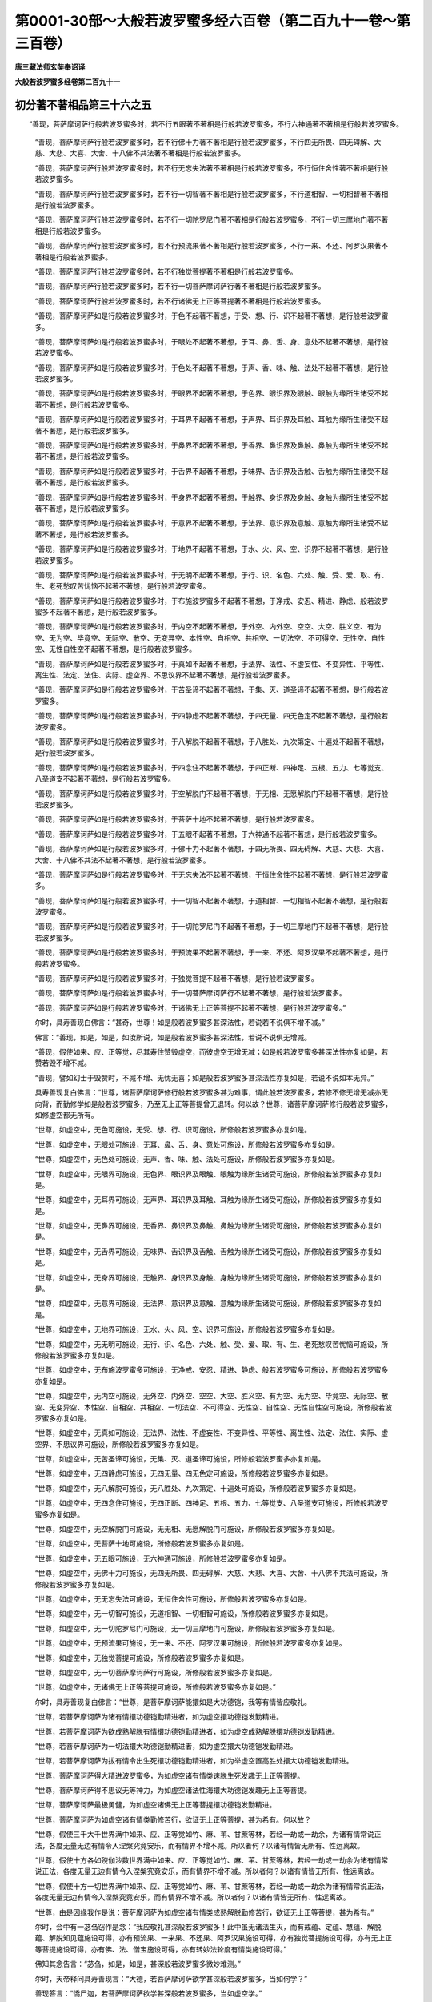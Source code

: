 第0001-30部～大般若波罗蜜多经六百卷（第二百九十一卷～第三百卷）
======================================================================

**唐三藏法师玄奘奉诏译**

**大般若波罗蜜多经卷第二百九十一**

初分著不著相品第三十六之五
--------------------------

　　“善现，菩萨摩诃萨行般若波罗蜜多时，若不行五眼著不著相是行般若波罗蜜多，不行六神通著不著相是行般若波罗蜜多。

            　　“善现，菩萨摩诃萨行般若波罗蜜多时，若不行佛十力著不著相是行般若波罗蜜多，不行四无所畏、四无碍解、大慈、大悲、大喜、大舍、十八佛不共法著不著相是行般若波罗蜜多。

            　　“善现，菩萨摩诃萨行般若波罗蜜多时，若不行无忘失法著不著相是行般若波罗蜜多，不行恒住舍性著不著相是行般若波罗蜜多。

            　　“善现，菩萨摩诃萨行般若波罗蜜多时，若不行一切智著不著相是行般若波罗蜜多，不行道相智、一切相智著不著相是行般若波罗蜜多。

            　　“善现，菩萨摩诃萨行般若波罗蜜多时，若不行一切陀罗尼门著不著相是行般若波罗蜜多，不行一切三摩地门著不著相是行般若波罗蜜多。

            　　“善现，菩萨摩诃萨行般若波罗蜜多时，若不行预流果著不著相是行般若波罗蜜多，不行一来、不还、阿罗汉果著不著相是行般若波罗蜜多。

            　　“善现，菩萨摩诃萨行般若波罗蜜多时，若不行独觉菩提著不著相是行般若波罗蜜多。

            　　“善现，菩萨摩诃萨行般若波罗蜜多时，若不行一切菩萨摩诃萨行著不著相是行般若波罗蜜多。

            　　“善现，菩萨摩诃萨行般若波罗蜜多时，若不行诸佛无上正等菩提著不著相是行般若波罗蜜多。

            　　“善现，菩萨摩诃萨如是行般若波罗蜜多时，于色不起著不著想，于受、想、行、识不起著不著想，是行般若波罗蜜多。

            　　“善现，菩萨摩诃萨如是行般若波罗蜜多时，于眼处不起著不著想，于耳、鼻、舌、身、意处不起著不著想，是行般若波罗蜜多。

            　　“善现，菩萨摩诃萨如是行般若波罗蜜多时，于色处不起著不著想，于声、香、味、触、法处不起著不著想，是行般若波罗蜜多。

            　　“善现，菩萨摩诃萨如是行般若波罗蜜多时，于眼界不起著不著想，于色界、眼识界及眼触、眼触为缘所生诸受不起著不著想，是行般若波罗蜜多。

            　　“善现，菩萨摩诃萨如是行般若波罗蜜多时，于耳界不起著不著想，于声界、耳识界及耳触、耳触为缘所生诸受不起著不著想，是行般若波罗蜜多。

            　　“善现，菩萨摩诃萨如是行般若波罗蜜多时，于鼻界不起著不著想，于香界、鼻识界及鼻触、鼻触为缘所生诸受不起著不著想，是行般若波罗蜜多。

            　　“善现，菩萨摩诃萨如是行般若波罗蜜多时，于舌界不起著不著想，于味界、舌识界及舌触、舌触为缘所生诸受不起著不著想，是行般若波罗蜜多。

            　　“善现，菩萨摩诃萨如是行般若波罗蜜多时，于身界不起著不著想，于触界、身识界及身触、身触为缘所生诸受不起著不著想，是行般若波罗蜜多。

            　　“善现，菩萨摩诃萨如是行般若波罗蜜多时，于意界不起著不著想，于法界、意识界及意触、意触为缘所生诸受不起著不著想，是行般若波罗蜜多。

            　　“善现，菩萨摩诃萨如是行般若波罗蜜多时，于地界不起著不著想，于水、火、风、空、识界不起著不著想，是行般若波罗蜜多。

            　　“善现，菩萨摩诃萨如是行般若波罗蜜多时，于无明不起著不著想，于行、识、名色、六处、触、受、爱、取、有、生、老死愁叹苦忧恼不起著不著想，是行般若波罗蜜多。

            　　“善现，菩萨摩诃萨如是行般若波罗蜜多时，于布施波罗蜜多不起著不著想，于净戒、安忍、精进、静虑、般若波罗蜜多不起著不著想，是行般若波罗蜜多。

            　　“善现，菩萨摩诃萨如是行般若波罗蜜多时，于内空不起著不著想，于外空、内外空、空空、大空、胜义空、有为空、无为空、毕竟空、无际空、散空、无变异空、本性空、自相空、共相空、一切法空、不可得空、无性空、自性空、无性自性空不起著不著想，是行般若波罗蜜多。

            　　“善现，菩萨摩诃萨如是行般若波罗蜜多时，于真如不起著不著想，于法界、法性、不虚妄性、不变异性、平等性、离生性、法定、法住、实际、虚空界、不思议界不起著不著想，是行般若波罗蜜多。

            　　“善现，菩萨摩诃萨如是行般若波罗蜜多时，于苦圣谛不起著不著想，于集、灭、道圣谛不起著不著想，是行般若波罗蜜多。

            　　“善现，菩萨摩诃萨如是行般若波罗蜜多时，于四静虑不起著不著想，于四无量、四无色定不起著不著想，是行般若波罗蜜多。

            　　“善现，菩萨摩诃萨如是行般若波罗蜜多时，于八解脱不起著不著想，于八胜处、九次第定、十遍处不起著不著想，是行般若波罗蜜多。

            　　“善现，菩萨摩诃萨如是行般若波罗蜜多时，于四念住不起著不著想，于四正断、四神足、五根、五力、七等觉支、八圣道支不起著不著想，是行般若波罗蜜多。

            　　“善现，菩萨摩诃萨如是行般若波罗蜜多时，于空解脱门不起著不著想，于无相、无愿解脱门不起著不著想，是行般若波罗蜜多。

            　　“善现，菩萨摩诃萨如是行般若波罗蜜多时，于菩萨十地不起著不著想，是行般若波罗蜜多。

            　　“善现，菩萨摩诃萨如是行般若波罗蜜多时，于五眼不起著不著想，于六神通不起著不著想，是行般若波罗蜜多。

            　　“善现，菩萨摩诃萨如是行般若波罗蜜多时，于佛十力不起著不著想，于四无所畏、四无碍解、大慈、大悲、大喜、大舍、十八佛不共法不起著不著想，是行般若波罗蜜多。

            　　“善现，菩萨摩诃萨如是行般若波罗蜜多时，于无忘失法不起著不著想，于恒住舍性不起著不著想，是行般若波罗蜜多。

            　　“善现，菩萨摩诃萨如是行般若波罗蜜多时，于一切智不起著不著想，于道相智、一切相智不起著不著想，是行般若波罗蜜多。

            　　“善现，菩萨摩诃萨如是行般若波罗蜜多时，于一切陀罗尼门不起著不著想，于一切三摩地门不起著不著想，是行般若波罗蜜多。

            　　“善现，菩萨摩诃萨如是行般若波罗蜜多时，于预流果不起著不著想，于一来、不还、阿罗汉果不起著不著想，是行般若波罗蜜多。

            　　“善现，菩萨摩诃萨如是行般若波罗蜜多时，于独觉菩提不起著不著想，是行般若波罗蜜多。

            　　“善现，菩萨摩诃萨如是行般若波罗蜜多时，于一切菩萨摩诃萨行不起著不著想，是行般若波罗蜜多。

            　　“善现，菩萨摩诃萨如是行般若波罗蜜多时，于诸佛无上正等菩提不起著不著想，是行般若波罗蜜多。”

            

            　　尔时，具寿善现白佛言：“甚奇，世尊！如是般若波罗蜜多甚深法性，若说若不说俱不增不减。”

            　　佛言：“善现，如是，如是，如汝所说，如是般若波罗蜜多甚深法性，若说不说俱无增减。

            　　“善现，假使如来、应、正等觉，尽其寿住赞毁虚空，而彼虚空无增无减；如是般若波罗蜜多甚深法性亦复如是，若赞若毁不增不减。

            　　“善现，譬如幻士于毁赞时，不减不增、无忧无喜；如是般若波罗蜜多甚深法性亦复如是，若说不说如本无异。”

            　　具寿善现复白佛言：“世尊，诸菩萨摩诃萨修行般若波罗蜜多甚为难事，谓此般若波罗蜜多，若修不修无增无减亦无向背，而勤修学如是般若波罗蜜多，乃至无上正等菩提曾无退转。何以故？世尊，诸菩萨摩诃萨修行般若波罗蜜多，如修虚空都无所有。

            　　“世尊，如虚空中，无色可施设，无受、想、行、识可施设，所修般若波罗蜜多亦复如是。

            　　“世尊，如虚空中，无眼处可施设，无耳、鼻、舌、身、意处可施设，所修般若波罗蜜多亦复如是。

            　　“世尊，如虚空中，无色处可施设，无声、香、味、触、法处可施设，所修般若波罗蜜多亦复如是。

            　　“世尊，如虚空中，无眼界可施设，无色界、眼识界及眼触、眼触为缘所生诸受可施设，所修般若波罗蜜多亦复如是。

            　　“世尊，如虚空中，无耳界可施设，无声界、耳识界及耳触、耳触为缘所生诸受可施设，所修般若波罗蜜多亦复如是。

            　　“世尊，如虚空中，无鼻界可施设，无香界、鼻识界及鼻触、鼻触为缘所生诸受可施设，所修般若波罗蜜多亦复如是。

            　　“世尊，如虚空中，无舌界可施设，无味界、舌识界及舌触、舌触为缘所生诸受可施设，所修般若波罗蜜多亦复如是。

            　　“世尊，如虚空中，无身界可施设，无触界、身识界及身触、身触为缘所生诸受可施设，所修般若波罗蜜多亦复如是。

            　　“世尊，如虚空中，无意界可施设，无法界、意识界及意触、意触为缘所生诸受可施设，所修般若波罗蜜多亦复如是。

            　　“世尊，如虚空中，无地界可施设，无水、火、风、空、识界可施设，所修般若波罗蜜多亦复如是。

            　　“世尊，如虚空中，无无明可施设，无行、识、名色、六处、触、受、爱、取、有、生、老死愁叹苦忧恼可施设，所修般若波罗蜜多亦复如是。

            　　“世尊，如虚空中，无布施波罗蜜多可施设，无净戒、安忍、精进、静虑、般若波罗蜜多可施设，所修般若波罗蜜多亦复如是。

            　　“世尊，如虚空中，无内空可施设，无外空、内外空、空空、大空、胜义空、有为空、无为空、毕竟空、无际空、散空、无变异空、本性空、自相空、共相空、一切法空、不可得空、无性空、自性空、无性自性空可施设，所修般若波罗蜜多亦复如是。

            　　“世尊，如虚空中，无真如可施设，无法界、法性、不虚妄性、不变异性、平等性、离生性、法定、法住、实际、虚空界、不思议界可施设，所修般若波罗蜜多亦复如是。

            　　“世尊，如虚空中，无苦圣谛可施设，无集、灭、道圣谛可施设，所修般若波罗蜜多亦复如是。

            　　“世尊，如虚空中，无四静虑可施设，无四无量、四无色定可施设，所修般若波罗蜜多亦复如是。

            　　“世尊，如虚空中，无八解脱可施设，无八胜处、九次第定、十遍处可施设，所修般若波罗蜜多亦复如是。

            　　“世尊，如虚空中，无四念住可施设，无四正断、四神足、五根、五力、七等觉支、八圣道支可施设，所修般若波罗蜜多亦复如是。

            　　“世尊，如虚空中，无空解脱门可施设，无无相、无愿解脱门可施设，所修般若波罗蜜多亦复如是。

            　　“世尊，如虚空中，无菩萨十地可施设，所修般若波罗蜜多亦复如是。

            　　“世尊，如虚空中，无五眼可施设，无六神通可施设，所修般若波罗蜜多亦复如是。

            　　“世尊，如虚空中，无佛十力可施设，无四无所畏、四无碍解、大慈、大悲、大喜、大舍、十八佛不共法可施设，所修般若波罗蜜多亦复如是。

            　　“世尊，如虚空中，无无忘失法可施设，无恒住舍性可施设，所修般若波罗蜜多亦复如是。

            　　“世尊，如虚空中，无一切智可施设，无道相智、一切相智可施设，所修般若波罗蜜多亦复如是。

            　　“世尊，如虚空中，无一切陀罗尼门可施设，无一切三摩地门可施设，所修般若波罗蜜多亦复如是。

            　　“世尊，如虚空中，无预流果可施设，无一来、不还、阿罗汉果可施设，所修般若波罗蜜多亦复如是。

            　　“世尊，如虚空中，无独觉菩提可施设，所修般若波罗蜜多亦复如是。

            　　“世尊，如虚空中，无一切菩萨摩诃萨行可施设，所修般若波罗蜜多亦复如是。

            　　“世尊，如虚空中，无诸佛无上正等菩提可施设，所修般若波罗蜜多亦复如是。”

            

            　　尔时，具寿善现复白佛言：“世尊，是菩萨摩诃萨能擐如是大功德铠，我等有情皆应敬礼。

            　　“世尊，若菩萨摩诃萨为诸有情擐功德铠勤精进者，如为虚空擐功德铠发勤精进。

            　　“世尊，若菩萨摩诃萨为欲成熟解脱有情擐功德铠勤精进者，如为虚空成熟解脱擐功德铠发勤精进。

            　　“世尊，若菩萨摩诃萨为一切法擐大功德铠勤精进者，如为虚空擐大功德铠发勤精进。

            　　“世尊，若菩萨摩诃萨为拔有情令出生死擐功德铠勤精进者，如为举虚空置高胜处擐大功德铠发勤精进。

            　　“世尊，菩萨摩诃萨得大精进波罗蜜多，为如虚空诸有情类速脱生死发趣无上正等菩提。

            　　“世尊，菩萨摩诃萨得不思议无等神力，为如虚空诸法性海擐大功德铠发趣无上正等菩提。

            　　“世尊，菩萨摩诃萨最极勇健，为如虚空诸佛无上正等菩提擐功德铠发勤精进。

            　　“世尊，菩萨摩诃萨为如虚空诸有情类勤修苦行，欲证无上正等菩提，甚为希有。何以故？

            　　“世尊，假使三千大千世界满中如来、应、正等觉如竹、麻、苇、甘蔗等林，若经一劫或一劫余，为诸有情常说正法，各度无量无边有情令入涅槃究竟安乐，而有情界不增不减。所以者何？以诸有情皆无所有、性远离故。

            　　“世尊，假使十方各如殑伽沙数世界满中如来、应、正等觉如竹、麻、苇、甘蔗等林，若经一劫或一劫余为诸有情常说正法，各度无量无边有情令入涅槃究竟安乐，而有情界不增不减。所以者何？以诸有情皆无所有、性远离故。

            　　“世尊，假使十方一切世界满中如来、应、正等觉如竹、麻、苇、甘蔗等林，若经一劫或一劫余为诸有情常说正法，各度无量无边有情令入涅槃究竟安乐，而有情界不增不减。所以者何？以诸有情皆无所有、性远离故。

            　　“世尊，由是因缘我作是说：菩萨摩诃萨为如虚空诸有情类成熟解脱勤修苦行，欲证无上正等菩提，甚为希有。”

            

            　　尔时，会中有一苾刍窃作是念：“我应敬礼甚深般若波罗蜜多！此中虽无诸法生灭，而有戒蕴、定蕴、慧蕴、解脱蕴、解脱知见蕴施设可得，亦有预流果、一来果、不还果、阿罗汉果施设可得，亦有独觉菩提施设可得，亦有无上正等菩提施设可得，亦有佛、法、僧宝施设可得，亦有转妙法轮度有情类施设可得。”

            　　佛知其念告言：“苾刍，如是，如是，甚深般若波罗蜜多微妙难测。”

            

            　　尔时，天帝释问具寿善现言：“大德，若菩萨摩诃萨欲学甚深般若波罗蜜多，当如何学？”

            　　善现答言：“憍尸迦，若菩萨摩诃萨欲学甚深般若波罗蜜多，当如虚空学。”

            　　尔时，天帝释复白佛言：“世尊，若善男子、善女人等，于此所说甚深般若波罗蜜多，受持读诵、如理思惟、为他演说，我当云何而为守护？唯愿世尊垂哀示教！”

            　　尔时，具寿善现谓天帝释言：“憍尸迦，汝见有法可守护不？”

            　　天帝释言：“不也，大德，我不见法是可守护。”

            　　善现言：“憍尸迦，若善男子、善女人等，住如所说甚深般若波罗蜜多，即为守护。若善男子、善女人等，住如所说甚深般若波罗蜜多常不远离，当知一切人非人等伺求其便欲为损害，终不能得。憍尸迦，若欲守护住如所说甚深般若波罗蜜多诸菩萨者，无异为欲守护虚空。憍尸迦，若欲守护修行般若波罗蜜多诸菩萨者，唐设劬劳都无所益。

            　　“憍尸迦，于意云何？有能守护幻、梦、响、像、阳焰、光影及变化事、寻香城不？”

            　　天帝释言：“不也，大德。”

            　　善现言：“憍尸迦，若欲守护修行般若波罗蜜多诸菩萨者亦复如是，唐设劬劳都无所益。

            　　“憍尸迦，于意云何？有能守护一切如来、应、正等觉及佛所作变化事不？”

            　　天帝释言：“不也，大德。”

            　　善现言：“憍尸迦，若欲守护修行般若波罗蜜多诸菩萨者亦复如是，唐设劬劳都无所益。

            　　“憍尸迦，于意云何？有能守护真如、法界、法性、不虚妄性、不变异性、平等性、离生性、法定、法住、实际、虚空界、不思议界不？”

            　　天帝释言：“不也，大德。”

            　　善现言：“憍尸迦，若欲守护修行般若波罗蜜多诸菩萨者亦复如是，唐设劬劳都无所益。”

            

            　　尔时，天帝释问具寿善现言：“大德，云何菩萨摩诃萨修行般若波罗蜜多，虽知诸法如幻、如梦、如响、如像、如阳焰、如光影、如变化事、如寻香城，而是菩萨摩诃萨，不执是幻、是梦、是响、是像、是阳焰、是光影、是变化事、是寻香城，亦不执由幻、由梦、由响、由像、由阳焰、由光影、由变化事、由寻香城，亦不执属幻、属梦、属响、属像、属阳焰、属光影、属变化事、属寻香城，亦不执依幻、依梦、依响、依像、依阳焰、依光影、依变化事、依寻香城？”

            　　善现答言：“憍尸迦，若菩萨摩诃萨修行般若波罗蜜多，不执是色，是受、想、行、识；亦不执由色，由受、想、行、识；亦不执属色，属受、想、行、识；亦不执依色，依受、想、行、识。是菩萨摩诃萨修行般若波罗蜜多，虽知诸法如幻乃至如寻香城，而不执是幻乃至是寻香城，亦不执由幻乃至由寻香城，亦不执属幻乃至属寻香城，亦不执依幻乃至依寻香城。

            　　“憍尸迦，若菩萨摩诃萨修行般若波罗蜜多，不执是眼处，是耳、鼻、舌、身、意处；亦不执由眼处，由耳、鼻、舌、身、意处；亦不执属眼处，属耳、鼻、舌、身、意处；亦不执依眼处，依耳、鼻、舌、身、意处。是菩萨摩诃萨修行般若波罗蜜多，虽知诸法如幻乃至如寻香城，而不执是幻乃至是寻香城，亦不执由幻乃至由寻香城，亦不执属幻乃至属寻香城，亦不执依幻乃至依寻香城。

            　　“憍尸迦，若菩萨摩诃萨修行般若波罗蜜多，不执是色处，是声、香、味、触、法处；亦不执由色处，由声、香、味、触、法处；亦不执属色处，属声、香、味、触、法处；亦不执依色处，依声、香、味、触、法处。是菩萨摩诃萨修行般若波罗蜜多，虽知诸法如幻乃至如寻香城，而不执是幻乃至是寻香城，亦不执由幻乃至由寻香城，亦不执属幻乃至属寻香城，亦不执依幻乃至依寻香城。

            　　“憍尸迦，若菩萨摩诃萨修行般若波罗蜜多，不执是眼界，是色界、眼识界及眼触、眼触为缘所生诸受；亦不执由眼界，由色界乃至眼触为缘所生诸受；亦不执属眼界，属色界乃至眼触为缘所生诸受；亦不执依眼界，依色界乃至眼触为缘所生诸受。是菩萨摩诃萨修行般若波罗蜜多，虽知诸法如幻乃至如寻香城，而不执是幻乃至是寻香城，亦不执由幻乃至由寻香城，亦不执属幻乃至属寻香城，亦不执依幻乃至依寻香城。

            　　“憍尸迦，若菩萨摩诃萨修行般若波罗蜜多，不执是耳界，是声界、耳识界及耳触、耳触为缘所生诸受；亦不执由耳界，由声界乃至耳触为缘所生诸受；亦不执属耳界，属声界乃至耳触为缘所生诸受；亦不执依耳界，依声界乃至耳触为缘所生诸受。是菩萨摩诃萨修行般若波罗蜜多，虽知诸法如幻乃至如寻香城，而不执是幻乃至是寻香城，亦不执由幻乃至由寻香城，亦不执属幻乃至属寻香城，亦不执依幻乃至依寻香城。

            　　“憍尸迦，若菩萨摩诃萨修行般若波罗蜜多，不执是鼻界，是香界、鼻识界及鼻触、鼻触为缘所生诸受；亦不执由鼻界，由香界乃至鼻触为缘所生诸受；亦不执属鼻界，属香界乃至鼻触为缘所生诸受；亦不执依鼻界，依香界乃至鼻触为缘所生诸受。是菩萨摩诃萨修行般若波罗蜜多，虽知诸法如幻乃至如寻香城，而不执是幻乃至是寻香城，亦不执由幻乃至由寻香城，亦不执属幻乃至属寻香城，亦不执依幻乃至依寻香城。

            　　“憍尸迦，若菩萨摩诃萨修行般若波罗蜜多，不执是舌界，是味界、舌识界及舌触、舌触为缘所生诸受；亦不执由舌界，由味界乃至舌触为缘所生诸受；亦不执属舌界，属味界乃至舌触为缘所生诸受；亦不执依舌界，依味界乃至舌触为缘所生诸受。是菩萨摩诃萨修行般若波罗蜜多，虽知诸法如幻乃至如寻香城，而不执是幻乃至是寻香城，亦不执由幻乃至由寻香城，亦不执属幻乃至属寻香城，亦不执依幻乃至依寻香城。

            　　“憍尸迦，若菩萨摩诃萨修行般若波罗蜜多，不执是身界，是触界、身识界及身触、身触为缘所生诸受；亦不执由身界，由触界乃至身触为缘所生诸受；亦不执属身界，属触界乃至身触为缘所生诸受；亦不执依身界，依触界乃至身触为缘所生诸受。是菩萨摩诃萨修行般若波罗蜜多，虽知诸法如幻乃至如寻香城，而不执是幻乃至是寻香城，亦不执由幻乃至由寻香城，亦不执属幻乃至属寻香城，亦不执依幻乃至依寻香城。

            　　“憍尸迦，若菩萨摩诃萨修行般若波罗蜜多，不执是意界，是法界、意识界及意触、意触为缘所生诸受；亦不执由意界，由法界乃至意触为缘所生诸受；亦不执属意界，属法界乃至意触为缘所生诸受；亦不执依意界，依法界乃至意触为缘所生诸受。是菩萨摩诃萨修行般若波罗蜜多，虽知诸法如幻乃至如寻香城，而不执是幻乃至是寻香城，亦不执由幻乃至由寻香城，亦不执属幻乃至属寻香城，亦不执依幻乃至依寻香城。

            　　“憍尸迦，若菩萨摩诃萨修行般若波罗蜜多，不执是地界，是水、火、风、空、识界；亦不执由地界，由水、火、风、空、识界；亦不执属地界，属水、火、风、空、识界；亦不执依地界，依水、火、风、空、识界。是菩萨摩诃萨修行般若波罗蜜多，虽知诸法如幻乃至如寻香城，而不执是幻乃至是寻香城，亦不执由幻乃至由寻香城，亦不执属幻乃至属寻香城，亦不执依幻乃至依寻香城。

            　　“憍尸迦，若菩萨摩诃萨修行般若波罗蜜多，不执是无明，是行、识、名色、六处、触、受、爱、取、有、生、老死愁叹苦忧恼；亦不执由无明，由行乃至老死愁叹苦忧恼；亦不执属无明，属行乃至老死愁叹苦忧恼；亦不执依无明，依行乃至老死愁叹苦忧恼。是菩萨摩诃萨修行般若波罗蜜多，虽知诸法如幻乃至如寻香城，而不执是幻乃至是寻香城，亦不执由幻乃至由寻香城，亦不执属幻乃至属寻香城，亦不执依幻乃至依寻香城。

            　　“憍尸迦，若菩萨摩诃萨修行般若波罗蜜多，不执是布施波罗蜜多，是净戒、安忍、精进、静虑、般若波罗蜜多；亦不执由布施波罗蜜多，由净戒乃至般若波罗蜜多；亦不执属布施波罗蜜多，属净戒乃至般若波罗蜜多；亦不执依布施波罗蜜多，依净戒乃至般若波罗蜜多。是菩萨摩诃萨修行般若波罗蜜多，虽知诸法如幻乃至如寻香城，而不执是幻乃至是寻香城，亦不执由幻乃至由寻香城，亦不执属幻乃至属寻香城，亦不执依幻乃至依寻香城。

            　　“憍尸迦，若菩萨摩诃萨修行般若波罗蜜多，不执是内空，是外空、内外空、空空、大空、胜义空、有为空、无为空、毕竟空、无际空、散空、无变异空、本性空、自相空、共相空、一切法空、不可得空、无性空、自性空、无性自性空；亦不执由内空，由外空乃至无性自性空；亦不执属内空，属外空乃至无性自性空；亦不执依内空，依外空乃至无性自性空。是菩萨摩诃萨修行般若波罗蜜多，虽知诸法如幻乃至如寻香城，而不执是幻乃至是寻香城，亦不执由幻乃至由寻香城，亦不执属幻乃至属寻香城，亦不执依幻乃至依寻香城。

            　　“憍尸迦，若菩萨摩诃萨修行般若波罗蜜多，不执是真如，是法界、法性、不虚妄性、不变异性、平等性、离生性、法定、法住、实际、虚空界、不思议界；亦不执由真如，由法界乃至不思议界；亦不执属真如，属法界乃至不思议界；亦不执依真如，依法界乃至不思议界。是菩萨摩诃萨修行般若波罗蜜多，虽知诸法如幻乃至如寻香城，而不执是幻乃至是寻香城，亦不执由幻乃至由寻香城，亦不执属幻乃至属寻香城，亦不执依幻乃至依寻香城。

            　　“憍尸迦，若菩萨摩诃萨修行般若波罗蜜多，不执是苦圣谛，是集、灭、道圣谛；亦不执由苦圣谛，由集、灭、道圣谛；亦不执属苦圣谛，属集、灭、道圣谛；亦不执依苦圣谛，依集、灭、道圣谛。是菩萨摩诃萨修行般若波罗蜜多，虽知诸法如幻乃至如寻香城，而不执是幻乃至是寻香城，亦不执由幻乃至由寻香城，亦不执属幻乃至属寻香城，亦不执依幻乃至依寻香城。

            　　“憍尸迦，若菩萨摩诃萨修行般若波罗蜜多，不执是四静虑，是四无量、四无色定；亦不执由四静虑，由四无量、四无色定；亦不执属四静虑，属四无量、四无色定；亦不执依四静虑，依四无量、四无色定。是菩萨摩诃萨修行般若波罗蜜多，虽知诸法如幻乃至如寻香城，而不执是幻乃至是寻香城，亦不执由幻乃至由寻香城，亦不执属幻乃至属寻香城，亦不执依幻乃至依寻香城。

**大般若波罗蜜多经卷第二百九十二**

初分著不著相品第三十六之六
--------------------------

　　“憍尸迦，若菩萨摩诃萨修行般若波罗蜜多，不执是八解脱，是八胜处、九次第定、十遍处；亦不执由八解脱，由八胜处、九次第定、十遍处；亦不执属八解脱，属八胜处、九次第定、十遍处；亦不执依八解脱，依八胜处、九次第定、十遍处。是菩萨摩诃萨修行般若波罗蜜多，虽知诸法如幻乃至如寻香城，而不执是幻乃至是寻香城，亦不执由幻乃至由寻香城，亦不执属幻乃至属寻香城，亦不执依幻乃至依寻香城。

            　　“憍尸迦，若菩萨摩诃萨修行般若波罗蜜多，不执是四念住，是四正断、四神足、五根、五力、七等觉支、八圣道支；亦不执由四念住，由四正断乃至八圣道支；亦不执属四念住，属四正断乃至八圣道支；亦不执依四念住，依四正断乃至八圣道支。是菩萨摩诃萨修行般若波罗蜜多，虽知诸法如幻乃至如寻香城，而不执是幻乃至是寻香城，亦不执由幻乃至由寻香城，亦不执属幻乃至属寻香城，亦不执依幻乃至依寻香城。

            　　“憍尸迦，若菩萨摩诃萨修行般若波罗蜜多，不执是空解脱门，是无相、无愿解脱门；亦不执由空解脱门，由无相、无愿解脱门；亦不执属空解脱门，属无相、无愿解脱门；亦不执依空解脱门，依无相、无愿解脱门。是菩萨摩诃萨修行般若波罗蜜多，虽知诸法如幻乃至如寻香城，而不执是幻乃至是寻香城，亦不执由幻乃至由寻香城，亦不执属幻乃至属寻香城，亦不执依幻乃至依寻香城。

            　　“憍尸迦，若菩萨摩诃萨修行般若波罗蜜多，不执是菩萨十地，亦不执由菩萨十地，亦不执属菩萨十地，亦不执依菩萨十地。是菩萨摩诃萨修行般若波罗蜜多，虽知诸法如幻乃至如寻香城，而不执是幻乃至是寻香城，亦不执由幻乃至由寻香城，亦不执属幻乃至属寻香城，亦不执依幻乃至依寻香城。

            　　“憍尸迦，若菩萨摩诃萨修行般若波罗蜜多，不执是五眼，是六神通；亦不执由五眼，由六神通；亦不执属五眼，属六神通；亦不执依五眼，依六神通。是菩萨摩诃萨修行般若波罗蜜多，虽知诸法如幻乃至如寻香城，而不执是幻乃至是寻香城，亦不执由幻乃至由寻香城，亦不执属幻乃至属寻香城，亦不执依幻乃至依寻香城。

            　　“憍尸迦，若菩萨摩诃萨修行般若波罗蜜多，不执是佛十力，是四无所畏、四无碍解、大慈、大悲、大喜、大舍、十八佛不共法；亦不执由佛十力，由四无所畏乃至十八佛不共法；亦不执属佛十力，属四无所畏乃至十八佛不共法；亦不执依佛十力，依四无所畏乃至十八佛不共法。是菩萨摩诃萨修行般若波罗蜜多，虽知诸法如幻乃至如寻香城，而不执是幻乃至是寻香城，亦不执由幻乃至由寻香城，亦不执属幻乃至属寻香城，亦不执依幻乃至依寻香城。

            　　“憍尸迦，若菩萨摩诃萨修行般若波罗蜜多，不执是无忘失法，是恒住舍性；亦不执由无忘失法，由恒住舍性；亦不执属无忘失法，属恒住舍性；亦不执依无忘失法，依恒住舍性。是菩萨摩诃萨修行般若波罗蜜多，虽知诸法如幻乃至如寻香城，而不执是幻乃至是寻香城，亦不执由幻乃至由寻香城，亦不执属幻乃至属寻香城，亦不执依幻乃至依寻香城。

            　　“憍尸迦，若菩萨摩诃萨修行般若波罗蜜多，不执是一切智，是道相智、一切相智；亦不执由一切智，由道相智、一切相智；亦不执属一切智，属道相智、一切相智；亦不执依一切智，依道相智、一切相智。是菩萨摩诃萨修行般若波罗蜜多，虽知诸法如幻乃至如寻香城，而不执是幻乃至是寻香城，亦不执由幻乃至由寻香城，亦不执属幻乃至属寻香城，亦不执依幻乃至依寻香城。

            　　“憍尸迦，若菩萨摩诃萨修行般若波罗蜜多，不执是一切陀罗尼门，是一切三摩地门；亦不执由一切陀罗尼门，由一切三摩地门；亦不执属一切陀罗尼门，属一切三摩地门；亦不执依一切陀罗尼门，依一切三摩地门。是菩萨摩诃萨修行般若波罗蜜多，虽知诸法如幻乃至如寻香城，而不执是幻乃至是寻香城，亦不执由幻乃至由寻香城，亦不执属幻乃至属寻香城，亦不执依幻乃至依寻香城。

            　　“憍尸迦，若菩萨摩诃萨修行般若波罗蜜多，不执是预流果，是一来、不还、阿罗汉果；亦不执由预流果，由一来、不还、阿罗汉果；亦不执属预流果，属一来、不还、阿罗汉果；亦不执依预流果，依一来、不还、阿罗汉果。是菩萨摩诃萨修行般若波罗蜜多，虽知诸法如幻乃至如寻香城，而不执是幻乃至是寻香城，亦不执由幻乃至由寻香城，亦不执属幻乃至属寻香城，亦不执依幻乃至依寻香城。

            　　“憍尸迦，若菩萨摩诃萨修行般若波罗蜜多，不执是独觉菩提，亦不执由独觉菩提，亦不执属独觉菩提，亦不执依独觉菩提。是菩萨摩诃萨修行般若波罗蜜多，虽知诸法如幻乃至如寻香城，而不执是幻乃至是寻香城，亦不执由幻乃至由寻香城，亦不执属幻乃至属寻香城，亦不执依幻乃至依寻香城。

            　　“憍尸迦，若菩萨摩诃萨修行般若波罗蜜多，不执是一切菩萨摩诃萨行，亦不执由一切菩萨摩诃萨行，亦不执属一切菩萨摩诃萨行，亦不执依一切菩萨摩诃萨行。是菩萨摩诃萨修行般若波罗蜜多，虽知诸法如幻乃至如寻香城，而不执是幻乃至是寻香城，亦不执由幻乃至由寻香城，亦不执属幻乃至属寻香城，亦不执依幻乃至依寻香城。

            　　“憍尸迦，若菩萨摩诃萨修行般若波罗蜜多，不执是诸佛无上正等菩提，亦不执由诸佛无上正等菩提，亦不执属诸佛无上正等菩提，亦不执依诸佛无上正等菩提。是菩萨摩诃萨修行般若波罗蜜多，虽知诸法如幻乃至如寻香城，而不执是幻乃至是寻香城，亦不执由幻乃至由寻香城，亦不执属幻乃至属寻香城，亦不执依幻乃至依寻香城。

            　　“憍尸迦，如是菩萨摩诃萨修行般若波罗蜜多，虽知诸法如幻、如梦、如响、如像、如阳焰、如光影、如变化事、如寻香城，而是菩萨摩诃萨不执是幻、是梦、是响、是像、是阳焰、是光影、是变化事、是寻香城，亦不执由幻、由梦、由响、由像、由阳焰、由光影、由变化事、由寻香城，亦不执属幻、属梦、属响、属像、属阳焰、属光影、属变化事、属寻香城，亦不执依幻、依梦、依响、依像、依阳焰、依光影、依变化事、依寻香城。”

初分说般若相品第三十七之一
--------------------------

　　尔时，佛神力故，于此三千大千世界，所有四大王众天、三十三天、夜摩天、睹史多天、乐变化天、他化自在天，梵众天——梵辅天、梵会天、大梵天，光天——少光天、无量光天、极光净天，净天——少净天、无量净天、遍净天，广天——少广天、无量广天、广果天，无烦天、无热天、善现天、善见天、色究竟天，如是诸天各以天妙栴檀香末遥散佛上，来诣佛所，顶礼双足，却住一面。

            　　时，四天王天主帝释、索诃界主大梵天王、极光净天、遍净天、广果天及净居天等，由善忆念佛神力故，于十方面各见千佛宣说般若波罗蜜多，义品名字皆同于此，请说般若波罗蜜多苾刍上首皆名善现，问难般若波罗蜜多天众上首皆名帝释。

　　尔时，世尊告具寿善现言：“弥勒菩萨摩诃萨当得阿耨多罗三藐三菩提时，亦于此处宣说如是甚深般若波罗蜜多；此贤劫中当来诸佛，亦于此处宣说如是甚深般若波罗蜜多。”

            　　尔时，具寿善现白佛言：“世尊，弥勒菩萨摩诃萨得阿耨多罗三藐三菩提时，当以何法诸行、相、状，宣说如是甚深般若波罗蜜多？”

            　　佛言：“善现，弥勒菩萨摩诃萨得阿耨多罗三藐三菩提时，当以色非常非无常、非乐非苦、非我非无我、非净非不净、非寂静非不寂静、非远离非不远离、非缚非解、非有非空、非过去非未来非现在，宣说如是甚深般若波罗蜜多；当以受、想、行、识非常非无常、非乐非苦、非我非无我、非净非不净、非寂静非不寂静、非远离非不远离、非缚非解、非有非空、非过去非未来非现在，宣说如是甚深般若波罗蜜多。

            　　“善现，弥勒菩萨摩诃萨得阿耨多罗三藐三菩提时，当以眼处非常非无常、非乐非苦、非我非无我、非净非不净、非寂静非不寂静、非远离非不远离、非缚非解、非有非空、非过去非未来非现在，宣说如是甚深般若波罗蜜多；当以耳、鼻、舌、身、意处非常非无常、非乐非苦、非我非无我、非净非不净、非寂静非不寂静、非远离非不远离、非缚非解、非有非空、非过去非未来非现在，宣说如是甚深般若波罗蜜多。

            　　“善现，弥勒菩萨摩诃萨得阿耨多罗三藐三菩提时，当以色处非常非无常、非乐非苦、非我非无我、非净非不净、非寂静非不寂静、非远离非不远离、非缚非解、非有非空、非过去非未来非现在，宣说如是甚深般若波罗蜜多；当以声、香、味、触、法处非常非无常、非乐非苦、非我非无我、非净非不净、非寂静非不寂静、非远离非不远离、非缚非解、非有非空、非过去非未来非现在，宣说如是甚深般若波罗蜜多。

            　　“善现，弥勒菩萨摩诃萨得阿耨多罗三藐三菩提时，当以眼界非常非无常、非乐非苦、非我非无我、非净非不净、非寂静非不寂静、非远离非不远离、非缚非解、非有非空、非过去非未来非现在，宣说如是甚深般若波罗蜜多；当以色界、眼识界及眼触、眼触为缘所生诸受非常非无常、非乐非苦、非我非无我、非净非不净、非寂静非不寂静、非远离非不远离、非缚非解、非有非空、非过去非未来非现在，宣说如是甚深般若波罗蜜多。

            　　“善现，弥勒菩萨摩诃萨得阿耨多罗三藐三菩提时，当以耳界非常非无常、非乐非苦、非我非无我、非净非不净、非寂静非不寂静、非远离非不远离、非缚非解、非有非空、非过去非未来非现在，宣说如是甚深般若波罗蜜多；当以声界、耳识界及耳触、耳触为缘所生诸受非常非无常、非乐非苦、非我非无我、非净非不净、非寂静非不寂静、非远离非不远离、非缚非解、非有非空、非过去非未来非现在，宣说如是甚深般若波罗蜜多。

            　　“善现，弥勒菩萨摩诃萨得阿耨多罗三藐三菩提时，当以鼻界非常非无常、非乐非苦、非我非无我、非净非不净、非寂静非不寂静、非远离非不远离、非缚非解、非有非空、非过去非未来非现在，宣说如是甚深般若波罗蜜多；当以香界、鼻识界及鼻触、鼻触为缘所生诸受非常非无常、非乐非苦、非我非无我、非净非不净、非寂静非不寂静、非远离非不远离、非缚非解、非有非空、非过去非未来非现在，宣说如是甚深般若波罗蜜多。

            　　“善现，弥勒菩萨摩诃萨得阿耨多罗三藐三菩提时，当以舌界非常非无常、非乐非苦、非我非无我、非净非不净、非寂静非不寂静、非远离非不远离、非缚非解、非有非空、非过去非未来非现在，宣说如是甚深般若波罗蜜多；当以味界、舌识界及舌触、舌触为缘所生诸受非常非无常、非乐非苦、非我非无我、非净非不净、非寂静非不寂静、非远离非不远离、非缚非解、非有非空、非过去非未来非现在，宣说如是甚深般若波罗蜜多。

            　　“善现，弥勒菩萨摩诃萨得阿耨多罗三藐三菩提时，当以身界非常非无常、非乐非苦、非我非无我、非净非不净、非寂静非不寂静、非远离非不远离、非缚非解、非有非空、非过去非未来非现在，宣说如是甚深般若波罗蜜多；当以触界、身识界及身触、身触为缘所生诸受非常非无常、非乐非苦、非我非无我、非净非不净、非寂静非不寂静、非远离非不远离、非缚非解、非有非空、非过去非未来非现在，宣说如是甚深般若波罗蜜多。

            　　“善现，弥勒菩萨摩诃萨得阿耨多罗三藐三菩提时，当以意界非常非无常、非乐非苦、非我非无我、非净非不净、非寂静非不寂静、非远离非不远离、非缚非解、非有非空、非过去非未来非现在，宣说如是甚深般若波罗蜜多；当以法界、意识界及意触、意触为缘所生诸受非常非无常、非乐非苦、非我非无我、非净非不净、非寂静非不寂静、非远离非不远离、非缚非解、非有非空、非过去非未来非现在，宣说如是甚深般若波罗蜜多。

            　　“善现，弥勒菩萨摩诃萨得阿耨多罗三藐三菩提时，当以地界非常非无常、非乐非苦、非我非无我、非净非不净、非寂静非不寂静、非远离非不远离、非缚非解、非有非空、非过去非未来非现在，宣说如是甚深般若波罗蜜多；当以水、火、风、空、识界非常非无常、非乐非苦、非我非无我、非净非不净、非寂静非不寂静、非远离非不远离、非缚非解、非有非空、非过去非未来非现在，宣说如是甚深般若波罗蜜多。

            　　“善现，弥勒菩萨摩诃萨得阿耨多罗三藐三菩提时，当以无明非常非无常、非乐非苦、非我非无我、非净非不净、非寂静非不寂静、非远离非不远离、非缚非解、非有非空、非过去非未来非现在，宣说如是甚深般若波罗蜜多；当以行、识、名色、六处、触、受、爱、取、有、生、老死愁叹苦忧恼非常非无常、非乐非苦、非我非无我、非净非不净、非寂静非不寂静、非远离非不远离、非缚非解、非有非空、非过去非未来非现在，宣说如是甚深般若波罗蜜多。

            　　“善现，弥勒菩萨摩诃萨得阿耨多罗三藐三菩提时，当以布施波罗蜜多非常非无常、非乐非苦、非我非无我、非净非不净、非寂静非不寂静、非远离非不远离、非缚非解、非有非空、非过去非未来非现在，宣说如是甚深般若波罗蜜多；当以净戒、安忍、精进、静虑、般若波罗蜜多非常非无常、非乐非苦、非我非无我、非净非不净、非寂静非不寂静、非远离非不远离、非缚非解、非有非空、非过去非未来非现在，宣说如是甚深般若波罗蜜多。

            　　“善现，弥勒菩萨摩诃萨得阿耨多罗三藐三菩提时，当以内空非常非无常、非乐非苦、非我非无我、非净非不净、非寂静非不寂静、非远离非不远离、非缚非解、非有非空、非过去非未来非现在，宣说如是甚深般若波罗蜜多；当以外空、内外空、空空、大空、胜义空、有为空、无为空、毕竟空、无际空、散空、无变异空、本性空、自相空、共相空、一切法空、不可得空、无性空、自性空、无性自性空非常非无常、非乐非苦、非我非无我、非净非不净、非寂静非不寂静、非远离非不远离、非缚非解、非有非空、非过去非未来非现在，宣说如是甚深般若波罗蜜多。

            　　“善现，弥勒菩萨摩诃萨得阿耨多罗三藐三菩提时，当以真如非常非无常、非乐非苦、非我非无我、非净非不净、非寂静非不寂静、非远离非不远离、非缚非解、非有非空、非过去非未来非现在，宣说如是甚深般若波罗蜜多；当以法界、法性、不虚妄性、不变异性、平等性、离生性、法定、法住、实际、虚空界、不思议界非常非无常、非乐非苦、非我非无我、非净非不净、非寂静非不寂静、非远离非不远离、非缚非解、非有非空、非过去非未来非现在，宣说如是甚深般若波罗蜜多。

            　　“善现，弥勒菩萨摩诃萨得阿耨多罗三藐三菩提时，当以苦圣谛非常非无常、非乐非苦、非我非无我、非净非不净、非寂静非不寂静、非远离非不远离、非缚非解、非有非空、非过去非未来非现在，宣说如是甚深般若波罗蜜多；当以集、灭、道圣谛非常非无常、非乐非苦、非我非无我、非净非不净、非寂静非不寂静、非远离非不远离、非缚非解、非有非空、非过去非未来非现在，宣说如是甚深般若波罗蜜多。

            　　“善现，弥勒菩萨摩诃萨得阿耨多罗三藐三菩提时，当以四静虑非常非无常、非乐非苦、非我非无我、非净非不净、非寂静非不寂静、非远离非不远离、非缚非解、非有非空、非过去非未来非现在，宣说如是甚深般若波罗蜜多；当以四无量、四无色定非常非无常、非乐非苦、非我非无我、非净非不净、非寂静非不寂静、非远离非不远离、非缚非解、非有非空、非过去非未来非现在，宣说如是甚深般若波罗蜜多。

            　　“善现，弥勒菩萨摩诃萨得阿耨多罗三藐三菩提时，当以八解脱非常非无常、非乐非苦、非我非无我、非净非不净、非寂静非不寂静、非远离非不远离、非缚非解、非有非空、非过去非未来非现在，宣说如是甚深般若波罗蜜多；当以八胜处、九次第定、十遍处非常非无常、非乐非苦、非我非无我、非净非不净、非寂静非不寂静、非远离非不远离、非缚非解、非有非空、非过去非未来非现在，宣说如是甚深般若波罗蜜多。

            　　“善现，弥勒菩萨摩诃萨得阿耨多罗三藐三菩提时，当以四念住非常非无常、非乐非苦、非我非无我、非净非不净、非寂静非不寂静、非远离非不远离、非缚非解、非有非空、非过去非未来非现在，宣说如是甚深般若波罗蜜多；当以四正断、四神足、五根、五力、七等觉支、八圣道支非常非无常、非乐非苦、非我非无我、非净非不净、非寂静非不寂静、非远离非不远离、非缚非解、非有非空、非过去非未来非现在，宣说如是甚深般若波罗蜜多。

            　　“善现，弥勒菩萨摩诃萨得阿耨多罗三藐三菩提时，当以空解脱门非常非无常、非乐非苦、非我非无我、非净非不净、非寂静非不寂静、非远离非不远离、非缚非解、非有非空、非过去非未来非现在，宣说如是甚深般若波罗蜜多；当以无相、无愿解脱门非常非无常、非乐非苦、非我非无我、非净非不净、非寂静非不寂静、非远离非不远离、非缚非解、非有非空、非过去非未来非现在，宣说如是甚深般若波罗蜜多。

            　　“善现，弥勒菩萨摩诃萨得阿耨多罗三藐三菩提时，当以菩萨十地非常非无常、非乐非苦、非我非无我、非净非不净、非寂静非不寂静、非远离非不远离、非缚非解、非有非空、非过去非未来非现在，宣说如是甚深般若波罗蜜多。

            　　“善现，弥勒菩萨摩诃萨得阿耨多罗三藐三菩提时，当以五眼非常非无常、非乐非苦、非我非无我、非净非不净、非寂静非不寂静、非远离非不远离、非缚非解、非有非空、非过去非未来非现在，宣说如是甚深般若波罗蜜多；当以六神通非常非无常、非乐非苦、非我非无我、非净非不净、非寂静非不寂静、非远离非不远离、非缚非解、非有非空、非过去非未来非现在，宣说如是甚深般若波罗蜜多。

            　　“善现，弥勒菩萨摩诃萨得阿耨多罗三藐三菩提时，当以佛十力非常非无常、非乐非苦、非我非无我、非净非不净、非寂静非不寂静、非远离非不远离、非缚非解、非有非空、非过去非未来非现在，宣说如是甚深般若波罗蜜多；当以四无所畏、四无碍解、大慈、大悲、大喜、大舍、十八佛不共法非常非无常、非乐非苦、非我非无我、非净非不净、非寂静非不寂静、非远离非不远离、非缚非解、非有非空、非过去非未来非现在，宣说如是甚深般若波罗蜜多。

            　　“善现，弥勒菩萨摩诃萨得阿耨多罗三藐三菩提时，当以无忘失法非常非无常、非乐非苦、非我非无我、非净非不净、非寂静非不寂静、非远离非不远离、非缚非解、非有非空、非过去非未来非现在，宣说如是甚深般若波罗蜜多；当以恒住舍性非常非无常、非乐非苦、非我非无我、非净非不净、非寂静非不寂静、非远离非不远离、非缚非解、非有非空、非过去非未来非现在，宣说如是甚深般若波罗蜜多。

            　　“善现，弥勒菩萨摩诃萨得阿耨多罗三藐三菩提时，当以一切智非常非无常、非乐非苦、非我非无我、非净非不净、非寂静非不寂静、非远离非不远离、非缚非解、非有非空、非过去非未来非现在，宣说如是甚深般若波罗蜜多；当以道相智、一切相智非常非无常、非乐非苦、非我非无我、非净非不净、非寂静非不寂静、非远离非不远离、非缚非解、非有非空、非过去非未来非现在，宣说如是甚深般若波罗蜜多。

            　　“善现，弥勒菩萨摩诃萨得阿耨多罗三藐三菩提时，当以一切陀罗尼门非常非无常、非乐非苦、非我非无我、非净非不净、非寂静非不寂静、非远离非不远离、非缚非解、非有非空、非过去非未来非现在，宣说如是甚深般若波罗蜜多；当以一切三摩地门非常非无常、非乐非苦、非我非无我、非净非不净、非寂静非不寂静、非远离非不远离、非缚非解、非有非空、非过去非未来非现在，宣说如是甚深般若波罗蜜多。

            　　“善现，弥勒菩萨摩诃萨得阿耨多罗三藐三菩提时，当以预流果非常非无常、非乐非苦、非我非无我、非净非不净、非寂静非不寂静、非远离非不远离、非缚非解、非有非空、非过去非未来非现在，宣说如是甚深般若波罗蜜多；当以一来、不还、阿罗汉果非常非无常、非乐非苦、非我非无我、非净非不净、非寂静非不寂静、非远离非不远离、非缚非解、非有非空、非过去非未来非现在，宣说如是甚深般若波罗蜜多。

            　　“善现，弥勒菩萨摩诃萨得阿耨多罗三藐三菩提时，当以独觉菩提非常非无常、非乐非苦、非我非无我、非净非不净、非寂静非不寂静、非远离非不远离、非缚非解、非有非空、非过去非未来非现在，宣说如是甚深般若波罗蜜多。

            　　“善现，弥勒菩萨摩诃萨得阿耨多罗三藐三菩提时，当以一切菩萨摩诃萨行非常非无常、非乐非苦、非我非无我、非净非不净、非寂静非不寂静、非远离非不远离、非缚非解、非有非空、非过去非未来非现在，宣说如是甚深般若波罗蜜多。

            　　“善现，弥勒菩萨摩诃萨得阿耨多罗三藐三菩提时，当以诸佛无上正等菩提非常非无常、非乐非苦、非我非无我、非净非不净、非寂静非不寂静、非远离非不远离、非缚非解、非有非空、非过去非未来非现在，宣说如是甚深般若波罗蜜多。”

            

            　　尔时，具寿善现复白佛言：“世尊，弥勒菩萨摩诃萨得阿耨多罗三藐三菩提时，证何等法？复说何法？”

            　　佛言：“善现，弥勒菩萨摩诃萨得阿耨多罗三藐三菩提时，证色毕竟净法，说色毕竟净法，证受、想、行、识毕竟净法，说受、想、行、识毕竟净法；证眼处毕竟净法，说眼处毕竟净法，证耳、鼻、舌、身、意处毕竟净法，说耳、鼻、舌、身、意处毕竟净法；证色处毕竟净法，说色处毕竟净法，证声、香、味、触、法处毕竟净法，说声、香、味、触、法处毕竟净法；证眼界毕竟净法，说眼界毕竟净法，证色界、眼识界及眼触、眼触为缘所生诸受毕竟净法，说色界、眼识界及眼触、眼触为缘所生诸受毕竟净法；证耳界毕竟净法，说耳界毕竟净法，证声界、耳识界及耳触、耳触为缘所生诸受毕竟净法，说声界、耳识界及耳触、耳触为缘所生诸受毕竟净法；证鼻界毕竟净法，说鼻界毕竟净法，证香界、鼻识界及鼻触、鼻触为缘所生诸受毕竟净法，说香界、鼻识界及鼻触、鼻触为缘所生诸受毕竟净法；证舌界毕竟净法，说舌界毕竟净法，证味界、舌识界及舌触、舌触为缘所生诸受毕竟净法，说味界、舌识界及舌触、舌触为缘所生诸受毕竟净法；证身界毕竟净法，说身界毕竟净法，证触界、身识界及身触、身触为缘所生诸受毕竟净法，说触界、身识界及身触、身触为缘所生诸受毕竟净法；证意界毕竟净法，说意界毕竟净法，证法界、意识界及意触、意触为缘所生诸受毕竟净法，说法界、意识界及意触、意触为缘所生诸受毕竟净法；证地界毕竟净法，说地界毕竟净法，证水、火、风、空、识界毕竟净法，说水、火、风、空、识界毕竟净法；证无明毕竟净法，说无明毕竟净法，证行、识、名色、六处、触、受、爱、取、有、生、老死愁叹苦忧恼毕竟净法，说行、识、名色、六处、触、受、爱、取、有、生、老死愁叹苦忧恼毕竟净法。

**大般若波罗蜜多经卷第二百九十三**

初分说般若相品第三十七之二
--------------------------

　　“证布施波罗蜜多毕竟净法，说布施波罗蜜多毕竟净法，证净戒、安忍、精进、静虑、般若波罗蜜多毕竟净法，说净戒、安忍、精进、静虑、般若波罗蜜多毕竟净法；证内空毕竟净法，说内空毕竟净法，证外空、内外空、空空、大空、胜义空、有为空、无为空、毕竟空、无际空、散空、无变异空、本性空、自相空、共相空、一切法空、不可得空、无性空、自性空、无性自性空毕竟净法，说外空、内外空、空空、大空、胜义空、有为空、无为空、毕竟空、无际空、散空、无变异空、本性空、自相空、共相空、一切法空、不可得空、无性空、自性空、无性自性空毕竟净法；证真如毕竟净法，说真如毕竟净法，证法界、法性、不虚妄性、不变异性、平等性、离生性、法定、法住、实际、虚空界、不思议界毕竟净法，说法界、法性、不虚妄性、不变异性、平等性、离生性、法定、法住、实际、虚空界、不思议界毕竟净法；证苦圣谛毕竟净法，说苦圣谛毕竟净法，证集、灭、道圣谛毕竟净法，说集、灭、道圣谛毕竟净法；证四静虑毕竟净法，说四静虑毕竟净法，证四无量、四无色定毕竟净法，说四无量、四无色定毕竟净法；证八解脱毕竟净法，说八解脱毕竟净法，证八胜处、九次第定、十遍处毕竟净法，说八胜处、九次第定、十遍处毕竟净法；证四念住毕竟净法，说四念住毕竟净法，证四正断、四神足、五根、五力、七等觉支、八圣道支毕竟净法，说四正断、四神足、五根、五力、七等觉支、八圣道支毕竟净法；证空解脱门毕竟净法，说空解脱门毕竟净法，证无相、无愿解脱门毕竟净法，说无相、无愿解脱门毕竟净法；证菩萨十地毕竟净法，说菩萨十地毕竟净法；证五眼毕竟净法，说五眼毕竟净法，证六神通毕竟净法，说六神通毕竟净法；证佛十力毕竟净法，说佛十力毕竟净法，证四无所畏、四无碍解、大慈、大悲、大喜、大舍、十八佛不共法毕竟净法，说四无所畏、四无碍解、大慈、大悲、大喜、大舍、十八佛不共法毕竟净法；证无忘失法毕竟净法，说无忘失法毕竟净法，证恒住舍性毕竟净法，说恒住舍性毕竟净法；证一切智毕竟净法，说一切智毕竟净法，证道相智、一切相智毕竟净法，说道相智、一切相智毕竟净法；证一切陀罗尼门毕竟净法，说一切陀罗尼门毕竟净法，证一切三摩地门毕竟净法，说一切三摩地门毕竟净法；证预流果毕竟净法，说预流果毕竟净法，证一来、不还、阿罗汉果毕竟净法，说一来、不还、阿罗汉果毕竟净法；证独觉菩提毕竟净法，说独觉菩提毕竟净法；证一切菩萨摩诃萨行毕竟净法，说一切菩萨摩诃萨行毕竟净法；证诸佛无上正等菩提毕竟净法，说诸佛无上正等菩提毕竟净法。”

            

            　　尔时，具寿善现复白佛言：“世尊，如是般若波罗蜜多云何清净？”

            　　佛言：“善现，色清净故般若波罗蜜多清净，受、想、行、识清净故般若波罗蜜多清净。”

            　　“世尊，云何色清净故般若波罗蜜多清净？受、想、行、识清净故般若波罗蜜多清净？”

            　　“善现，色无生无灭、无染无净故清净，色清净故般若波罗蜜多清净；受、想、行、识无生无灭、无染无净故清净，受、想、行、识清净故般若波罗蜜多清净。”

            　　佛言：“善现，眼处清净故般若波罗蜜多清净，耳、鼻、舌、身、意处清净故般若波罗蜜多清净。”

            　　“世尊，云何眼处清净故般若波罗蜜多清净？耳、鼻、舌、身、意处清净故般若波罗蜜多清净？”

            　　“善现，眼处无生无灭、无染无净故清净，眼处清净故般若波罗蜜多清净；耳、鼻、舌、身、意处无生无灭、无染无净故清净，耳、鼻、舌、身、意处清净故般若波罗蜜多清净。”

            　　佛言：“善现，色处清净故般若波罗蜜多清净，声、香、味、触、法处清净故般若波罗蜜多清净。”

            　　“世尊，云何色处清净故般若波罗蜜多清净？声、香、味、触、法处清净故般若波罗蜜多清净？”

            　　“善现，色处无生无灭、无染无净故清净，色处清净故般若波罗蜜多清净；声、香、味、触、法处无生无灭、无染无净故清净，声、香、味、触、法处清净故般若波罗蜜多清净。”

            　　佛言：“善现，眼界清净故般若波罗蜜多清净，色界、眼识界及眼触、眼触为缘所生诸受清净故般若波罗蜜多清净。”

            　　“世尊，云何眼界清净故般若波罗蜜多清净？色界乃至眼触为缘所生诸受清净故般若波罗蜜多清净？”

            　　“善现，眼界无生无灭、无染无净故清净，眼界清净故般若波罗蜜多清净；色界乃至眼触为缘所生诸受无生无灭、无染无净故清净，色界乃至眼触为缘所生诸受清净故般若波罗蜜多清净。”

            　　佛言：“善现，耳界清净故般若波罗蜜多清净，声界、耳识界及耳触、耳触为缘所生诸受清净故般若波罗蜜多清净。”

            　　“世尊，云何耳界清净故般若波罗蜜多清净？声界乃至耳触为缘所生诸受清净故般若波罗蜜多清净？”

            　　“善现，耳界无生无灭、无染无净故清净，耳界清净故般若波罗蜜多清净；声界乃至耳触为缘所生诸受无生无灭、无染无净故清净，声界乃至耳触为缘所生诸受清净故般若波罗蜜多清净。”

            　　佛言：“善现，鼻界清净故般若波罗蜜多清净，香界、鼻识界及鼻触、鼻触为缘所生诸受清净故般若波罗蜜多清净。”

            　　“世尊，云何鼻界清净故般若波罗蜜多清净？香界乃至鼻触为缘所生诸受清净故般若波罗蜜多清净？”

            　　“善现，鼻界无生无灭、无染无净故清净，鼻界清净故般若波罗蜜多清净；香界乃至鼻触为缘所生诸受无生无灭、无染无净故清净，香界乃至鼻触为缘所生诸受清净故般若波罗蜜多清净。”

            　　佛言：“善现，舌界清净故般若波罗蜜多清净，味界、舌识界及舌触、舌触为缘所生诸受清净故般若波罗蜜多清净。”

            　　“世尊，云何舌界清净故般若波罗蜜多清净？味界乃至舌触为缘所生诸受清净故般若波罗蜜多清净？”

            　　“善现，舌界无生无灭、无染无净故清净，舌界清净故般若波罗蜜多清净；味界乃至舌触为缘所生诸受无生无灭、无染无净故清净，味界乃至舌触为缘所生诸受清净故般若波罗蜜多清净。”

            　　佛言：“善现，身界清净故般若波罗蜜多清净，触界、身识界及身触、身触为缘所生诸受清净故般若波罗蜜多清净。”

            　　“世尊，云何身界清净故般若波罗蜜多清净？触界乃至身触为缘所生诸受清净故般若波罗蜜多清净？”

            　　“善现，身界无生无灭、无染无净故清净，身界清净故般若波罗蜜多清净；触界乃至身触为缘所生诸受无生无灭、无染无净故清净，触界乃至身触为缘所生诸受清净故般若波罗蜜多清净。”

            　　佛言：“善现，意界清净故般若波罗蜜多清净，法界、意识界及意触、意触为缘所生诸受清净故般若波罗蜜多清净。”

            　　“世尊，云何意界清净故般若波罗蜜多清净？法界乃至意触为缘所生诸受清净故般若波罗蜜多清净？”

            　　“善现，意界无生无灭、无染无净故清净，意界清净故般若波罗蜜多清净；法界乃至意触为缘所生诸受无生无灭、无染无净故清净，法界乃至意触为缘所生诸受清净故般若波罗蜜多清净。”

            　　佛言：“善现，地界清净故般若波罗蜜多清净，水、火、风、空、识界清净故般若波罗蜜多清净。”

            　　“世尊，云何地界清净故般若波罗蜜多清净？水、火、风、空、识界清净故般若波罗蜜多清净？”

            　　“善现，地界无生无灭、无染无净故清净，地界清净故般若波罗蜜多清净；水、火、风、空、识界无生无灭、无染无净故清净，水、火、风、空、识界清净故般若波罗蜜多清净。”

            　　佛言：“善现，无明清净故般若波罗蜜多清净，行、识、名色、六处、触、受、爱、取、有、生、老死愁叹苦忧恼清净故般若波罗蜜多清净。”

            　　“世尊，云何无明清净故般若波罗蜜多清净？行乃至老死愁叹苦忧恼清净故般若波罗蜜多清净？”

            　　“善现，无明无生无灭、无染无净故清净，无明清净故般若波罗蜜多清净；行乃至老死愁叹苦忧恼无生无灭、无染无净故清净，行乃至老死愁叹苦忧恼清净故般若波罗蜜多清净。”

            　　佛言：“善现，布施波罗蜜多清净故般若波罗蜜多清净，净戒、安忍、精进、静虑波罗蜜多清净故般若波罗蜜多清净。”

            　　“世尊，云何布施波罗蜜多清净故般若波罗蜜多清净？净戒、安忍、精进、静虑波罗蜜多清净故般若波罗蜜多清净？”

            　　“善现，布施波罗蜜多无生无灭、无染无净故清净，布施波罗蜜多清净故般若波罗蜜多清净；净戒、安忍、精进、静虑波罗蜜多无生无灭、无染无净故清净，净戒、安忍、精进、静虑波罗蜜多清净故般若波罗蜜多清净。”

            　　佛言：“善现，内空清净故般若波罗蜜多清净，外空、内外空、空空、大空、胜义空、有为空、无为空、毕竟空、无际空、散空、无变异空、本性空、自相空、共相空、一切法空、不可得空、无性空、自性空、无性自性空清净故般若波罗蜜多清净。”

            　　“世尊，云何内空清净故般若波罗蜜多清净？外空乃至无性自性空清净故般若波罗蜜多清净？”

            　　“善现，内空无生无灭、无染无净故清净，内空清净故般若波罗蜜多清净；外空乃至无性自性空无生无灭、无染无净故清净，外空乃至无性自性空清净故般若波罗蜜多清净。”

            　　佛言：“善现，真如清净故般若波罗蜜多清净，法界、法性、不虚妄性、不变异性、平等性、离生性、法定、法住、实际、虚空界、不思议界清净故般若波罗蜜多清净。”

            　　“世尊，云何真如清净故般若波罗蜜多清净？法界乃至不思议界清净故般若波罗蜜多清净？”

            　　“善现，真如无生无灭、无染无净故清净，真如清净故般若波罗蜜多清净；法界乃至不思议界无生无灭、无染无净故清净，法界乃至不思议界清净故般若波罗蜜多清净。”

            　　佛言：“善现，苦圣谛清净故般若波罗蜜多清净，集、灭、道圣谛清净故般若波罗蜜多清净。”

            　　“世尊，云何苦圣谛清净故般若波罗蜜多清净？集、灭、道圣谛清净故般若波罗蜜多清净？”

            　　“善现，苦圣谛无生无灭、无染无净故清净，苦圣谛清净故般若波罗蜜多清净；集、灭、道圣谛无生无灭、无染无净故清净，集、灭、道圣谛清净故般若波罗蜜多清净。”

            　　佛言：“善现，四静虑清净故般若波罗蜜多清净，四无量、四无色定清净故般若波罗蜜多清净。”

            　　“世尊，云何四静虑清净故般若波罗蜜多清净？四无量、四无色定清净故般若波罗蜜多清净？”

            　　“善现，四静虑无生无灭、无染无净故清净，四静虑清净故般若波罗蜜多清净；四无量、四无色定无生无灭、无染无净故清净，四无量、四无色定清净故般若波罗蜜多清净。”

            　　佛言：“善现，八解脱清净故般若波罗蜜多清净，八胜处、九次第定、十遍处清净故般若波罗蜜多清净。”

            　　“世尊，云何八解脱清净故般若波罗蜜多清净？八胜处、九次第定、十遍处清净故般若波罗蜜多清净？”

            　　“善现，八解脱无生无灭、无染无净故清净，八解脱清净故般若波罗蜜多清净；八胜处、九次第定、十遍处无生无灭、无染无净故清净，八胜处、九次第定、十遍处清净故般若波罗蜜多清净。”

            　　佛言：“善现，四念住清净故般若波罗蜜多清净，四正断、四神足、五根、五力、七等觉支、八圣道支清净故般若波罗蜜多清净。”

            　　“世尊，云何四念住清净故般若波罗蜜多清净？四正断、四神足、五根、五力、七等觉支、八圣道支清净故般若波罗蜜多清净？”

            　　“善现，四念住无生无灭、无染无净故清净，四念住清净故般若波罗蜜多清净；四正断乃至八圣道支无生无灭、无染无净故清净，四正断乃至八圣道支清净故般若波罗蜜多清净。”

            　　佛言：“善现，空解脱门清净故般若波罗蜜多清净，无相、无愿解脱门清净故般若波罗蜜多清净。”

            　　“世尊，云何空解脱门清净故般若波罗蜜多清净？无相、无愿解脱门清净故般若波罗蜜多清净？”

            　　“善现，空解脱门无生无灭、无染无净故清净，空解脱门清净故般若波罗蜜多清净，无相、无愿解脱门无生无灭、无染无净故清净，无相、无愿解脱门清净故般若波罗蜜多清净。”

            　　佛言：“善现，菩萨十地清净故般若波罗蜜多清净。”

            　　“世尊，云何菩萨十地清净故般若波罗蜜多清净？”

            　　“善现，菩萨十地无生无灭、无染无净故清净，菩萨十地清净故般若波罗蜜多清净。”

            　　佛言：“善现，五眼清净故般若波罗蜜多清净，六神通清净故般若波罗蜜多清净。”

            　　“世尊，云何五眼清净故般若波罗蜜多清净？六神通清净故般若波罗蜜多清净？”

            　　“善现，五眼无生无灭、无染无净故清净，五眼清净故般若波罗蜜多清净；六神通无生无灭、无染无净故清净，六神通清净故般若波罗蜜多清净。”

            　　佛言：“善现，佛十力清净故般若波罗蜜多清净，四无所畏、四无碍解、大慈、大悲、大喜、大舍、十八佛不共法清净故般若波罗蜜多清净。”

            　　“世尊，云何佛十力清净故般若波罗蜜多清净？四无所畏乃至十八佛不共法清净故般若波罗蜜多清净？”

            　　“善现，佛十力无生无灭、无染无净故清净，佛十力清净故般若波罗蜜多清净；四无所畏乃至十八佛不共法无生无灭、无染无净故清净，四无所畏乃至十八佛不共法清净故般若波罗蜜多清净。”

            　　佛言：“善现，无忘失法清净故般若波罗蜜多清净，恒住舍性清净故般若波罗蜜多清净。”

            　　“世尊，云何无忘失法清净故般若波罗蜜多清净？恒住舍性清净故般若波罗蜜多清净？”

            　　“善现，无忘失法无生无灭、无染无净故清净，无忘失法清净故般若波罗蜜多清净；恒住舍性无生无灭、无染无净故清净，恒住舍性清净故般若波罗蜜多清净。”

            　　佛言：“善现，一切智清净故般若波罗蜜多清净，道相智、一切相智清净故般若波罗蜜多清净。”

            　　“世尊，云何一切智清净故般若波罗蜜多清净？道相智、一切相智清净故般若波罗蜜多清净。”

            　　“善现，一切智无生无灭、无染无净故清净，一切智清净故般若波罗蜜多清净；道相智、一切相智无生无灭、无染无净故清净，道相智、一切相智清净故般若波罗蜜多清净。”

            　　佛言：“善现，一切陀罗尼门清净故般若波罗蜜多清净，一切三摩地门清净故般若波罗蜜多清净。”

            　　“世尊，云何一切陀罗尼门清净故般若波罗蜜多清净？一切三摩地门清净故般若波罗蜜多清净？”

            　　“善现，一切陀罗尼门无生无灭、无染无净故清净，一切陀罗尼门清净故般若波罗蜜多清净；一切三摩地门无生无灭、无染无净故清净，一切三摩地门清净故般若波罗蜜多清净。”

            　　佛言：“善现，预流果清净故般若波罗蜜多清净，一来、不还、阿罗汉果清净故般若波罗蜜多清净。”

            　　“世尊，云何预流果清净故般若波罗蜜多清净？一来、不还、阿罗汉果清净故般若波罗蜜多清净？”

            　　“善现，预流果无生无灭、无染无净故清净，预流果清净故般若波罗蜜多清净；一来、不还、阿罗汉果无生无灭、无染无净故清净，一来、不还、阿罗汉果清净故般若波罗蜜多清净。”

            　　佛言：“善现，独觉菩提清净故般若波罗蜜多清净。”

            　　“世尊，云何独觉菩提清净故般若波罗蜜多清净？”

            　　“善现，独觉菩提无生无灭、无染无净故清净，独觉菩提清净故般若波罗蜜多清净。”

            　　佛言：“善现，一切菩萨摩诃萨行清净故般若波罗蜜多清净。”

            　　“世尊，云何一切菩萨摩诃萨行清净故般若波罗蜜多清净？”

            　　“善现，一切菩萨摩诃萨行无生无灭、无染无净故清净，一切菩萨摩诃萨行清净故般若波罗蜜多清净。”

            　　佛言：“善现，诸佛无上正等菩提清净故般若波罗蜜多清净。”

            　　“世尊，云何诸佛无上正等菩提清净故般若波罗蜜多清净？”

            　　“善现，诸佛无上正等菩提无生无灭、无染无净故清净，诸佛无上正等菩提清净故般若波罗蜜多清净。

            　　“复次，善现，虚空清净故般若波罗蜜多清净。”

            　　“世尊，云何虚空清净故般若波罗蜜多清净？”

            　　“善现，虚空无生无灭、无染无净故清净，虚空清净故般若波罗蜜多清净。

            

            　　“复次，善现，色无染污故般若波罗蜜多清净，受、想、行、识无染污故般若波罗蜜多清净。”

            　　“世尊，云何色无染污故般若波罗蜜多清净？受、想、行、识无染污故般若波罗蜜多清净？”

            　　“善现，色不可取故无染污，色无染污故般若波罗蜜多清净；受、想、行、识不可取故无染污，受、想、行、识无染污故般若波罗蜜多清净。”

            　　佛言：“善现，眼处无染污故般若波罗蜜多清净，耳、鼻、舌、身、意处无染污故般若波罗蜜多清净。”

            　　“世尊，云何眼处无染污故般若波罗蜜多清净？耳、鼻、舌、身、意处无染污故般若波罗蜜多清净？”

            　　“善现，眼处不可取故无染污，眼处无染污故般若波罗蜜多清净；耳、鼻、舌、身、意处不可取故无染污，耳、鼻、舌、身、意处无染污故般若波罗蜜多清净。”

            　　佛言：“善现，色处无染污故般若波罗蜜多清净，声、香、味、触、法处无染污故般若波罗蜜多清净。”

            　　“世尊，云何色处无染污故般若波罗蜜多清净？声、香、味、触、法处无染污故般若波罗蜜多清净？”

            　　“善现，色处不可取故无染污，色处无染污故般若波罗蜜多清净；声、香、味、触、法处不可取故无染污，声、香、味、触、法处无染污故般若波罗蜜多清净。”

            　　佛言：“善现，眼界无染污故般若波罗蜜多清净，色界、眼识界及眼触、眼触为缘所生诸受无染污故般若波罗蜜多清净。”

            　　“世尊，云何眼界无染污故般若波罗蜜多清净？色界乃至眼触为缘所生诸受无染污故般若波罗蜜多清净？”

            　　“善现，眼界不可取故无染污，眼界无染污故般若波罗蜜多清净；色界乃至眼触为缘所生诸受不可取故无染污，色界乃至眼触为缘所生诸受无染污故般若波罗蜜多清净。”

            　　佛言：“善现，耳界无染污故般若波罗蜜多清净，声界、耳识界及耳触、耳触为缘所生诸受无染污故般若波罗蜜多清净。”

            　　“世尊，云何耳界无染污故般若波罗蜜多清净？声界乃至耳触为缘所生诸受无染污故般若波罗蜜多清净？”

            　　“善现，耳界不可取故无染污，耳界无染污故般若波罗蜜多清净；声界乃至耳触为缘所生诸受不可取故无染污，声界乃至耳触为缘所生诸受无染污故般若波罗蜜多清净。”

            　　佛言：“善现，鼻界无染污故般若波罗蜜多清净，香界、鼻识界及鼻触、鼻触为缘所生诸受无染污故般若波罗蜜多清净。”

            　　“世尊，云何鼻界无染污故般若波罗蜜多清净？香界乃至鼻触为缘所生诸受无染污故般若波罗蜜多清净？”

            　　“善现，鼻界不可取故无染污，鼻界无染污故般若波罗蜜多清净；香界乃至鼻触为缘所生诸受不可取故无染污，香界乃至鼻触为缘所生诸受无染污故般若波罗蜜多清净。”

            　　佛言：“善现，舌界无染污故般若波罗蜜多清净，味界、舌识界及舌触、舌触为缘所生诸受无染污故般若波罗蜜多清净。”

            　　“世尊，云何舌界无染污故般若波罗蜜多清净？味界乃至舌触为缘所生诸受无染污故般若波罗蜜多清净？”

            　　“善现，舌界不可取故无染污，舌界无染污故般若波罗蜜多清净；味界乃至舌触为缘所生诸受不可取故无染污，味界乃至舌触为缘所生诸受无染污故般若波罗蜜多清净。”

            　　佛言：“善现，身界无染污故般若波罗蜜多清净，触界、身识界及身触、身触为缘所生诸受无染污故般若波罗蜜多清净。”

            　　“世尊，云何身界无染污故般若波罗蜜多清净？触界乃至身触为缘所生诸受无染污故般若波罗蜜多清净？”

            　　“善现，身界不可取故无染污，身界无染污故般若波罗蜜多清净；触界乃至身触为缘所生诸受不可取故无染污，触界乃至身触为缘所生诸受无染污故般若波罗蜜多清净。”

            　　佛言：“善现，意界无染污故般若波罗蜜多清净，法界、意识界及意触、意触为缘所生诸受无染污故般若波罗蜜多清净。”

            　　“世尊，云何意界无染污故般若波罗蜜多清净？法界乃至意触为缘所生诸受无染污故般若波罗蜜多清净？”

            　　“善现，意界不可取故无染污，意界无染污故般若波罗蜜多清净；法界乃至意触为缘所生诸受不可取故无染污，法界乃至意触为缘所生诸受无染污故般若波罗蜜多清净。”

            　　佛言：“善现，地界无染污故般若波罗蜜多清净，水、火、风、空、识界无染污故般若波罗蜜多清净。”

            　　“世尊，云何地界无染污故般若波罗蜜多清净？水、火、风、空、识界无染污故般若波罗蜜多清净？”

            　　“善现，地界不可取故无染污，地界无染污故般若波罗蜜多清净；水、火、风、空、识界不可取故无染污，水、火、风、空、识界无染污故般若波罗蜜多清净。”

            　　佛言：“善现，无明无染污故般若波罗蜜多清净，行、识、名色、六处、触、受、爱、取、有、生、老死愁叹苦忧恼无染污故般若波罗蜜多清净。”

            　　“世尊，云何无明无染污故般若波罗蜜多清净？行乃至老死愁叹苦忧恼无染污故般若波罗蜜多清净？”

            　　“善现，无明不可取故无染污，无明无染污故般若波罗蜜多清净；行乃至老死愁叹苦忧恼不可取故无染污，行乃至老死愁叹苦忧恼无染污故般若波罗蜜多清净。”

            　　佛言：“善现，布施波罗蜜多无染污故般若波罗蜜多清净，净戒、安忍、精进、静虑、般若波罗蜜多无染污故般若波罗蜜多清净。”

            　　“世尊，云何布施波罗蜜多无染污故般若波罗蜜多清净？净戒乃至般若波罗蜜多无染污故般若波罗蜜多清净？”

            　　“善现，布施波罗蜜多不可取故无染污，布施波罗蜜多无染污故般若波罗蜜多清净；净戒乃至般若波罗蜜多不可取故无染污，净戒乃至般若波罗蜜多无染污故般若波罗蜜多清净。”

            　　佛言：“善现，内空无染污故般若波罗蜜多清净，外空、内外空、空空、大空、胜义空、有为空、无为空、毕竟空、无际空、散空、无变异空、本性空、自相空、共相空、一切法空、不可得空、无性空、自性空、无性自性空无染污故般若波罗蜜多清净。”

            　　“世尊，云何内空无染污故般若波罗蜜多清净？外空乃至无性自性空无染污故般若波罗蜜多清净？”

            　　“善现，内空不可取故无染污，内空无染污故般若波罗蜜多清净；外空乃至无性自性空不可取故无染污，外空乃至无性自性空无染污故般若波罗蜜多清净。”

            　　佛言：“善现，真如无染污故般若波罗蜜多清净，法界、法性、不虚妄性、不变异性、平等性、离生性、法定、法住、实际、虚空界、不思议界无染污故般若波罗蜜多清净。”

            　　“世尊，云何真如无染污故般若波罗蜜多清净？法界乃至不思议界无染污故般若波罗蜜多清净？”

            　　“善现，真如不可取故无染污，真如无染污故般若波罗蜜多清净；法界乃至不思议界不可取故无染污，法界乃至不思议界无染污故般若波罗蜜多清净。”

            　　佛言：“善现，苦圣谛无染污故般若波罗蜜多清净，集、灭、道圣谛无染污故般若波罗蜜多清净。”

            　　“世尊，云何苦圣谛无染污故般若波罗蜜多清净？集、灭、道圣谛无染污故般若波罗蜜多清净。”

            　　“善现，苦圣谛不可取故无染污，苦圣谛无染污故般若波罗蜜多清净；集、灭、道圣谛不可取故无染污，集、灭、道圣谛无染污故般若波罗蜜多清净。”

            　　佛言：“善现，四静虑无染污故般若波罗蜜多清净，四无量、四无色定无染污故般若波罗蜜多清净。”

            　　“世尊，云何四静虑无染污故般若波罗蜜多清净？四无量、四无色定无染污故般若波罗蜜多清净？”

            　　“善现，四静虑不可取故无染污，四静虑无染污故般若波罗蜜多清净；四无量、四无色定不可取故无染污，四无量、四无色定无染污故般若波罗蜜多清净。”

**大般若波罗蜜多经卷第二百九十四**

初分说般若相品第三十七之三
--------------------------

　　佛言：“善现，八解脱无染污故般若波罗蜜多清净，八胜处、九次第定、十遍处无染污故般若波罗蜜多清净。”

            　　“世尊，云何八解脱无染污故般若波罗蜜多清净？八胜处、九次第定、十遍处无染污故般若波罗蜜多清净？”

            　　“善现，八解脱不可取故无染污，八解脱无染污故般若波罗蜜多清净；八胜处、九次第定、十遍处不可取故无染污，八胜处、九次第定、十遍处无染污故般若波罗蜜多清净。”

            　　佛言：“善现，四念住无染污故般若波罗蜜多清净，四正断、四神足、五根、五力、七等觉支、八圣道支无染污故般若波罗蜜多清净。”

            　　“世尊，云何四念住无染污故般若波罗蜜多清净？四正断乃至八圣道支无染污故般若波罗蜜多清净？”

            　　“善现，四念住不可取故无染污，四念住无染污故般若波罗蜜多清净；四正断乃至八圣道支不可取故无染污，四正断乃至八圣道支无染污故般若波罗蜜多清净。”

            　　佛言：“善现，空解脱门无染污故般若波罗蜜多清净，无相、无愿解脱门无染污故般若波罗蜜多清净。”

            　　“世尊，云何空解脱门无染污故般若波罗蜜多清净？无相、无愿解脱门无染污故般若波罗蜜多清净？”

            　　“善现，空解脱门不可取故无染污，空解脱门无染污故般若波罗蜜多清净；无相、无愿解脱门不可取故无染污，无相、无愿解脱门无染污故般若波罗蜜多清净。”

            　　佛言：“善现，菩萨十地无染污故般若波罗蜜多清净。”

            　　“世尊，云何菩萨十地无染污故般若波罗蜜多清净？”

            　　“善现，菩萨十地不可取故无染污，菩萨十地无染污故般若波罗蜜多清净。”

            　　佛言：“善现，五眼无染污故般若波罗蜜多清净，六神通无染污故般若波罗蜜多清净。”

            　　“世尊，云何五眼无染污故般若波罗蜜多清净？六神通无染污故般若波罗蜜多清净？”

            　　“善现，五眼不可取故无染污，五眼无染污故般若波罗蜜多清净；六神通不可取故无染污，六神通无染污故般若波罗蜜多清净。”

            　　佛言：“善现，佛十力无染污故般若波罗蜜多清净，四无所畏、四无碍解、大慈、大悲、大喜、大舍、十八佛不共法无染污故般若波罗蜜多清净。”

            　　“世尊，云何佛十力无染污故般若波罗蜜多清净？四无所畏乃至十八佛不共法无染污故般若波罗蜜多清净？”

            　　“善现，佛十力不可取故无染污，佛十力无染污故般若波罗蜜多清净；四无所畏乃至十八佛不共法不可取故无染污，四无所畏乃至十八佛不共法无染污故般若波罗蜜多清净。”

            　　佛言：“善现，无忘失法无染污故般若波罗蜜多清净，恒住舍性无染污故般若波罗蜜多清净。”

            　　“世尊，云何无忘失法无染污故般若波罗蜜多清净？恒住舍性无染污故般若波罗蜜多清净？”

            　　“善现，无忘失法不可取故无染污，无忘失法无染污故般若波罗蜜多清净；恒住舍性不可取故无染污，恒住舍性无染污故般若波罗蜜多清净。”

            　　佛言：“善现，一切智无染污故般若波罗蜜多清净，道相智、一切相智无染污故般若波罗蜜多清净。”

            　　“世尊，云何一切智无染污故般若波罗蜜多清净？道相智、一切相智无染污故般若波罗蜜多清净？”

            　　“善现，一切智不可取故无染污，一切智无染污故般若波罗蜜多清净；道相智、一切相智不可取故无染污，道相智、一切相智无染污故般若波罗蜜多清净。”

            　　佛言：“善现，一切陀罗尼门无染污故般若波罗蜜多清净，一切三摩地门无染污故般若波罗蜜多清净。”

            　　“世尊，云何一切陀罗尼门无染污故般若波罗蜜多清净？一切三摩地门无染污故般若波罗蜜多清净？”

            　　“善现，一切陀罗尼门不可取故无染污，一切陀罗尼门无染污故般若波罗蜜多清净；一切三摩地门不可取故无染污，一切三摩地门无染污故般若波罗蜜多清净。”

            　　佛言：“善现，预流果无染污故般若波罗蜜多清净，一来、不还、阿罗汉果无染污故般若波罗蜜多清净。”

            　　“世尊，云何预流果无染污故般若波罗蜜多清净？一来、不还、阿罗汉果无染污故般若波罗蜜多清净？”

            　　“善现，预流果不可取故无染污，预流果无染污故般若波罗蜜多清净；一来、不还、阿罗汉果不可取故无染污，一来、不还、阿罗汉果无染污故般若波罗蜜多清净。”

            　　佛言：“善现，独觉菩提无染污故般若波罗蜜多清净。”

            　　“世尊，云何独觉菩提无染污故般若波罗蜜多清净？”

            　　“善现，独觉菩提不可取故无染污，独觉菩提无染污故般若波罗蜜多清净。”

            　　佛言：“善现，一切菩萨摩诃萨行无染污故般若波罗蜜多清净。”

            　　“世尊，云何一切菩萨摩诃萨行无染污故般若波罗蜜多清净？”

            　　“善现，一切菩萨摩诃萨行不可取故无染污，一切菩萨摩诃萨行无染污故般若波罗蜜多清净。”

            　　佛言：“善现，诸佛无上正等菩提无染污故般若波罗蜜多清净。”

            　　“世尊，云何诸佛无上正等菩提无染污故般若波罗蜜多清净？”

            　　“善现，诸佛无上正等菩提不可取故无染污，诸佛无上正等菩提无染污故般若波罗蜜多清净。

            　　“复次，善现，虚空无染污故般若波罗蜜多清净。”

            　　“世尊，云何虚空无染污故般若波罗蜜多清净？”

            　　“善现，虚空不可取故无染污，虚空无染污故般若波罗蜜多清净。

            

            　　“复次，善现，色唯假说故般若波罗蜜多清净，受、想、行、识唯假说故般若波罗蜜多清净。”

            　　“世尊，云何色唯假说故般若波罗蜜多清净？受、想、行、识唯假说故般若波罗蜜多清净？”

            　　“善现，如依虚空二事响现，色乃至识亦复如是唯有假说，色乃至识唯假说故般若波罗蜜多清净。”

            　　佛言：“善现，眼处唯假说故般若波罗蜜多清净，耳、鼻、舌、身、意处唯假说故般若波罗蜜多清净。”

            　　“世尊，云何眼处唯假说故般若波罗蜜多清净？耳、鼻、舌、身、意处唯假说故般若波罗蜜多清净？”

            　　“善现，如依虚空二事响现，眼处乃至意处亦复如是唯有假说，眼处乃至意处唯假说故般若波罗蜜多清净。”

            　　佛言：“善现，色处唯假说故般若波罗蜜多清净，声、香、味、触、法处唯假说故般若波罗蜜多清净。”

            　　“世尊，云何色处唯假说故般若波罗蜜多清净？声、香、味、触、法处唯假说故般若波罗蜜多清净？”

            　　“善现，如依虚空二事响现，色处乃至法处亦复如是唯有假说，色处乃至法处唯假说故般若波罗蜜多清净。”

            　　佛言：“善现，眼界唯假说故般若波罗蜜多清净，色界、眼识界及眼触、眼触为缘所生诸受唯假说故般若波罗蜜多清净。”

            　　“世尊，云何眼界唯假说故般若波罗蜜多清净？色界乃至眼触为缘所生诸受唯假说故般若波罗蜜多清净？”

            　　“善现，如依虚空二事响现，眼界乃至眼触为缘所生诸受亦复如是唯有假说，眼界乃至眼触为缘所生诸受唯假说故般若波罗蜜多清净。”

            　　佛言：“善现，耳界唯假说故般若波罗蜜多清净，声界、耳识界及耳触、耳触为缘所生诸受唯假说故般若波罗蜜多清净。”

            　　“世尊，云何耳界唯假说故般若波罗蜜多清净？声界乃至耳触为缘所生诸受唯假说故般若波罗蜜多清净？”

            　　“善现，如依虚空二事响现，耳界乃至耳触为缘所生诸受亦复如是唯有假说，耳界乃至耳触为缘所生诸受唯假说故般若波罗蜜多清净。”

            　　佛言：“善现，鼻界唯假说故般若波罗蜜多清净，香界、鼻识界及鼻触、鼻触为缘所生诸受唯假说故般若波罗蜜多清净。”

            　　“世尊，云何鼻界唯假说故般若波罗蜜多清净？香界乃至鼻触为缘所生诸受唯假说故般若波罗蜜多清净？”

            　　“善现，如依虚空二事响现，鼻界乃至鼻触为缘所生诸受亦复如是唯有假说，鼻界乃至鼻触为缘所生诸受唯假说故般若波罗蜜多清净。”

            　　佛言：“善现，舌界唯假说故般若波罗蜜多清净，味界、舌识界及舌触、舌触为缘所生诸受唯假说故般若波罗蜜多清净。”

            　　“世尊，云何舌界唯假说故般若波罗蜜多清净？味界乃至舌触为缘所生诸受唯假说故般若波罗蜜多清净？”

            　　“善现，如依虚空二事响现，舌界乃至舌触为缘所生诸受亦复如是唯有假说，舌界乃至舌触为缘所生诸受唯假说故般若波罗蜜多清净。”

            　　佛言：“善现，身界唯假说故般若波罗蜜多清净，触界、身识界及身触、身触为缘所生诸受唯假说故般若波罗蜜多清净。”

            　　“世尊，云何身界唯假说故般若波罗蜜多清净？触界乃至身触为缘所生诸受唯假说故般若波罗蜜多清净？”

            　　“善现，如依虚空二事响现，身界乃至身触为缘所生诸受亦复如是唯有假说，身界乃至身触为缘所生诸受唯假说故般若波罗蜜多清净。”

            　　佛言：“善现，意界唯假说故般若波罗蜜多清净，法界、意识界及意触、意触为缘所生诸受唯假说故般若波罗蜜多清净。”

            　　“世尊，云何意界唯假说故般若波罗蜜多清净？法界乃至意触为缘所生诸受唯假说故般若波罗蜜多清净？”

            　　“善现，如依虚空二事响现，意界乃至意触为缘所生诸受亦复如是唯有假说，意界乃至意触为缘所生诸受唯假说故般若波罗蜜多清净。”

            　　佛言：“善现，地界唯假说故般若波罗蜜多清净，水、火、风、空、识界唯假说故般若波罗蜜多清净。”

            　　“世尊，云何地界唯假说故般若波罗蜜多清净？水、火、风、空、识界唯假说故般若波罗蜜多清净？”

            　　“善现，如依虚空二事响现，地界乃至识界亦复如是唯有假说，地界乃至识界唯假说故般若波罗蜜多清净。”

            　　佛言：“善现，无明唯假说故般若波罗蜜多清净，行、识、名色、六处、触、受、爱、取、有、生、老死愁叹苦忧恼唯假说故般若波罗蜜多清净。”

            　　“世尊，云何无明唯假说故般若波罗蜜多清净？行乃至老死愁叹苦忧恼唯假说故般若波罗蜜多清净？”

            　　“善现，如依虚空二事响现，无明乃至老死愁叹苦忧恼亦复如是唯有假说，无明乃至老死愁叹苦忧恼唯假说故般若波罗蜜多清净。”

            　　佛言：“善现，布施波罗蜜多唯假说故般若波罗蜜多清净，净戒、安忍、精进、静虑、般若波罗蜜多唯假说故般若波罗蜜多清净。”

            　　“世尊，云何布施波罗蜜多唯假说故般若波罗蜜多清净？净戒乃至般若波罗蜜多唯假说故般若波罗蜜多清净？”

            　　“善现，如依虚空二事响现，布施波罗蜜多乃至般若波罗蜜多亦复如是唯有假说，布施波罗蜜多乃至般若波罗蜜多唯假说故般若波罗蜜多清净。”

            　　佛言：“善现，内空唯假说故般若波罗蜜多清净，外空、内外空、空空、大空、胜义空、有为空、无为空、毕竟空、无际空、散空、无变异空、本性空、自相空、共相空、一切法空、不可得空、无性空、自性空、无性自性空唯假说故般若波罗蜜多清净。”

            　　“世尊，云何内空唯假说故般若波罗蜜多清净？外空乃至无性自性空唯假说故般若波罗蜜多清净？”

            　　“善现，如依虚空二事响现，内空乃至无性自性空亦复如是唯有假说，内空乃至无性自性空唯假说故般若波罗蜜多清净。”

            　　佛言：“善现，真如唯假说故般若波罗蜜多清净，法界、法性、不虚妄性、不变异性、平等性、离生性、法定、法住、实际、虚空界、不思议界唯假说故般若波罗蜜多清净。”

            　　“世尊，云何真如唯假说故般若波罗蜜多清净？法界乃至不思议界唯假说故般若波罗蜜多清净？”

            　　“善现，如依虚空二事响现，真如乃至不思议界亦复如是唯有假说，真如乃至不思议界唯假说故般若波罗蜜多清净。”

            　　佛言：“善现，苦圣谛唯假说故般若波罗蜜多清净，集、灭、道圣谛唯假说故般若波罗蜜多清净。”

            　　“世尊，云何苦圣谛唯假说故般若波罗蜜多清净？集、灭、道圣谛唯假说故般若波罗蜜多清净？”

            　　“善现，如依虚空二事响现，苦、集、灭、道圣谛亦复如是唯有假说，苦、集、灭、道圣谛唯假说故般若波罗蜜多清净。”

            　　佛言：“善现，四静虑唯假说故般若波罗蜜多清净，四无量、四无色定唯假说故般若波罗蜜多清净。”

            　　“世尊，云何四静虑唯假说故般若波罗蜜多清净？四无量、四无色定唯假说故般若波罗蜜多清净？”

            　　“善现，如依虚空二事响现，四静虑、四无量、四无色定亦复如是唯有假说，四静虑、四无量、四无色定唯假说故般若波罗蜜多清净。”

            　　佛言：“善现，八解脱唯假说故般若波罗蜜多清净，八胜处、九次第定、十遍处唯假说故般若波罗蜜多清净。”

            　　“世尊，云何八解脱唯假说故般若波罗蜜多清净？八胜处、九次第定、十遍处唯假说故般若波罗蜜多清净？”

            　　“善现，如依虚空二事响现，八解脱、八胜处、九次第定、十遍处亦复如是唯有假说，八解脱、八胜处、九次第定、十遍处唯假说故般若波罗蜜多清净。”

            　　佛言：“善现，四念住唯假说故般若波罗蜜多清净，四正断、四神足、五根、五力、七等觉支、八圣道支唯假说故般若波罗蜜多清净。”

            　　“世尊，云何四念住唯假说故般若波罗蜜多清净？四正断乃至八圣道支唯假说故般若波罗蜜多清净？”

            　　“善现，如依虚空二事响现，四念住乃至八圣道支亦复如是唯有假说，四念住乃至八圣道支唯假说故般若波罗蜜多清净。”

            　　佛言：“善现，空解脱门唯假说故般若波罗蜜多清净，无相、无愿解脱门唯假说故般若波罗蜜多清净。”

            　　“世尊，云何空解脱门唯假说故般若波罗蜜多清净？无相、无愿解脱门唯假说故般若波罗蜜多清净？”

            　　“善现，如依虚空二事响现，空、无相、无愿解脱门亦复如是唯有假说，空、无相、无愿解脱门唯假说故般若波罗蜜多清净。”

            　　佛言：“善现，菩萨十地唯假说故般若波罗蜜多清净。”

            　　“世尊，云何菩萨十地唯假说故般若波罗蜜多清净？”

            　　“善现，如依虚空二事响现，菩萨十地亦复如是唯有假说，菩萨十地唯假说故般若波罗蜜多清净。”

            　　佛言：“善现，五眼唯假说故般若波罗蜜多清净，六神通唯假说故般若波罗蜜多清净。”

            　　“世尊，云何五眼唯假说故般若波罗蜜多清净？六神通唯假说故般若波罗蜜多清净？”

            　　“善现，如依虚空二事响现，五眼、六神通亦复如是唯有假说，五眼、六神通唯假说故般若波罗蜜多清净。”

            　　佛言：“善现，佛十力唯假说故般若波罗蜜多清净，四无所畏、四无碍解、大慈、大悲、大喜、大舍、十八佛不共法唯假说故般若波罗蜜多清净。”

            　　“世尊，云何佛十力唯假说故般若波罗蜜多清净？四无所畏乃至十八佛不共法唯假说故般若波罗蜜多清净？”

            　　“善现，如依虚空二事响现，佛十力乃至十八佛不共法亦复如是唯有假说，佛十力乃至十八佛不共法唯假说故般若波罗蜜多清净。”

            　　佛言：“善现，无忘失法唯假说故般若波罗蜜多清净，恒住舍性唯假说故般若波罗蜜多清净。”

            　　“世尊，云何无忘失法唯假说故般若波罗蜜多清净？恒住舍性唯假说故般若波罗蜜多清净？”

            　　“善现，如依虚空二事响现，无忘失法、恒住舍性亦复如是唯有假说，无忘失法、恒住舍性唯假说故般若波罗蜜多清净。”

            　　佛言：“善现，一切智唯假说故般若波罗蜜多清净，道相智、一切相智唯假说故般若波罗蜜多清净。”

            　　“世尊，云何一切智唯假说故般若波罗蜜多清净？道相智、一切相智唯假说故般若波罗蜜多清净？”

            　　“善现，如依虚空二事响现，一切智、道相智、一切相智亦复如是唯有假说，一切智、道相智、一切相智唯假说故般若波罗蜜多清净。”

            　　佛言：“善现，一切陀罗尼门唯假说故般若波罗蜜多清净，一切三摩地门唯假说故般若波罗蜜多清净。”

            　　“世尊，云何一切陀罗尼门唯假说故般若波罗蜜多清净？一切三摩地门唯假说故般若波罗蜜多清净？”

            　　“善现，如依虚空二事响现，一切陀罗尼门、一切三摩地门亦复如是唯有假说，一切陀罗尼门、一切三摩地门唯假说故般若波罗蜜多清净。”

            　　佛言：“善现，预流果唯假说故般若波罗蜜多清净，一来、不还、阿罗汉果唯假说故般若波罗蜜多清净。”

            　　“世尊，云何预流果唯假说故般若波罗蜜多清净？一来、不还、阿罗汉果唯假说故般若波罗蜜多清净？”

            　　“善现，如依虚空二事响现，预流乃至阿罗汉果亦复如是唯有假说，预流乃至阿罗汉果唯假说故般若波罗蜜多清净。”

            　　佛言：“善现，独觉菩提唯假说故般若波罗蜜多清净。”

            　　“世尊，云何独觉菩提唯假说故般若波罗蜜多清净？”

            　　“善现，如依虚空二事响现，独觉菩提亦复如是唯有假说，独觉菩提唯假说故般若波罗蜜多清净。”

            　　佛言：“善现，一切菩萨摩诃萨行唯假说故般若波罗蜜多清净。”

            　　“世尊，云何一切菩萨摩诃萨行唯假说故般若波罗蜜多清净？”

            　　“善现，如依虚空二事响现，一切菩萨摩诃萨行亦复如是唯有假说，一切菩萨摩诃萨行唯假说故般若波罗蜜多清净。”

            　　佛言：“善现，诸佛无上正等菩提唯假说故般若波罗蜜多清净。”

            　　“世尊，云何诸佛无上正等菩提唯假说故般若波罗蜜多清净？”

            　　“善现，如依虚空二事响现，诸佛无上正等菩提亦复如是唯有假说，诸佛无上正等菩提唯假说故般若波罗蜜多清净。

            　　“复次，善现，虚空唯假说故般若波罗蜜多清净。”

            　　“世尊，云何虚空唯假说故般若波罗蜜多清净？”

            　　“善现，如依虚空二事响现唯有假说，唯假说故般若波罗蜜多清净。

            

            　　“复次，善现，色不可说故般若波罗蜜多清净，受、想、行、识不可说故般若波罗蜜多清净。”

            　　“世尊，云何色不可说故般若波罗蜜多清净？受、想、行、识不可说故般若波罗蜜多清净？”

            　　“善现，色无可说事故不可说，受、想、行、识无可说事故不可说，由此般若波罗蜜多清净。”

            　　佛言：“善现，眼处不可说故般若波罗蜜多清净，耳、鼻、舌、身、意处不可说故般若波罗蜜多清净。”

            　　“世尊，云何眼处不可说故般若波罗蜜多清净？耳、鼻、舌、身、意处不可说故般若波罗蜜多清净？”

            　　“善现，眼处无可说事故不可说，耳、鼻、舌、身、意处无可说事故不可说，由此般若波罗蜜多清净。”

            　　佛言：“善现，色处不可说故般若波罗蜜多清净，声、香、味、触、法处不可说故般若波罗蜜多清净。”

            　　“世尊，云何色处不可说故般若波罗蜜多清净？声、香、味、触、法处不可说故般若波罗蜜多清净？”

            　　“善现，色处无可说事故不可说，声、香、味、触、法处无可说事故不可说，由此般若波罗蜜多清净。”

            　　佛言：“善现，眼界不可说故般若波罗蜜多清净，色界、眼识界及眼触、眼触为缘所生诸受不可说故般若波罗蜜多清净。”

            　　“世尊，云何眼界不可说故般若波罗蜜多清净？色界乃至眼触为缘所生诸受不可说故般若波罗蜜多清净？”

            　　“善现，眼界无可说事故不可说，色界乃至眼触为缘所生诸受无可说事故不可说，由此般若波罗蜜多清净。”

            　　佛言：“善现，耳界不可说故般若波罗蜜多清净，声界、耳识界及耳触、耳触为缘所生诸受不可说故般若波罗蜜多清净。”

            　　“世尊，云何耳界不可说故般若波罗蜜多清净？声界乃至耳触为缘所生诸受不可说故般若波罗蜜多清净？”

            　　“善现，耳界无可说事故不可说，声界乃至耳触为缘所生诸受无可说事故不可说，由此般若波罗蜜多清净。”

            　　佛言：“善现，鼻界不可说故般若波罗蜜多清净，香界、鼻识界及鼻触、鼻触为缘所生诸受不可说故般若波罗蜜多清净。”

            　　“世尊，云何鼻界不可说故般若波罗蜜多清净？香界乃至鼻触为缘所生诸受不可说故般若波罗蜜多清净？”

            　　“善现，鼻界无可说事故不可说，香界乃至鼻触为缘所生诸受无可说事故不可说，由此般若波罗蜜多清净。”

            　　佛言：“善现，舌界不可说故般若波罗蜜多清净，味界、舌识界及舌触、舌触为缘所生诸受不可说故般若波罗蜜多清净。”

            　　“世尊，云何舌界不可说故般若波罗蜜多清净？味界乃至舌触为缘所生诸受不可说故般若波罗蜜多清净？”

            　　“善现，舌界无可说事故不可说，味界乃至舌触为缘所生诸受无可说事故不可说，由此般若波罗蜜多清净。”

            　　佛言：“善现，身界不可说故般若波罗蜜多清净，触界、身识界及身触、身触为缘所生诸受不可说故般若波罗蜜多清净。”

            　　“世尊，云何身界不可说故般若波罗蜜多清净？触界乃至身触为缘所生诸受不可说故般若波罗蜜多清净？”

            　　“善现，身界无可说事故不可说，触界乃至身触为缘所生诸受无可说事故不可说，由此般若波罗蜜多清净。”

            　　佛言：“善现，意界不可说故般若波罗蜜多清净，法界、意识界及意触、意触为缘所生诸受不可说故般若波罗蜜多清净。”

            　　“世尊，云何意界不可说故般若波罗蜜多清净？法界乃至意触为缘所生诸受不可说故般若波罗蜜多清净？”

            　　“善现，意界无可说事故不可说，法界乃至意触为缘所生诸受无可说事故不可说，由此般若波罗蜜多清净。”

            　　佛言：“善现，地界不可说故般若波罗蜜多清净，水、火、风、空、识界不可说故般若波罗蜜多清净。”

            　　“世尊，云何地界不可说故般若波罗蜜多清净？水、火、风、空、识界不可说故般若波罗蜜多清净？”

            　　“善现，地界无可说事故不可说，水、火、风、空、识界无可说事故不可说，由此般若波罗蜜多清净。”

            　　佛言：“善现，无明不可说故般若波罗蜜多清净，行、识、名色、六处、触、受、爱、取、有、生、老死愁叹苦忧恼不可说故般若波罗蜜多清净。”

            　　“世尊，云何无明不可说故般若波罗蜜多清净？行乃至老死愁叹苦忧恼不可说故般若波罗蜜多清净？”

            　　“善现，无明无可说事故不可说，行乃至老死愁叹苦忧恼无可说事故不可说，由此般若波罗蜜多清净。”

            　　佛言：“善现，布施波罗蜜多不可说故般若波罗蜜多清净，净戒、安忍、精进、静虑、般若波罗蜜多不可说故般若波罗蜜多清净。”

            　　“世尊，云何布施波罗蜜多不可说故般若波罗蜜多清净？净戒乃至般若波罗蜜多不可说故般若波罗蜜多清净？”

            　　“善现，布施波罗蜜多无可说事故不可说，净戒乃至般若波罗蜜多无可说事故不可说，由此般若波罗蜜多清净。”

            　　佛言：“善现，内空不可说故般若波罗蜜多清净，外空、内外空、空空、大空、胜义空、有为空、无为空、毕竟空、无际空、散空、无变异空、本性空、自相空、共相空、一切法空、不可得空、无性空、自性空、无性自性空不可说故般若波罗蜜多清净。”

            　　“世尊，云何内空不可说故般若波罗蜜多清净？外空乃至无性自性空不可说故般若波罗蜜多清净？”

            　　“善现，内空无可说事故不可说，外空乃至无性自性空无可说事故不可说，由此般若波罗蜜多清净。”

            　　佛言：“善现，真如不可说故般若波罗蜜多清净，法界、法性、不虚妄性、不变异性、平等性、离生性、法定、法住、实际、虚空界、不思议界不可说故般若波罗蜜多清净。”

            　　“世尊，云何真如不可说故般若波罗蜜多清净？法界乃至不思议界不可说故般若波罗蜜多清净？”

            　　“善现，真如无可说事故不可说，法界乃至不思议界无可说事故不可说，由此般若波罗蜜多清净。”

            　　佛言：“善现，苦圣谛不可说故般若波罗蜜多清净，集、灭、道圣谛不可说故般若波罗蜜多清净。”

            　　“世尊，云何苦圣谛不可说故般若波罗蜜多清净？集、灭、道圣谛不可说故般若波罗蜜多清净？”

            　　“善现，苦圣谛无可说事故不可说，集、灭、道圣谛无可说事故不可说，由此般若波罗蜜多清净。”

            　　佛言：“善现，四静虑不可说故般若波罗蜜多清净，四无量、四无色定不可说故般若波罗蜜多清净。”

            　　“世尊，云何四静虑不可说故般若波罗蜜多清净？四无量、四无色定不可说故般若波罗蜜多清净？”

            　　“善现，四静虑无可说事故不可说，四无量、四无色定无可说事故不可说，由此般若波罗蜜多清净。”

            　　佛言：“善现，八解脱不可说故般若波罗蜜多清净，八胜处、九次第定、十遍处不可说故般若波罗蜜多清净。”

            　　“世尊，云何八解脱不可说故般若波罗蜜多清净？八胜处、九次第定、十遍处不可说故般若波罗蜜多清净？”

            　　“善现，八解脱无可说事故不可说，八胜处、九次第定、十遍处无可说事故不可说，由此般若波罗蜜多清净。”

            　　佛言：“善现，四念住不可说故般若波罗蜜多清净，四正断、四神足、五根、五力、七等觉支、八圣道支不可说故般若波罗蜜多清净。”

            　　“世尊，云何四念住不可说故般若波罗蜜多清净？四正断乃至八圣道支不可说故般若波罗蜜多清净？”

            　　“善现，四念住无可说事故不可说，四正断乃至八圣道支无可说事故不可说，由此般若波罗蜜多清净。”

            　　佛言：“善现，空解脱门不可说故般若波罗蜜多清净，无相、无愿解脱门不可说故般若波罗蜜多清净。”

            　　“世尊，云何空解脱门不可说故般若波罗蜜多清净？无相、无愿解脱门不可说故般若波罗蜜多清净？”

            　　“善现，空解脱门无可说事故不可说，无相、无愿解脱门无可说事故不可说，由此般若波罗蜜多清净。”

            　　佛言：“善现，菩萨十地不可说故般若波罗蜜多清净。”

            　　“世尊，云何菩萨十地不可说故般若波罗蜜多清净？”

            　　“善现，菩萨十地无可说事故不可说，由此般若波罗蜜多清净。”

**大般若波罗蜜多经卷第二百九十五**

初分说般若相品第三十七之四
--------------------------

　　佛言：“善现，五眼不可说故般若波罗蜜多清净，六神通不可说故般若波罗蜜多清净。”

            　　“世尊，云何五眼不可说故般若波罗蜜多清净？六神通不可说故般若波罗蜜多清净？”

            　　“善现，五眼无可说事故不可说，六神通无可说事故不可说，由此般若波罗蜜多清净。”

            　　佛言：“善现，佛十力不可说故般若波罗蜜多清净，四无所畏、四无碍解、大慈、大悲、大喜、大舍、十八佛不共法不可说故般若波罗蜜多清净。”

            　　“世尊，云何佛十力不可说故般若波罗蜜多清净？四无所畏乃至十八佛不共法不可说故般若波罗蜜多清净？”

            　　“善现，佛十力无可说事故不可说，四无所畏乃至十八佛不共法无可说事故不可说，由此般若波罗蜜多清净。”

            　　佛言：“善现，无忘失法不可说故般若波罗蜜多清净，恒住舍性不可说故般若波罗蜜多清净。”

            　　“世尊，云何无忘失法不可说故般若波罗蜜多清净？恒住舍性不可说故般若波罗蜜多清净？”

            　　“善现，无忘失法无可说事故不可说，恒住舍性无可说事故不可说，由此般若波罗蜜多清净。”

            　　佛言：“善现，一切智不可说故般若波罗蜜多清净，道相智、一切相智不可说故般若波罗蜜多清净。”

            　　“世尊，云何一切智不可说故般若波罗蜜多清净？道相智、一切相智不可说故般若波罗蜜多清净？”

            　　“善现，一切智无可说事故不可说，道相智、一切相智无可说事故不可说，由此般若波罗蜜多清净。”

            　　佛言：“善现，一切陀罗尼门不可说故般若波罗蜜多清净，一切三摩地门不可说故般若波罗蜜多清净。”

            　　“世尊，云何一切陀罗尼门不可说故般若波罗蜜多清净？一切三摩地门不可说故般若波罗蜜多清净？”

            　　“善现，一切陀罗尼门无可说事故不可说，一切三摩地门无可说事故不可说，由此般若波罗蜜多清净。”

            　　佛言：“善现，预流果不可说故般若波罗蜜多清净，一来、不还、阿罗汉果不可说故般若波罗蜜多清净。”

            　　“世尊，云何预流果不可说故般若波罗蜜多清净？一来、不还、阿罗汉果不可说故般若波罗蜜多清净？”

            　　“善现，预流果无可说事故不可说，一来、不还、阿罗汉果无可说事故不可说，由此般若波罗蜜多清净。”

            　　佛言：“善现，独觉菩提不可说故般若波罗蜜多清净。”

            　　“世尊，云何独觉菩提不可说故般若波罗蜜多清净？”

            　　“善现，独觉菩提无可说事故不可说，由此般若波罗蜜多清净。”

            　　佛言：“善现，一切菩萨摩诃萨行不可说故般若波罗蜜多清净。”

            　　“世尊，云何一切菩萨摩诃萨行不可说故般若波罗蜜多清净？”

            　　“善现，一切菩萨摩诃萨行无可说事故不可说，由此般若波罗蜜多清净。”

            　　佛言：“善现，诸佛无上正等菩提不可说故般若波罗蜜多清净。”

            　　“世尊，云何诸佛无上正等菩提不可说故般若波罗蜜多清净？”

            　　“善现，诸佛无上正等菩提无可说事故不可说，由此般若波罗蜜多清净。

            　　“复次，善现，虚空不可说故般若波罗蜜多清净。”

            　　“世尊，云何虚空不可说故般若波罗蜜多清净？”

            　　“善现，虚空无可说事故不可说，由此般若波罗蜜多清净。

            

            　　“复次，善现，色不可得故般若波罗蜜多清净，受、想、行、识不可得故般若波罗蜜多清净。”

            　　“世尊，云何色不可得故般若波罗蜜多清净？受、想、行、识不可得故般若波罗蜜多清净？”

            　　“善现，色无可得事故不可得，受、想、行、识无可得事故不可得，由此般若波罗蜜多清净。”

            　　佛言：“善现，眼处不可得故般若波罗蜜多清净，耳、鼻、舌、身、意处不可得故般若波罗蜜多清净。”

            　　“世尊，云何眼处不可得故般若波罗蜜多清净？耳、鼻、舌、身、意处不可得故般若波罗蜜多清净？”

            　　“善现，眼处无可得事故不可得，耳、鼻、舌、身、意处无可得事故不可得，由此般若波罗蜜多清净。”

            　　佛言：“善现，色处不可得故般若波罗蜜多清净，声、香、味、触、法处不可得故般若波罗蜜多清净。”

            　　“世尊，云何色处不可得故般若波罗蜜多清净？声、香、味、触、法处不可得故般若波罗蜜多清净？”

            　　“善现，色处无可得事故不可得，声、香、味、触、法处无可得事故不可得，由此般若波罗蜜多清净。”

            　　佛言：“善现，眼界不可得故般若波罗蜜多清净，色界、眼识界及眼触、眼触为缘所生诸受不可得故般若波罗蜜多清净。”

            　　“世尊，云何眼界不可得故般若波罗蜜多清净？色界乃至眼触为缘所生诸受不可得故般若波罗蜜多清净？”

            　　“善现，眼界无可得事故不可得，色界乃至眼触为缘所生诸受无可得事故不可得，由此般若波罗蜜多清净。”

            　　佛言：“善现，耳界不可得故般若波罗蜜多清净，声界、耳识界及耳触、耳触为缘所生诸受不可得故般若波罗蜜多清净。”

            　　“世尊，云何耳界不可得故般若波罗蜜多清净？声界乃至耳触为缘所生诸受不可得故般若波罗蜜多清净？”

            　　“善现，耳界无可得事故不可得，声界乃至耳触为缘所生诸受无可得事故不可得，由此般若波罗蜜多清净。”

            　　佛言：“善现，鼻界不可得故般若波罗蜜多清净，香界、鼻识界及鼻触、鼻触为缘所生诸受不可得故般若波罗蜜多清净。”

            　　“世尊，云何鼻界不可得故般若波罗蜜多清净？香界乃至鼻触为缘所生诸受不可得故般若波罗蜜多清净？”

            　　“善现，鼻界无可得事故不可得，香界乃至鼻触为缘所生诸受无可得事故不可得，由此般若波罗蜜多清净。”

            　　佛言：“善现，舌界不可得故般若波罗蜜多清净，味界、舌识界及舌触、舌触为缘所生诸受不可得故般若波罗蜜多清净。”

            　　“世尊，云何舌界不可得故般若波罗蜜多清净？味界乃至舌触为缘所生诸受不可得故般若波罗蜜多清净？”

            　　“善现，舌界无可得事故不可得，味界乃至舌触为缘所生诸受无可得事故不可得，由此般若波罗蜜多清净。”

            　　佛言：“善现，身界不可得故般若波罗蜜多清净，触界、身识界及身触、身触为缘所生诸受不可得故般若波罗蜜多清净。”

            　　“世尊，云何身界不可得故般若波罗蜜多清净？触界乃至身触为缘所生诸受不可得故般若波罗蜜多清净？”

            　　“善现，身界无可得事故不可得，触界乃至身触为缘所生诸受无可得事故不可得，由此般若波罗蜜多清净。”

            　　佛言：“善现，意界不可得故般若波罗蜜多清净，法界、意识界及意触、意触为缘所生诸受不可得故般若波罗蜜多清净。”

            　　“世尊，云何意界不可得故般若波罗蜜多清净？法界乃至意触为缘所生诸受不可得故般若波罗蜜多清净？”

            　　“善现，意界无可得事故不可得，法界乃至意触为缘所生诸受无可得事故不可得，由此般若波罗蜜多清净。”

            　　佛言：“善现，地界不可得故般若波罗蜜多清净，水、火、风、空、识界不可得故般若波罗蜜多清净。”

            　　“世尊，云何地界不可得故般若波罗蜜多清净？水、火、风、空、识界不可得故般若波罗蜜多清净？”

            　　“善现，地界无可得事故不可得，水、火、风、空、识界无可得事故不可得，由此般若波罗蜜多清净。”

            　　佛言：“善现，无明不可得故般若波罗蜜多清净，行、识、名色、六处、触、受、爱、取、有、生、老死愁叹苦忧恼不可得故般若波罗蜜多清净。”

            　　“世尊，云何无明不可得故般若波罗蜜多清净？行乃至老死愁叹苦忧恼不可得故般若波罗蜜多清净？”

            　　“善现，无明无可得事故不可得，行乃至老死愁叹苦忧恼无可得事故不可得，由此般若波罗蜜多清净。”

            　　佛言：“善现，布施波罗蜜多不可得故般若波罗蜜多清净，净戒、安忍、精进、静虑、般若波罗蜜多不可得故般若波罗蜜多清净。”

            　　“世尊，云何布施波罗蜜多不可得故般若波罗蜜多清净？净戒乃至般若波罗蜜多不可得故般若波罗蜜多清净？”

            　　“善现，布施波罗蜜多无可得事故不可得，净戒乃至般若波罗蜜多无可得事故不可得，由此般若波罗蜜多清净。”

            　　佛言：“善现，内空不可得故般若波罗蜜多清净，外空、内外空、空空、大空、胜义空、有为空、无为空、毕竟空、无际空、散空、无变异空、本性空、自相空、共相空、一切法空、不可得空、无性空、自性空、无性自性空不可得故般若波罗蜜多清净。”

            　　“世尊，云何内空不可得故般若波罗蜜多清净？外空乃至无性自性空不可得故般若波罗蜜多清净？”

            　　“善现，内空无可得事故不可得，外空乃至无性自性空无可得事故不可得，由此般若波罗蜜多清净。”

            　　佛言：“善现，真如不可得故般若波罗蜜多清净，法界、法性、不虚妄性、不变异性、平等性、离生性、法定、法住、实际、虚空界、不思议界不可得故般若波罗蜜多清净。”

            　　“世尊，云何真如不可得故般若波罗蜜多清净？法界乃至不思议界不可得故般若波罗蜜多清净？”

            　　“善现，真如无可得事故不可得，法界乃至不思议界无可得事故不可得，由此般若波罗蜜多清净。”

            　　佛言：“善现，苦圣谛不可得故般若波罗蜜多清净，集、灭、道圣谛不可得故般若波罗蜜多清净。”

            　　“世尊，云何苦圣谛不可得故般若波罗蜜多清净？集、灭、道圣谛不可得故般若波罗蜜多清净？”

            　　“善现，苦圣谛无可得事故不可得，集、灭、道圣谛无可得事故不可得，由此般若波罗蜜多清净。”

            　　佛言：“善现，四静虑不可得故般若波罗蜜多清净，四无量、四无色定不可得故般若波罗蜜多清净。”

            　　“世尊，云何四静虑不可得故般若波罗蜜多清净？四无量、四无色定不可得故般若波罗蜜多清净？”

            　　“善现，四静虑无可得事故不可得，四无量、四无色定无可得事故不可得，由此般若波罗蜜多清净。”

            　　佛言：“善现，八解脱不可得故般若波罗蜜多清净，八胜处、九次第定、十遍处不可得故般若波罗蜜多清净。”

            　　“世尊，云何八解脱不可得故般若波罗蜜多清净？八胜处、九次第定、十遍处不可得故般若波罗蜜多清净？”

            　　“善现，八解脱无可得事故不可得，八胜处、九次第定、十遍处无可得事故不可得，由此般若波罗蜜多清净。”

            　　佛言：“善现，四念住不可得故般若波罗蜜多清净，四正断、四神足、五根、五力、七等觉支、八圣道支不可得故般若波罗蜜多清净。”

            　　“世尊，云何四念住不可得故般若波罗蜜多清净？四正断乃至八圣道支不可得故般若波罗蜜多清净？”

            　　“善现，四念住无可得事故不可得，四正断乃至八圣道支无可得事故不可得，由此般若波罗蜜多清净。”

            　　佛言：“善现，空解脱门不可得故般若波罗蜜多清净，无相、无愿解脱门不可得故般若波罗蜜多清净。”

            　　“世尊，云何空解脱门不可得故般若波罗蜜多清净？无相、无愿解脱门不可得故般若波罗蜜多清净？”

            　　“善现，空解脱门无可得事故不可得，无相、无愿解脱门无可得事故不可得，由此般若波罗蜜多清净。”

            　　佛言：“善现，菩萨十地不可得故般若波罗蜜多清净。”

            　　“世尊，云何菩萨十地不可得故般若波罗蜜多清净？”

            　　“善现，菩萨十地无可得事故不可得，由此般若波罗蜜多清净。”

            　　佛言：“善现，五眼不可得故般若波罗蜜多清净，六神通不可得故般若波罗蜜多清净。”

            　　“世尊，云何五眼不可得故般若波罗蜜多清净？六神通不可得故般若波罗蜜多清净？”

            　　“善现，五眼无可得事故不可得，六神通无可得事故不可得，由此般若波罗蜜多清净。”

            　　佛言：“善现，佛十力不可得故般若波罗蜜多清净，四无所畏、四无碍解、大慈、大悲、大喜、大舍、十八佛不共法不可得故般若波罗蜜多清净。”

            　　“世尊，云何佛十力不可得故般若波罗蜜多清净？四无所畏乃至十八佛不共法不可得故般若波罗蜜多清净？”

            　　“善现，佛十力无可得事故不可得，四无所畏乃至十八佛不共法无可得事故不可得，由此般若波罗蜜多清净。”

            　　佛言：“善现，无忘失法不可得故般若波罗蜜多清净，恒住舍性不可得故般若波罗蜜多清净。”

            　　“世尊，云何无忘失法不可得故般若波罗蜜多清净？恒住舍性不可得故般若波罗蜜多清净？”

            　　“善现，无忘失法无可得事故不可得，恒住舍性无可得事故不可得，由此般若波罗蜜多清净。”

            　　佛言：“善现，一切智不可得故般若波罗蜜多清净，道相智、一切相智不可得故般若波罗蜜多清净。”

            　　“世尊，云何一切智不可得故般若波罗蜜多清净？道相智、一切相智不可得故般若波罗蜜多清净？”

            　　“善现，一切智无可得事故不可得，道相智、一切相智无可得事故不可得，由此般若波罗蜜多清净。”

            　　佛言：“善现，一切陀罗尼门不可得故般若波罗蜜多清净，一切三摩地门不可得故般若波罗蜜多清净。”

            　　“世尊，云何一切陀罗尼门不可得故般若波罗蜜多清净？一切三摩地门不可得故般若波罗蜜多清净？”

            　　“善现，一切陀罗尼门无可得事故不可得，一切三摩地门无可得事故不可得，由此般若波罗蜜多清净。”

            　　佛言：“善现，预流果不可得故般若波罗蜜多清净，一来、不还、阿罗汉果不可得故般若波罗蜜多清净。”

            　　“世尊，云何预流果不可得故般若波罗蜜多清净？一来、不还、阿罗汉果不可得故般若波罗蜜多清净？”

            　　“善现，预流果无可得事故不可得，一来、不还、阿罗汉果无可得事故不可得，由此般若波罗蜜多清净。”

            　　佛言：“善现，独觉菩提不可得故般若波罗蜜多清净。”

            　　“世尊，云何独觉菩提不可得故般若波罗蜜多清净？”

            　　“善现，独觉菩提无可得事故不可得，由此般若波罗蜜多清净。”

            　　佛言：“善现，一切菩萨摩诃萨行不可得故般若波罗蜜多清净。”

            　　“世尊，云何一切菩萨摩诃萨行不可得故般若波罗蜜多清净？”

            　　“善现，一切菩萨摩诃萨行无可得事故不可得，由此般若波罗蜜多清净。”

            　　佛言：“善现，诸佛无上正等菩提不可得故般若波罗蜜多清净。”

            　　“世尊，云何诸佛无上正等菩提不可得故般若波罗蜜多清净？”

            　　“善现，诸佛无上正等菩提无可得事故不可得，由此般若波罗蜜多清净。

            　　“复次，善现，虚空不可得故般若波罗蜜多清净。”

            　　“世尊，云何虚空不可得故般若波罗蜜多清净？”

            　　“善现，虚空无可得事故不可得，由此般若波罗蜜多清净。

            

            　　“复次，善现，色不生不灭、不染不净故般若波罗蜜多清净，受、想、行、识不生不灭、不染不净故般若波罗蜜多清净。”

            　　“世尊，云何色不生不灭、不染不净故般若波罗蜜多清净？受、想、行、识不生不灭、不染不净故般若波罗蜜多清净？”

            　　“善现，色毕竟空故不生不灭、不染不净，受、想、行、识毕竟空故不生不灭、不染不净，由此般若波罗蜜多清净。”

            　　佛言：“善现，眼处不生不灭、不染不净故般若波罗蜜多清净，耳、鼻、舌、身、意处不生不灭、不染不净故般若波罗蜜多清净。”

            　　“世尊，云何眼处不生不灭、不染不净故般若波罗蜜多清净？耳、鼻、舌、身、意处不生不灭、不染不净故般若波罗蜜多清净？”

            　　“善现，眼处毕竟空故不生不灭、不染不净，耳、鼻、舌、身、意处毕竟空故不生不灭、不染不净，由此般若波罗蜜多清净。”

            　　佛言：“善现，色处不生不灭、不染不净故般若波罗蜜多清净，声、香、味、触、法处不生不灭、不染不净故般若波罗蜜多清净。”

            　　“世尊，云何色处不生不灭、不染不净故般若波罗蜜多清净？声、香、味、触、法处不生不灭、不染不净故般若波罗蜜多清净？”

            　　“善现，色处毕竟空故不生不灭、不染不净，声、香、味、触、法处毕竟空故不生不灭、不染不净，由此般若波罗蜜多清净。”

            　　佛言：“善现，眼界不生不灭、不染不净故般若波罗蜜多清净，色界、眼识界及眼触、眼触为缘所生诸受不生不灭、不染不净故般若波罗蜜多清净。”

            　　“世尊，云何眼界不生不灭、不染不净故般若波罗蜜多清净？色界乃至眼触为缘所生诸受不生不灭、不染不净故般若波罗蜜多清净？”

            　　“善现，眼界毕竟空故不生不灭、不染不净，色界乃至眼触为缘所生诸受毕竟空故不生不灭、不染不净，由此般若波罗蜜多清净。”

            　　佛言：“善现，耳界不生不灭、不染不净故般若波罗蜜多清净，声界、耳识界及耳触、耳触为缘所生诸受不生不灭、不染不净故般若波罗蜜多清净。”

            　　“世尊，云何耳界不生不灭、不染不净故般若波罗蜜多清净？声界乃至耳触为缘所生诸受不生不灭、不染不净故般若波罗蜜多清净？”

            　　“善现，耳界毕竟空故不生不灭、不染不净，声界乃至耳触为缘所生诸受毕竟空故不生不灭、不染不净，由此般若波罗蜜多清净。”

            　　佛言：“善现，鼻界不生不灭、不染不净故般若波罗蜜多清净，香界、鼻识界及鼻触、鼻触为缘所生诸受不生不灭、不染不净故般若波罗蜜多清净。”

            　　“世尊，云何鼻界不生不灭、不染不净故般若波罗蜜多清净？香界乃至鼻触为缘所生诸受不生不灭、不染不净故般若波罗蜜多清净？”

            　　“善现，鼻界毕竟空故不生不灭、不染不净，香界乃至鼻触为缘所生诸受毕竟空故不生不灭、不染不净，由此般若波罗蜜多清净。”

            　　佛言：“善现，舌界不生不灭、不染不净故般若波罗蜜多清净，味界、舌识界及舌触、舌触为缘所生诸受不生不灭、不染不净故般若波罗蜜多清净。”

            　　“世尊，云何舌界不生不灭、不染不净故般若波罗蜜多清净？味界乃至舌触为缘所生诸受不生不灭、不染不净故般若波罗蜜多清净？”

            　　“善现，舌界毕竟空故不生不灭、不染不净，味界乃至舌触为缘所生诸受毕竟空故不生不灭、不染不净，由此般若波罗蜜多清净。”

            　　佛言：“善现，身界不生不灭、不染不净故般若波罗蜜多清净，触界、身识界及身触、身触为缘所生诸受不生不灭、不染不净故般若波罗蜜多清净。”

            　　“世尊，云何身界不生不灭、不染不净故般若波罗蜜多清净？触界乃至身触为缘所生诸受不生不灭、不染不净故般若波罗蜜多清净？”

            　　“善现，身界毕竟空故不生不灭、不染不净，触界乃至身触为缘所生诸受毕竟空故不生不灭、不染不净，由此般若波罗蜜多清净。”

            　　佛言：“善现，意界不生不灭、不染不净故般若波罗蜜多清净，法界、意识界及意触、意触为缘所生诸受不生不灭、不染不净故般若波罗蜜多清净。”

            　　“世尊，云何意界不生不灭、不染不净故般若波罗蜜多清净？法界乃至意触为缘所生诸受不生不灭、不染不净故般若波罗蜜多清净？”

            　　“善现，意界毕竟空故不生不灭、不染不净，法界乃至意触为缘所生诸受毕竟空故不生不灭、不染不净，由此般若波罗蜜多清净。”

            　　佛言：“善现，地界不生不灭、不染不净故般若波罗蜜多清净，水、火、风、空、识界不生不灭、不染不净故般若波罗蜜多清净。”

            　　“世尊，云何地界不生不灭、不染不净故般若波罗蜜多清净？水、火、风、空、识界不生不灭、不染不净故般若波罗蜜多清净？”

            　　“善现，地界毕竟空故不生不灭、不染不净，水、火、风、空、识界毕竟空故不生不灭、不染不净，由此般若波罗蜜多清净。”

            　　佛言：“善现，无明不生不灭、不染不净故般若波罗蜜多清净，行、识、名色、六处、触、受、爱、取、有、生、老死愁叹苦忧恼不生不灭、不染不净故般若波罗蜜多清净。”

            　　“世尊，云何无明不生不灭、不染不净故般若波罗蜜多清净？行乃至老死愁叹苦忧恼不生不灭、不染不净故般若波罗蜜多清净？”

            　　“善现，无明毕竟空故不生不灭、不染不净，行乃至老死愁叹苦忧恼毕竟空故不生不灭、不染不净，由此般若波罗蜜多清净。”

            　　佛言：“善现，布施波罗蜜多不生不灭、不染不净故般若波罗蜜多清净，净戒、安忍、精进、静虑、般若波罗蜜多不生不灭、不染不净故般若波罗蜜多清净。”

            　　“世尊，云何布施波罗蜜多不生不灭、不染不净故般若波罗蜜多清净？净戒乃至般若波罗蜜多不生不灭、不染不净故般若波罗蜜多清净？”

            　　“善现，布施波罗蜜多毕竟空故不生不灭、不染不净，净戒乃至般若波罗蜜多毕竟空故不生不灭、不染不净，由此般若波罗蜜多清净。”

            　　佛言：“善现，内空不生不灭、不染不净故般若波罗蜜多清净，外空、内外空、空空、大空、胜义空、有为空、无为空、毕竟空、无际空、散空、无变异空、本性空、自相空、共相空、一切法空、不可得空、无性空、自性空、无性自性空不生不灭、不染不净故般若波罗蜜多清净。”

            　　“世尊，云何内空不生不灭、不染不净故般若波罗蜜多清净？外空乃至无性自性空不生不灭、不染不净故般若波罗蜜多清净？”

            　　“善现，内空毕竟空故不生不灭、不染不净，外空乃至无性自性空毕竟空故不生不灭、不染不净，由此般若波罗蜜多清净。”

            　　佛言：“善现，真如不生不灭、不染不净故般若波罗蜜多清净，法界、法性、不虚妄性、不变异性、平等性、离生性、法定、法住、实际、虚空界、不思议界不生不灭、不染不净故般若波罗蜜多清净。”

            　　“世尊，云何真如不生不灭、不染不净故般若波罗蜜多清净？法界乃至不思议界不生不灭、不染不净故般若波罗蜜多清净？”

            　　“善现，真如毕竟空故不生不灭、不染不净，法界乃至不思议界毕竟空故不生不灭、不染不净，由此般若波罗蜜多清净。”

            　　佛言：“善现，苦圣谛不生不灭、不染不净故般若波罗蜜多清净，集、灭、道圣谛不生不灭、不染不净故般若波罗蜜多清净。”

            　　“世尊，云何苦圣谛不生不灭、不染不净故般若波罗蜜多清净，集、灭、道圣谛不生不灭、不染不净故般若波罗蜜多清净。”

            　　“善现，苦圣谛毕竟空故不生不灭、不染不净，集、灭、道圣谛毕竟空故不生不灭、不染不净，由此般若波罗蜜多清净。”

            　　佛言：“善现，四静虑不生不灭、不染不净故般若波罗蜜多清净，四无量、四无色定不生不灭、不染不净故般若波罗蜜多清净。”

            　　“世尊，云何四静虑不生不灭、不染不净故般若波罗蜜多清净？四无量、四无色定不生不灭、不染不净故般若波罗蜜多清净？”

            　　“善现，四静虑毕竟空故不生不灭、不染不净，四无量、四无色定毕竟空故不生不灭、不染不净，由此般若波罗蜜多清净。”

            　　佛言：“善现，八解脱不生不灭、不染不净故般若波罗蜜多清净，八胜处、九次第定、十遍处不生不灭、不染不净故般若波罗蜜多清净。”

            　　“世尊，云何八解脱不生不灭、不染不净故般若波罗蜜多清净，八胜处、九次第定、十遍处不生不灭、不染不净故般若波罗蜜多清净？”

            　　“善现，八解脱毕竟空故不生不灭、不染不净，八胜处、九次第定、十遍处毕竟空故不生不灭、不染不净，由此般若波罗蜜多清净。”

            　　佛言：“善现，四念住不生不灭、不染不净故般若波罗蜜多清净，四正断、四神足、五根、五力、七等觉支、八圣道支不生不灭、不染不净故般若波罗蜜多清净。”

            　　“世尊，云何四念住不生不灭、不染不净故般若波罗蜜多清净？四正断乃至八圣道支不生不灭、不染不净故般若波罗蜜多清净？”

            　　“善现，四念住毕竟空故不生不灭、不染不净，四正断乃至八圣道支毕竟空故不生不灭、不染不净，由此般若波罗蜜多清净。”

            　　佛言：“善现，空解脱门不生不灭、不染不净故般若波罗蜜多清净，无相、无愿解脱门不生不灭、不染不净故般若波罗蜜多清净。”

            　　“世尊，云何空解脱门不生不灭、不染不净故般若波罗蜜多清净？无相、无愿解脱门不生不灭、不染不净故般若波罗蜜多清净？”

            　　“善现，空解脱门毕竟空故不生不灭、不染不净，无相、无愿解脱门毕竟空故不生不灭、不染不净，由此般若波罗蜜多清净。”

            　　佛言：“善现，菩萨十地不生不灭、不染不净故般若波罗蜜多清净。”

            　　“世尊，云何菩萨十地不生不灭、不染不净故般若波罗蜜多清净？”

            　　“善现，菩萨十地毕竟空故不生不灭、不染不净，由此般若波罗蜜多清净。”

**大般若波罗蜜多经卷第二百九十六**

初分说般若相品第三十七之五
--------------------------

　　

佛言：“善现，五眼不生不灭、不染不净故般若波罗蜜多清净，六神通不生不灭、不染不净故般若波罗蜜多清净。”

            　　“世尊，云何五眼不生不灭、不染不净故般若波罗蜜多清净？六神通不生不灭、不染不净故般若波罗蜜多清净？”

            　　“善现，五眼毕竟空故不生不灭、不染不净，六神通毕竟空故不生不灭、不染不净，由此般若波罗蜜多清净。”

            　　佛言：“善现，佛十力不生不灭、不染不净故般若波罗蜜多清净，四无所畏、四无碍解、大慈、大悲、大喜、大舍、十八佛不共法不生不灭、不染不净故般若波罗蜜多清净。”

            　　“世尊，云何佛十力不生不灭、不染不净故般若波罗蜜多清净？四无所畏乃至十八佛不共法不生不灭、不染不净故般若波罗蜜多清净？”

            　　“善现，佛十力毕竟空故不生不灭、不染不净，四无所畏乃至十八佛不共法毕竟空故不生不灭、不染不净，由此般若波罗蜜多清净。”

            　　佛言：“善现，无忘失法不生不灭、不染不净故般若波罗蜜多清净，恒住舍性不生不灭、不染不净故般若波罗蜜多清净。”

            　　“世尊，云何无忘失法不生不灭、不染不净故般若波罗蜜多清净？恒住舍性不生不灭、不染不净故般若波罗蜜多清净？”

            　　“善现，无忘失法毕竟空故不生不灭、不染不净，恒住舍性毕竟空故不生不灭、不染不净，由此般若波罗蜜多清净。”

            　　佛言：“善现，一切智不生不灭、不染不净故般若波罗蜜多清净，道相智、一切相智不生不灭、不染不净故般若波罗蜜多清净。”

            　　“世尊，云何一切智不生不灭、不染不净故般若波罗蜜多清净？道相智、一切相智不生不灭、不染不净故般若波罗蜜多清净？”

            　　“善现，一切智毕竟空故不生不灭、不染不净，道相智、一切相智毕竟空故不生不灭、不染不净，由此般若波罗蜜多清净。”

            　　佛言：“善现，一切陀罗尼门不生不灭、不染不净故般若波罗蜜多清净，一切三摩地门不生不灭、不染不净故般若波罗蜜多清净。”

            　　“世尊，云何一切陀罗尼门不生不灭、不染不净故般若波罗蜜多清净？一切三摩地门不生不灭、不染不净故般若波罗蜜多清净？”

            　　“善现，一切陀罗尼门毕竟空故不生不灭、不染不净，一切三摩地门毕竟空故不生不灭、不染不净，由此般若波罗蜜多清净。”

            　　佛言：“善现，预流果不生不灭、不染不净故般若波罗蜜多清净，一来、不还、阿罗汉果不生不灭、不染不净故般若波罗蜜多清净。”

            　　“世尊，云何预流果不生不灭、不染不净故般若波罗蜜多清净？一来、不还、阿罗汉果不生不灭、不染不净故般若波罗蜜多清净？”

            　　“善现，预流果毕竟空故不生不灭、不染不净，一来、不还、阿罗汉果毕竟空故不生不灭、不染不净，由此般若波罗蜜多清净。”

            　　佛言：“善现，独觉菩提不生不灭、不染不净故般若波罗蜜多清净。”

            　　“世尊，云何独觉菩提不生不灭、不染不净故般若波罗蜜多清净？”

            　　“善现，独觉菩提毕竟空故不生不灭、不染不净，由此般若波罗蜜多清净。”

            　　佛言：“善现，一切菩萨摩诃萨行不生不灭、不染不净故般若波罗蜜多清净。”

            　　“世尊，云何一切菩萨摩诃萨行不生不灭、不染不净故般若波罗蜜多清净？”

            　　“善现，一切菩萨摩诃萨行毕竟空故不生不灭、不染不净，由此般若波罗蜜多清净。”

            　　佛言：“善现，诸佛无上正等菩提不生不灭、不染不净故般若波罗蜜多清净。”

            　　“世尊，云何诸佛无上正等菩提不生不灭、不染不净故般若波罗蜜多清净？”

            　　“善现，诸佛无上正等菩提毕竟空故不生不灭、不染不净，由此般若波罗蜜多清净。

            　　“复次，善现，虚空不生不灭、不染不净故般若波罗蜜多清净。”

            　　“世尊，云何虚空不生不灭、不染不净故般若波罗蜜多清净？”

            　　“善现，虚空毕竟空故不生不灭、不染不净，由此般若波罗蜜多清净。”

            

            　　尔时，具寿善现白佛言：“世尊，若善男子、善女人等，于此般若波罗蜜多受持读诵、如理思惟、为他演说；是善男子、善女人等，六根无患，支体具足，身不衰朽亦无夭寿，常为无量百千天神恭敬围绕随逐护念。是善男子、善女人等，于黑白月各第八日、第十四日、第十五日，读诵宣说如是般若波罗蜜多；是时四大王众天、三十三天、夜摩天、睹史多天、乐变化天、他化自在天，梵众天——梵辅天、梵会天、大梵天，光天——少光天、无量光天、极光净天，净天——少净天、无量净天、遍净天，广天——少广天、无量广天、广果天，无烦天、无热天、善现天、善见天、色究竟天，是诸天众俱来集会此法师所，听受般若波罗蜜多。是善男子、善女人等，由于无量大集会中读诵宣说甚深般若波罗蜜多，便获无量无数无边、不可思议、不可称量殊胜功德。”

            　　佛言：“善现，如是，如是，如汝所说。若善男子、善女人等，于此般若波罗蜜多受持读诵、如理思惟、为他演说；是善男子、善女人等，六根无患，支体具足，身不衰朽亦无夭寿，常为无量百千天神恭敬围绕随逐护念。是善男子、善女人等，于黑白月各第八日、第十四日、第十五日，读诵宣说如是般若波罗蜜多；是时四大王众天乃至色究竟天，俱来集会此法师所，听受般若波罗蜜多。是善男子、善女人等，由于无量大集会中读诵宣说甚深般若波罗蜜多，便获无量无数无边、不可思议、不可称量殊胜功德。

            　　“何以故？善现，如是般若波罗蜜多是大宝藏，由此般若波罗蜜多大宝藏故，能脱无量无边有情地狱、傍生、鬼界、人、天等趣贫穷大苦，能与无量无边有情刹帝利大族、婆罗门大族、长者大族、居士大族富贵快乐，能与无量无边有情四大王众天、三十三天、夜摩天、睹史多天、乐变化天、他化自在天富贵快乐，能与无量无边有情梵众天——梵辅天、梵会天、大梵天，光天——少光天、无量光天、极光净天，净天——少净天、无量净天、遍净天，广天——少广天、无量广天、广果天，无烦天、无热天、善现天、善见天、色究竟天富贵快乐，能与无量无边有情空无边处天、识无边处天、无所有处天、非想非非想处天富贵快乐，能与无量无边有情预流果、一来果、不还果、阿罗汉果、独觉菩提富贵安乐，能与无量无边有情无上正等菩提富贵安乐。

            　　“所以者何？如是般若波罗蜜多大宝藏中，广说开示十善业道、四静虑、四无量、四无色定，广说开示四念住、四正断、四神足、五根、五力、七等觉支、八圣道支、三解脱门、八解脱、八胜处、九次第定、十遍处、四圣谛、佛法僧宝，广说开示布施、净戒、安忍、精进、静虑、般若、巧、愿、力、智波罗蜜多、菩萨十地、一切菩萨摩诃萨行、内空、外空、内外空、空空、大空、胜义空、有为空、无为空、毕竟空、无际空、散空、无变异空、本性空、自相空、共相空、一切法空、不可得空、无性空、自性空、无性自性空、真如、法界、法性、不虚妄性、不变异性、平等性、离生性、法定、法住、实际、虚空界、不思议界，广说开示五眼、六神通、佛十力、四无所畏、四无碍解、大慈、大悲、大喜、大舍、十八佛不共法、无忘失法、恒住舍性、一切智、道相智、一切相智、一切陀罗尼门、一切三摩地门。如是无量大法珍宝，无数有情于中修学生刹帝利大族、婆罗门大族、长者大族、居士大族，无数有情于中修学生四大王众天乃至他化自在天，无数有情于中修学生梵众天乃至色究竟天，无数有情于中修学生空无边处天乃至非想非非想处天，无数有情于中修学得预流果、一来果、不还果、阿罗汉果，无数有情于中修学得独觉菩提，无数有情于中修学得入菩萨正性离生，无数有情于中修学证得无上正等菩提。善现，由此因缘，如是般若波罗蜜多名大宝藏。

            　　“善现，如是般若波罗蜜多大宝藏中，不说少法有生有灭、有染有净、有取有舍。所以者何？以无少法可生可灭、可染可净、可取可舍。

            　　“善现，如是般若波罗蜜多大宝藏中，不说有法是善是非善、是世间是出世间、是有漏是无漏、是有罪是无罪、是杂染是清净、是有为是无为。善现，由此因缘，如是般若波罗蜜多名无所得大法宝藏。

            　　“善现，如是般若波罗蜜多大宝藏中，不说少法是能染污。所以者何？以无少法可染污故。善现，由此因缘，如是般若波罗蜜多名无染污大法宝藏。

            　　“善现，若菩萨摩诃萨修行般若波罗蜜多时，无如是想，无如是分别，无如是得，无如是戏论：‘我行般若波罗蜜多，我修般若波罗蜜多。’是菩萨摩诃萨能如实修行般若波罗蜜多，亦能亲近礼事诸佛，从一佛国至一佛国，供养恭敬、尊重赞叹诸佛世尊，游诸佛国成熟有情、严净佛土，修诸菩萨摩诃萨行，速证无上正等菩提。

            　　“善现，如是般若波罗蜜多于一切法不向不背、不引不宾、不取不舍、不生不灭、不染不净、不常不断、不一不异、不来不去、不入不出、不增不减。善现，如是般若波罗蜜多非过去、非未来、非现在。善现，如是般若波罗蜜多不超欲界不住欲界，不超色界不住色界，不超无色界不住无色界。

            　　“善现，如是般若波罗蜜多，于布施波罗蜜多不与不舍，于净戒、安忍、精进、静虑、般若、巧、愿、力、智波罗蜜多不与不舍。

            　　“善现，如是般若波罗蜜多，于内空不与不舍，于外空、内外空、空空、大空、胜义空、有为空、无为空、毕竟空、无际空、散空、无变异空、本性空、自相空、共相空、一切法空、不可得空、无性空、自性空、无性自性空不与不舍。

            　　“善现，如是般若波罗蜜多，于真如不与不舍，于法界、法性、不虚妄性、不变异性、平等性、离生性、法定、法住、实际、虚空界、不思议界不与不舍。

            　　“善现，如是般若波罗蜜多，于苦圣谛不与不舍，于集、灭、道圣谛不与不舍。

            　　“善现，如是般若波罗蜜多，于四静虑不与不舍，于四无量、四无色定不与不舍。

            　　“善现，如是般若波罗蜜多，于八解脱不与不舍，于八胜处、九次第定、十遍处不与不舍。

            　　“善现，如是般若波罗蜜多，于四念住不与不舍，于四正断、四神足、五根、五力、七等觉支、八圣道支不与不舍。

            　　“善现，如是般若波罗蜜多，于空解脱门不与不舍，于无相、无愿解脱门不与不舍。

            　　“善现，如是般若波罗蜜多，于菩萨十地不与不舍。

            　　“善现，如是般若波罗蜜多，于五眼不与不舍，于六神通不与不舍。

            　　“善现，如是般若波罗蜜多，于佛十力不与不舍，于四无所畏、四无碍解、大慈、大悲、大喜、大舍、十八佛不共法不与不舍。

            　　“善现，如是般若波罗蜜多，于无忘失法不与不舍，于恒住舍性不与不舍。

            　　“善现，如是般若波罗蜜多，于一切智不与不舍，于道相智、一切相智不与不舍。

            　　“善现，如是般若波罗蜜多，于一切陀罗尼门不与不舍，于一切三摩地门不与不舍。

            　　“善现，如是般若波罗蜜多，于预流果不与不舍，于一来、不还、阿罗汉果不与不舍。

            　　“善现，如是般若波罗蜜多，于独觉菩提不与不舍。

            　　“善现，如是般若波罗蜜多，于一切菩萨摩诃萨行不与不舍。

            　　“善现，如是般若波罗蜜多，于诸佛无上正等菩提不与不舍。

            　　“善现，如是般若波罗蜜多，不与声闻法不舍异生法，不与独觉法不舍声闻法，不与诸佛法不舍独觉法，不与无为法不舍有为法。所以者何？善现，若佛出世若不出世，如是诸法常无变易，法性、法界、法定、法住，一切如来等觉现观，既自等觉、自现观已，为诸有情宣说开示、分别显了，令同悟入，离诸妄想分别颠倒。”

            

            　　尔时，无量百千天子住虚空中欢喜踊跃，以天所有嗢钵罗华、钵特摩华、拘母陀华、奔荼利华、微妙香华及诸香末而散佛上，互相庆慰，同声唱言：“我等今者于赡部洲，见佛第二转妙法轮。”此中无量百千天子闻说般若波罗蜜多，俱时证得无生法忍。

            

            　　尔时，佛告具寿善现言：“如是法轮非第一转，非第二转。所以者何？善现，如是般若波罗蜜多于一切法，不为转故、不为还故出现于世。何以故？以无性自性空故。”

            　　具寿善现白佛言：“世尊，以何等法无性自性空故，如是般若波罗蜜多于一切法，不为转故、不为还故出现于世？”

            　　佛言：“善现，以般若波罗蜜多般若波罗蜜多性空故，静虑、精进、安忍、净戒、布施波罗蜜多静虑乃至布施波罗蜜多性空故。

            　　“善现，以内空内空性空故，外空、内外空、空空、大空、胜义空、有为空、无为空、毕竟空、无际空、散空、无变异空、本性空、自相空、共相空、一切法空、不可得空、无性空、自性空、无性自性空外空乃至无性自性空性空故。

            　　“善现，以真如真如性空故，法界、法性、不虚妄性、不变异性、平等性、离生性、法定、法住、实际、虚空界、不思议界法界乃至不思议界性空故。

            　　“善现，苦圣谛苦圣谛性空故，集、灭、道圣谛集、灭、道圣谛性空故。

            　　“善现，以四静虑四静虑性空故，四无量、四无色定四无量、四无色定性空故。

            　　“善现，以八解脱八解脱性空故，八胜处、九次第定、十遍处八胜处、九次第定、十遍处性空故。

            　　“善现，以四念住四念住性空故，四正断、四神足、五根、五力、七等觉支、八圣道支四正断乃至八圣道支性空故。

            　　“善现，以空解脱门空解脱门性空故，无相、无愿解脱门无相、无愿解脱门性空故。

            　　“善现，以菩萨十地菩萨十地性空故。

            　　“善现，以佛十力佛十力性空故，四无所畏、四无碍解、大慈、大悲、大喜、大舍、十八佛不共法四无所畏乃至十八佛不共法性空故。

            　　“善现，以无忘失法无忘失法性空故，恒住舍性恒住舍性性空故。

            　　“善现，以一切智一切智性空故，道相智、一切相智道相智、一切相智性空故。

            　　“善现，以一切陀罗尼门一切陀罗尼门性空故，一切三摩地门一切三摩地门性空故。

            　　“善现，以预流果预流果性空故，一来、不还、阿罗汉果一来、不还、阿罗汉果性空故。

            　　“善现，以独觉菩提独觉菩提性空故。

            　　“善现，以一切菩萨摩诃萨行一切菩萨摩诃萨行性空故。

            　　“善现，以诸佛无上正等菩提诸佛无上正等菩提性空故。

            　　“善现，以如是等法无性自性空故，如是般若波罗蜜多于一切法，不为转故、不为还故出现于世。”

            　　具寿善现复白佛言：“世尊，菩萨摩诃萨般若波罗蜜多是大波罗蜜多，达一切法自性空故。虽达一切法自性皆空，而诸菩萨摩诃萨因此般若波罗蜜多，证得无上正等菩提，转妙法轮度无量众。虽证菩提而无所证，证、不证法不可得故。虽转法轮而无所转，转法、还法不可得故。虽度有情而无所度，见、不见法不可得故。世尊，如是大般若波罗蜜多中，转法轮事毕竟不可得，以一切法皆永不生故。所以者何？非空、无相、无愿法中可有能转及能还事。世尊，于此般若波罗蜜多，若能如是宣说开示、分别显了、令易悟入，是名善净宣说般若波罗蜜多。此中都无说者、受者，既无说者及受者故，诸能证者亦不可得，无证者故亦无有能得涅槃者。于此般若波罗蜜多善说法中亦无福田，施、受、施物皆性空故。”

初分波罗蜜多品第三十八之一
--------------------------

　　尔时，具寿善现白佛言：“世尊，如是般若波罗蜜多是无边波罗蜜多。”

            　　佛言：“如是，犹如虚空无边际故。”

            　　“世尊，如是般若波罗蜜多是平等波罗蜜多。”

            　　佛言：“如是，以一切法性平等故。”

            　　“世尊，如是般若波罗蜜多是远离波罗蜜多。”

            　　佛言：“如是，毕竟空故。”

            　　“世尊，如是般若波罗蜜多是难屈伏波罗蜜多。”

            　　佛言：“如是，一切法性不可得故。”

            　　“世尊，如是般若波罗蜜多是无足迹波罗蜜多。”

            　　佛言：“如是，无名体故。”

            　　“世尊，如是般若波罗蜜多是虚空波罗蜜多。”

            　　佛言：“如是，入息、出息不可得故。”

            　　“世尊，如是般若波罗蜜多是不可说波罗蜜多。”

            　　佛言：“如是，此中寻伺不可得故。”

            　　“世尊，如是般若波罗蜜多是无名波罗蜜多。”

            　　佛言：“如是，受、想、行、识不可得故。”

            　　“世尊，如是般若波罗蜜多是无行波罗蜜多。”

            　　佛言：“如是，以一切法无去来故。”

            　　“世尊，如是般若波罗蜜多是不可夺波罗蜜多。”

            　　佛言：“如是，以一切法不可取故。”

            　　“世尊，如是般若波罗蜜多是尽波罗蜜多。”

            　　佛言：“如是，以一切法毕竟尽故。”

            　　“世尊，如是般若波罗蜜多是不生灭波罗蜜多。”

            　　佛言：“如是，以一切法无生灭故。”

            　　“世尊，如是般若波罗蜜多是无作波罗蜜多。”

            　　佛言：“如是，以诸作者不可得故。”

            　　“世尊，如是般若波罗蜜多是无知波罗蜜多。”

            　　佛言：“如是，以诸知者不可得故。”

            　　“世尊，如是般若波罗蜜多是无移转波罗蜜多。”

            　　佛言：“如是，以死生者不可得故。”

            　　“世尊，如是般若波罗蜜多是无失坏波罗蜜多。”

            　　佛言：“如是，以一切法无失坏故。”

            　　“世尊，如是般若波罗蜜多是如梦波罗蜜多。”

            　　佛言：“如是，以一切法如梦所见不可得故。”

            　　“世尊，如是般若波罗蜜多是如响波罗蜜多。”

            　　佛言：“如是，能所闻说不可得故。”

            　　“世尊，如是般若波罗蜜多是如影像波罗蜜多。”

            　　佛言：“如是，诸法皆如光镜所现不可得故。”

            　　“世尊，如是般若波罗蜜多是如焰幻波罗蜜多。”

            　　佛言：“如是，以一切法如流变相不可得故。”

            　　“世尊，如是般若波罗蜜多是如变化事波罗蜜多。”

            　　佛言：“如是，诸法皆如所变化故。”

            　　“世尊，如是般若波罗蜜多是如寻香城波罗蜜多。”

            　　佛言：“如是，诸法皆如寻香城故。”

            　　“世尊，如是般若波罗蜜多是无染净波罗蜜多。”

            　　佛言：“如是，诸染净因不可得故。”

            　　“世尊，如是般若波罗蜜多是无所得波罗蜜多。”

            　　佛言：“如是，诸法所依不可得故。”

            　　“世尊，如是般若波罗蜜多是无戏论波罗蜜多。”

            　　佛言：“如是，破坏一切戏论事故。”

            　　“世尊，如是般若波罗蜜多是无慢执波罗蜜多。”

            　　佛言：“如是，破坏一切慢执事故。”

            　　“世尊，如是般若波罗蜜多是无动转波罗蜜多。”

            　　佛言：“如是，住法界故。”

            　　“世尊，如是般若波罗蜜多是离染著波罗蜜多。”

            　　佛言：“如是，觉一切法不虚妄故。”

            　　“世尊，如是般若波罗蜜多是无等起波罗蜜多。”

            　　佛言：“如是，于一切法无分别故。”

            　　“世尊，如是般若波罗蜜多是极寂静波罗蜜多。”

            　　佛言：“如是，于诸法相无所得故。”

            　　“世尊，如是般若波罗蜜多是无贪欲波罗蜜多。”

            　　佛言：“如是，诸贪欲事不可得故。”

            　　“世尊，如是般若波罗蜜多是无瞋恚波罗蜜多。”

            　　佛言：“如是，破坏一切瞋恚事故。”

            　　“世尊，如是般若波罗蜜多是无愚痴波罗蜜多。”

            　　佛言：“如是，灭诸无知黑暗事故。”

            　　“世尊，如是般若波罗蜜多是无烦恼波罗蜜多。”

            　　佛言：“如是，离分别故。”

            　　“世尊，如是般若波罗蜜多是离有情波罗蜜多。”

            　　佛言：“如是，达诸有情无所有故。”

            　　“世尊，如是般若波罗蜜多是无断坏波罗蜜多。”

            　　佛言：“如是，以一切法无等起故。”

            　　“世尊，如是般若波罗蜜多是无二边波罗蜜多。”

            　　佛言：“如是，离二边故。”

            　　“世尊，如是般若波罗蜜多是无杂坏波罗蜜多。”

            　　佛言：“如是，知一切法无杂坏故。”

            　　“世尊，如是般若波罗蜜多是无取著波罗蜜多。”

            　　佛言：“如是，超过声闻、独觉地故。”

            　　“世尊，如是般若波罗蜜多是无分别波罗蜜多。”

            　　佛言：“如是，一切分别不可得故。”

            　　“世尊，如是般若波罗蜜多是无分量波罗蜜多。”

            　　佛言：“如是，诸法分限不可得故。”

            　　“世尊，如是般若波罗蜜多是如虚空波罗蜜多。”

            　　佛言：“如是，达一切法无滞碍故。”

            　　“世尊，如是般若波罗蜜多是无常波罗蜜多。”

            　　佛言：“如是，能永坏灭一切法故。”

            　　“世尊，如是般若波罗蜜多是苦波罗蜜多。”

            　　佛言：“如是，能永驱遣一切法故。”

            　　“世尊，如是般若波罗蜜多是无我波罗蜜多。”

            　　佛言：“如是，于一切法无执著故。”

            　　“世尊，如是般若波罗蜜多是空波罗蜜多。”

            　　佛言：“如是，达一切法无所得故。”

            　　“世尊，如是般若波罗蜜多是无相波罗蜜多。”

            　　佛言：“如是，证一切法无生相故。”

            　　“世尊，如是般若波罗蜜多是内空波罗蜜多。”

            　　佛言：“如是，了达内法不可得故。”

            　　“世尊，如是般若波罗蜜多是外空波罗蜜多。”

            　　佛言：“如是，了达外法不可得故。”

            　　“世尊，如是般若波罗蜜多是内外空波罗蜜多。”

            　　佛言：“如是，知内外法不可得故。”

            　　“世尊，如是般若波罗蜜多是空空波罗蜜多。”

            　　佛言：“如是，了空空法不可得故。”

            　　“世尊，如是般若波罗蜜多是大空波罗蜜多。”

            　　佛言：“如是，了大空法不可得故。”

            　　“世尊，如是般若波罗蜜多是胜义空波罗蜜多。”

            　　佛言：“如是，胜义空法不可得故。”

            　　“世尊，如是般若波罗蜜多是有为空波罗蜜多。”

            　　佛言：“如是，诸有为法不可得故。”

            　　“世尊，如是般若波罗蜜多是无为空波罗蜜多。”

            　　佛言：“如是，诸无为法不可得故。”

            　　“世尊，如是般若波罗蜜多是毕竟空波罗蜜多。”

            　　佛言：“如是，毕竟空法不可得故。”

            　　“世尊，如是般若波罗蜜多是无际空波罗蜜多。”

            　　佛言：“如是，无际空法不可得故。”

            　　“世尊，如是般若波罗蜜多是散空波罗蜜多。”

            　　佛言：“如是，诸散空法不可得故。”

            　　“世尊，如是般若波罗蜜多是无变异空波罗蜜多。”

            　　佛言：“如是，无变异空法不可得故。”

            　　“世尊，如是般若波罗蜜多是本性空波罗蜜多。”

            　　佛言：“如是，有为无为法不可得故。”

            　　“世尊，如是般若波罗蜜多是自相空波罗蜜多。”

            　　佛言：“如是，达一切法离自相故。”

            　　“世尊，如是般若波罗蜜多是共相空波罗蜜多。”

            　　佛言：“如是，达一切法离共相故。”

            　　“世尊，如是般若波罗蜜多是一切法空波罗蜜多。”

            　　佛言：“如是，知内外法不可得故。”

            　　“世尊，如是般若波罗蜜多是不可得空波罗蜜多。”

            　　佛言：“如是，一切法性不可得故。”

            　　“世尊，如是般若波罗蜜多是无性空波罗蜜多。”

            　　佛言：“如是，无性空法不可得故。”

            　　“世尊，如是般若波罗蜜多是自性空波罗蜜多。”

            　　佛言：“如是，自性空法不可得故。”

            　　“世尊，如是般若波罗蜜多是无性自性空波罗蜜多。”

            　　佛言：“如是，无性自性空法不可得故。”

            　　“世尊，如是般若波罗蜜多是真如波罗蜜多。”

            　　佛言：“如是，知真如性不可得故。”

            　　“世尊，如是般若波罗蜜多是法界波罗蜜多。”

            　　佛言：“如是，达诸法界不可得故。”

            　　“世尊，如是般若波罗蜜多是法性波罗蜜多。”

            　　佛言：“如是，达诸法性不可得故。”

            　　“世尊，如是般若波罗蜜多是不虚妄性波罗蜜多。”

            　　佛言：“如是，不虚妄性不可得故。”

            　　“世尊，如是般若波罗蜜多是不变异性波罗蜜多。”

            　　佛言：“如是，不变异性不可得故。”

            　　“世尊，如是般若波罗蜜多是平等性波罗蜜多。”

            　　佛言：“如是，达平等性不可得故。”

            　　“世尊，如是般若波罗蜜多是离生性波罗蜜多。”

            　　佛言：“如是，知离生性不可得故。”

            　　“世尊，如是般若波罗蜜多是法定波罗蜜多。”

            　　佛言：“如是，了达法定不可得故。”

            　　“世尊，如是般若波罗蜜多是法住波罗蜜多。”

            　　佛言：“如是，了达法住不可得故。”

            　　“世尊，如是般若波罗蜜多是实际波罗蜜多。”

            　　佛言：“如是，了实际性不可得故。”

            　　“世尊，如是般若波罗蜜多是虚空界波罗蜜多。”

            　　佛言：“如是，了虚空界不可得故。”

            　　“世尊，如是般若波罗蜜多是不思议界波罗蜜多。”

            　　佛言：“如是，不思议界不可得故。”

            　　“世尊，如是般若波罗蜜多是四圣谛波罗蜜多。”

            　　佛言：“如是，了四圣谛不可得故。”

            　　“世尊，如是般若波罗蜜多是四念住波罗蜜多。”

            　　佛言：“如是，身、受、心、法不可得故。”

            　　“世尊，如是般若波罗蜜多是四正断波罗蜜多。”

            　　佛言：“如是，善不善法不可得故。”

            　　“世尊，如是般若波罗蜜多是四神足波罗蜜多。”

            　　佛言：“如是，四神足性不可得故。”

            　　“世尊，如是般若波罗蜜多是五根波罗蜜多。”

            　　佛言：“如是，五根自性不可得故。”

            　　“世尊，如是般若波罗蜜多是五力波罗蜜多。”

            　　佛言：“如是，五力自性不可得故。”

            　　“世尊，如是般若波罗蜜多是七等觉支波罗蜜多。”

            　　佛言：“如是，七等觉支性不可得故。”

            　　“世尊，如是般若波罗蜜多是八圣道支波罗蜜多。”

            　　佛言：“如是，八圣道支性不可得故。”

            　　“世尊，如是般若波罗蜜多是空解脱门波罗蜜多。”

            　　佛言：“如是，空离行相不可得故。”

            　　“世尊，如是般若波罗蜜多是无相解脱门波罗蜜多。”

            　　佛言：“如是，寂静行相不可得故。”

            　　“世尊，如是般若波罗蜜多是无愿解脱门波罗蜜多。”

            　　佛言：“如是，无愿行相不可得故。”

            　　“世尊，如是般若波罗蜜多是八解脱波罗蜜多。”

            　　佛言：“如是，八解脱性不可得故。”

            　　“世尊，如是般若波罗蜜多是八胜处波罗蜜多。”

            　　佛言：“如是，八胜处性不可得故。”

            　　“世尊，如是般若波罗蜜多是九次第定波罗蜜多。”

            　　佛言：“如是，九次第定性不可得故。”

            　　“世尊，如是般若波罗蜜多是十遍处波罗蜜多。”

            　　佛言：“如是，十遍处性不可得故。”

            　　“世尊，如是般若波罗蜜多是布施波罗蜜多。”

            　　佛言：“如是，布施、悭吝不可得故。”

            　　“世尊，如是般若波罗蜜多是净戒波罗蜜多。”

            　　佛言：“如是，持戒、犯戒不可得故。”

            　　“世尊，如是般若波罗蜜多是安忍波罗蜜多。”

            　　佛言：“如是，忍辱、瞋恚不可得故。”

            　　“世尊，如是般若波罗蜜多是精进波罗蜜多。”

            　　佛言：“如是，精进、懈怠不可得故。”

            　　“世尊，如是般若波罗蜜多是静虑波罗蜜多。”

            　　佛言：“如是，静虑、散乱不可得故。”

            　　“世尊，如是般若波罗蜜多是般若波罗蜜多。”

            　　佛言：“如是，善慧、恶慧不可得故。”

            　　“世尊，如是般若波罗蜜多是方便善巧波罗蜜多。”

            　　佛言：“如是，方便善巧、无方便善巧不可得故。”

            　　“世尊，如是般若波罗蜜多是愿波罗蜜多。”

            　　佛言：“如是，愿、不愿事不可得故。”

            　　“世尊，如是般若波罗蜜多是力波罗蜜多。”

            　　佛言：“如是，力、无力事不可得故。”

            　　“世尊，如是般若波罗蜜多是智波罗蜜多。”

            　　佛言：“如是，智、无智事不可得故。”

            　　“世尊，如是般若波罗蜜多是菩萨十地波罗蜜多。”

            　　佛言：“如是，十地、十障不可得故。”

            　　“世尊，如是般若波罗蜜多是四静虑波罗蜜多。”

            　　佛言：“如是，四静虑事不可得故。”

            　　“世尊，如是般若波罗蜜多是四无量波罗蜜多。”

            　　佛言：“如是，四无量事不可得故。”

            　　“世尊，如是般若波罗蜜多是四无色定波罗蜜多。”

            　　佛言：“如是，四无色定事不可得故。”

            　　“世尊，如是般若波罗蜜多是五眼波罗蜜多。”

            　　佛言：“如是，五眼境事不可得故。”

            　　“世尊，如是般若波罗蜜多是六神通波罗蜜多。”

            　　佛言：“如是，六神通事不可得故。”

**大般若波罗蜜多经卷第二百九十七**

初分波罗蜜多品第三十八之二
--------------------------

　　“世尊，如是般若波罗蜜多是佛十力波罗蜜多。”

            　　佛言：“如是，达一切法难屈伏故。”

            　　“世尊，如是般若波罗蜜多是四无所畏波罗蜜多。”

            　　佛言：“如是，得道相智无退没故。”

            　　“世尊，如是般若波罗蜜多是四无碍解波罗蜜多。”

            　　佛言：“如是，得一切相智无滞碍故。”

            　　“世尊，如是般若波罗蜜多是大慈波罗蜜多。”

            　　佛言：“如是，安乐一切有情故。”

            　　“世尊，如是般若波罗蜜多是大悲波罗蜜多。”

            　　佛言：“如是，利益一切有情故。”

            　　“世尊，如是般若波罗蜜多是大喜波罗蜜多。”

            　　佛言：“如是，不舍一切有情故。”

            　　“世尊，如是般若波罗蜜多是大舍波罗蜜多。”

            　　佛言：“如是，于诸有情心平等故。”

            　　“世尊，如是般若波罗蜜多是十八佛不共法波罗蜜多。”

            　　佛言：“如是，超过一切声闻、独觉法故。”

            　　“世尊，如是般若波罗蜜多是无忘失法波罗蜜多。”

            　　佛言：“如是，无忘失事不可得故。”

            　　“世尊，如是般若波罗蜜多是恒住舍性波罗蜜多。”

            　　佛言：“如是，恒住舍事不可得故。”

            　　“世尊，如是般若波罗蜜多是一切陀罗尼门波罗蜜多。”

            　　佛言：“如是，诸总持事不可得故。”

            　　“世尊，如是般若波罗蜜多是一切三摩地门波罗蜜多。”

            　　佛言：“如是，诸等持事不可得故。”

            　　“世尊，如是般若波罗蜜多是一切智波罗蜜多。”

            　　佛言：“如是，一切智事不可得故。”

            　　“世尊，如是般若波罗蜜多是道相智波罗蜜多。”

            　　佛言：“如是，道相智事不可得故。”

            　　“世尊，如是般若波罗蜜多是一切相智波罗蜜多。”

            　　佛言：“如是，一切相智事不可得故。”

            　　“世尊，如是般若波罗蜜多是一切菩萨摩诃萨行波罗蜜多。”

            　　佛言：“如是，一切菩萨摩诃萨行事不可得故。”

            　　“世尊，如是般若波罗蜜多是诸佛无上正等菩提波罗蜜多。”

            　　佛言：“如是，诸佛无上正等菩提事不可得故。”

            　　“世尊，如是般若波罗蜜多是如来波罗蜜多。”

            　　佛言：“如是，能如实说一切法故。”

            　　“世尊，如是般若波罗蜜多是自然波罗蜜多。”

            　　佛言：“如是，于一切法得自在故。”

            　　“世尊，如是般若波罗蜜多是正等觉波罗蜜多。”

            　　佛言：“如是，于一切法能正等觉一切相故。”

初分难闻功德品第三十九之一
--------------------------

　　时，天帝释作是念言：“若善男子、善女人等，曾于过去无量如来、应、正等觉亲近供养、发弘誓愿、种诸善根，多善知识之所摄受，今乃得闻如是般若波罗蜜多功德名字，况能书写、读诵受持、如理思惟、为他演说，或能随力如说修行！当知是人已于过去无量佛所亲近承事、供养恭敬、尊重赞叹、植众德本，曾闻般若波罗蜜多，闻已受持、思惟、读诵、为他演说、如教而行，或于此经能问能答，由斯福力今办是事。若善男子、善女人等，已曾供养无量如来、应、正等觉，功德纯净，闻此般若波罗蜜多，其心不惊、不恐、不怖，闻已信乐如说修行，当知是人多俱胝劫已曾修习布施、净戒、安忍、精进、静虑、般若波罗蜜多故，于今生能成此事。”

            　　尔时，具寿舍利子白佛言：“世尊，若善男子、善女人等，闻此般若波罗蜜多甚深义趣，其心不惊、不恐、不怖，闻已书写、读诵受持、如理思惟、为他演说，或复随力如教修行，当知是人如不退位诸菩萨摩诃萨。何以故？世尊，如是般若波罗蜜多，义趣甚深、极难信解！若于先世不久修习布施、净戒、安忍、精进、静虑、般若波罗蜜多，岂暂得闻即能信解？

            　　“世尊，若善男子、善女人等，闻说般若波罗蜜多毁訾诽谤，当知是人先世于此甚深般若波罗蜜多亦曾毁谤。何以故？世尊，是善男子、善女人等，闻说如是甚深般若波罗蜜多，由宿习力不信不乐，心不清净。

            　　“世尊，是善男子、善女人等，未曾亲近诸佛菩萨及弟子众，未曾请问：‘云何应行布施波罗蜜多？云何应行净戒、安忍、精进、静虑、般若波罗蜜多？云何应住内空？云何应住外空、内外空、空空、大空、胜义空、有为空、无为空、毕竟空、无际空、散空、无变异空、本性空、自相空、共相空、一切法空、不可得空、无性空、自性空、无性自性空？云何应住真如？云何应住法界、法性、不虚妄性、不变异性、平等性、离生性、法定、法住、实际、虚空界、不思议界？云何应住苦圣谛？云何应住集、灭、道圣谛？云何应修四静虑？云何应修四无量、四无色定？云何应修八解脱？云何应修八胜处、九次第定、十遍处？云何应修四念住？云何应修四正断、四神足、五根、五力、七等觉支、八圣道支？云何应修空解脱门？云何应修无相、无愿解脱门？云何应修五眼？云何应修六神通？云何应修佛十力？云何应修四无所畏、四无碍解、大慈、大悲、大喜、大舍、十八佛不共法？云何应修无忘失法？云何应修恒住舍性？云何应修一切智？云何应修道相智、一切相智？云何应修一切陀罗尼门？云何应修一切三摩地门？云何应修一切菩萨摩诃萨行？云何应修诸佛无上正等菩提？’故今闻说甚深般若波罗蜜多毁訾诽谤，不信不乐，心不清净。”

            　　尔时，天帝释谓舍利子言：“大德，如是般若波罗蜜多，义趣甚深、极难信解！若善男子、善女人等，于布施、净戒、安忍、精进、静虑、般若波罗蜜多未久信解、不久修行，闻说般若波罗蜜多，不能信解或生毁谤，未为希有。若善男子、善女人等，于内空、外空、内外空、空空、大空、胜义空、有为空、无为空、毕竟空、无际空、散空、无变异空、本性空、自相空、共相空、一切法空、不可得空、无性空、自性空、无性自性空未久信解、不久安住，闻说般若波罗蜜多，不能信解或生毁谤，未为希有。若善男子、善女人等，于真如、法界、法性、不虚妄性、不变异性、平等性、离生性、法定、法住、实际、虚空界、不思议界未久信解、不久安住，闻说般若波罗蜜多，不能信解或生毁谤，未为希有。若善男子、善女人等，于四圣谛未久信解、不久安住，闻说般若波罗蜜多，不能信解或生毁谤，未为希有。若善男子、善女人等，于四静虑、四无量、四无色定，或八解脱、八胜处、九次第定、十遍处，或四念住、四正断、四神足、五根、五力、七等觉支、八圣道支，或空、无相、无愿解脱门，或菩萨十地未久信解、不久修习，闻说般若波罗蜜多，不能信解或生毁谤，未为希有。若善男子、善女人等，于五眼、六神通，或佛十力、四无所畏、四无碍解、大慈、大悲、大喜、大舍、十八佛不共法，或无忘失法、恒住舍性，或一切智、道相智、一切相智，或一切陀罗尼门、一切三摩地门未久信解、不久修习，闻说般若波罗蜜多，不能信解或生毁谤，未为希有。若善男子、善女人等，于诸菩萨摩诃萨行，或佛无上正等菩提未久信解、不久修习，闻说般若波罗蜜多，不能信解或生毁谤，未为希有。大德，我今敬礼甚深般若波罗蜜多，敬礼般若波罗蜜多即为敬礼一切智智。”

            　　尔时，佛告天帝释言：“憍尸迦，如是，如是，如汝所说，敬礼般若波罗蜜多即为敬礼一切智智。何以故？憍尸迦，诸佛世尊一切智智，皆从般若波罗蜜多而得生故。

            　　“憍尸迦，若善男子、善女人等，欲住诸佛一切智智，当住般若波罗蜜多；欲起一切智、道相智、一切相智，当学般若波罗蜜多；欲断一切烦恼习气，当学般若波罗蜜多；欲证无上正等菩提，转妙法轮度无量众，当学般若波罗蜜多。若善男子、善女人等，欲方便善巧安立有情于预流果、或一来果、或不还果、或阿罗汉果、或独觉菩提，或自欲学，当学般若波罗蜜多。若善男子、善女人等，欲方便善巧安立有情于佛无上正等菩提，当学般若波罗蜜多。若善男子、善女人等，欲方便善巧安立有情于诸菩萨摩诃萨行令不退转，或自欲行，当学般若波罗蜜多。若菩萨摩诃萨欲伏众魔，摧诸外道，当学般若波罗蜜多；若菩萨摩诃萨欲善摄受诸苾刍僧，当学般若波罗蜜多。”

            

            　　尔时，天帝释白佛言：“世尊，诸菩萨摩诃萨修行般若波罗蜜多时，云何住色？云何住受、想、行、识？云何习色？云何习受、想、行、识？云何住眼处？云何住耳、鼻、舌、身、意处？云何习眼处？云何习耳、鼻、舌、身、意处？云何住色处？云何住声、香、味、触、法处？云何习色处？云何习声、香、味、触、法处？云何住眼界？云何住色界、眼识界及眼触、眼触为缘所生诸受？云何习眼界？云何习色界乃至眼触为缘所生诸受？云何住耳界？云何住声界、耳识界及耳触、耳触为缘所生诸受？云何习耳界？云何习声界乃至耳触为缘所生诸受？云何住鼻界？云何住香界、鼻识界及鼻触、鼻触为缘所生诸受？云何习鼻界？云何习香界乃至鼻触为缘所生诸受？云何住舌界？云何住味界、舌识界及舌触、舌触为缘所生诸受？云何习舌界？云何习味界乃至舌触为缘所生诸受？云何住身界？云何住触界、身识界及身触、身触为缘所生诸受？云何习身界？云何习触界乃至身触为缘所生诸受？云何住意界？云何住法界、意识界及意触、意触为缘所生诸受？云何习意界？云何习法界乃至意触为缘所生诸受？云何住地界？云何住水、火、风、空、识界？云何习地界？云何习水、火、风、空、识界？云何住无明？云何住行、识、名色、六处、触、受、爱、取、有、生、老死愁叹苦忧恼？云何习无明？云何习行乃至老死愁叹苦忧恼？云何住布施波罗蜜多？云何住净戒、安忍、精进、静虑、般若波罗蜜多？云何习布施波罗蜜多？云何习净戒乃至般若波罗蜜多？云何住内空？云何住外空、内外空、空空、大空、胜义空、有为空、无为空、毕竟空、无际空、散空、无变异空、本性空、自相空、共相空、一切法空、不可得空、无性空、自性空、无性自性空？云何习内空？云何习外空乃至无性自性空？云何住真如？云何住法界、法性、不虚妄性、不变异性、平等性、离生性、法定、法住、实际、虚空界、不思议界？云何习真如？云何习法界乃至不思议界？云何住苦圣谛？云何住集、灭、道圣谛？云何习苦圣谛？云何习集、灭、道圣谛？云何住四静虑？云何住四无量、四无色定？云何习四静虑？云何习四无量、四无色定？云何住八解脱？云何住八胜处、九次第定、十遍处？云何习八解脱？云何习八胜处、九次第定、十遍处？云何住四念住？云何住四正断、四神足、五根、五力、七等觉支、八圣道支？云何习四念住？云何习四正断乃至八圣道支？云何住空解脱门？云何住无相、无愿解脱门？云何习空解脱门？云何习无相、无愿解脱门？云何住菩萨十地？云何习菩萨十地？云何住五眼？云何住六神通？云何习五眼？云何习六神通？云何住佛十力？云何住四无所畏、四无碍解、大慈、大悲、大喜、大舍、十八佛不共法？云何习佛十力？云何习四无所畏乃至十八佛不共法？云何住无忘失法？云何住恒住舍性？云何习无忘失法？云何习恒住舍性？云何住一切智？云何住道相智、一切相智？云何习一切智？云何习道相智、一切相智？云何住一切陀罗尼门？云何住一切三摩地门？云何习一切陀罗尼门？云何习一切三摩地门？云何住预流果？云何住一来、不还、阿罗汉果？云何习预流果？云何习一来、不还、阿罗汉果？云何住独觉菩提？云何习独觉菩提？云何住一切菩萨摩诃萨行？云何习一切菩萨摩诃萨行？云何住诸佛无上正等菩提？云何习诸佛无上正等菩提？”

            　　尔时，佛告天帝释言：“憍尸迦，善哉！善哉！汝于今者承佛神力，能问如来如是深义。谛听！谛听！善思念之，当为汝说！

            　　“憍尸迦，菩萨摩诃萨行般若波罗蜜多时，若于色不住不习，是为住习色；若于受、想、行、识不住不习，是为住习受、想、行、识。何以故？憍尸迦，以所住习色乃至识不可得故。

            　　“憍尸迦，菩萨摩诃萨行般若波罗蜜多时，若于眼处不住不习，是为住习眼处；若于耳、鼻、舌、身、意处不住不习，是为住习耳、鼻、舌、身、意处。何以故？憍尸迦，以所住习眼处乃至意处不可得故。

            　　“憍尸迦，菩萨摩诃萨行般若波罗蜜多时，若于色处不住不习，是为住习色处；若于声、香、味、触、法处不住不习，是为住习声、香、味、触、法处。何以故？憍尸迦，以所住习色处乃至法处不可得故。

            　　“憍尸迦，菩萨摩诃萨行般若波罗蜜多时，若于眼界不住不习，是为住习眼界；若于色界、眼识界及眼触、眼触为缘所生诸受不住不习，是为住习色界乃至眼触为缘所生诸受。何以故？憍尸迦，以所住习眼界乃至眼触为缘所生诸受不可得故。

            　　“憍尸迦，菩萨摩诃萨行般若波罗蜜多时，若于耳界不住不习，是为住习耳界；若于声界、耳识界及耳触、耳触为缘所生诸受不住不习，是为住习声界乃至耳触为缘所生诸受。何以故？憍尸迦，以所住习耳界乃至耳触为缘所生诸受不可得故。

            　　“憍尸迦，菩萨摩诃萨行般若波罗蜜多时，若于鼻界不住不习，是为住习鼻界；若于香界、鼻识界及鼻触、鼻触为缘所生诸受不住不习，是为住习香界乃至鼻触为缘所生诸受。何以故？憍尸迦，以所住习鼻界乃至鼻触为缘所生诸受不可得故。

            　　“憍尸迦，菩萨摩诃萨行般若波罗蜜多时，若于舌界不住不习，是为住习舌界；若于味界、舌识界及舌触、舌触为缘所生诸受不住不习，是为住习味界乃至舌触为缘所生诸受。何以故？憍尸迦，以所住习舌界乃至舌触为缘所生诸受不可得故。

            　　“憍尸迦，菩萨摩诃萨行般若波罗蜜多时，若于身界不住不习，是为住习身界；若于触界、身识界及身触、身触为缘所生诸受不住不习，是为住习触界乃至身触为缘所生诸受。何以故？憍尸迦，以所住习身界乃至身触为缘所生诸受不可得故。

            　　“憍尸迦，菩萨摩诃萨行般若波罗蜜多时，若于意界不住不习，是为住习意界；若于法界、意识界及意触、意触为缘所生诸受不住不习，是为住习法界乃至意触为缘所生诸受。何以故？憍尸迦，以所住习意界乃至意触为缘所生诸受不可得故。

            　　“憍尸迦，菩萨摩诃萨行般若波罗蜜多时，若于地界不住不习，是为住习地界；若于水、火、风、空、识界不住不习，是为住习水、火、风、空、识界。何以故？憍尸迦，以所住习地界乃至识界不可得故。

            　　“憍尸迦，菩萨摩诃萨行般若波罗蜜多时，若于无明不住不习，是为住习无明；若于行、识、名色、六处、触、受、爱、取、有、生、老死愁叹苦忧恼不住不习，是为住习行乃至老死愁叹苦忧恼。何以故？憍尸迦，以所住习无明乃至老死愁叹苦忧恼不可得故。

            　　“憍尸迦，菩萨摩诃萨行般若波罗蜜多时，若于布施波罗蜜多不住不习，是为住习布施波罗蜜多；若于净戒、安忍、精进、静虑、般若波罗蜜多不住不习，是为住习净戒乃至般若波罗蜜多。何以故？憍尸迦，以所住习布施波罗蜜多乃至般若波罗蜜多不可得故。

            　　“憍尸迦，菩萨摩诃萨行般若波罗蜜多时，若于内空不住不习，是为住习内空；若于外空、内外空、空空、大空、胜义空、有为空、无为空、毕竟空、无际空、散空、无变异空、本性空、自相空、共相空、一切法空、不可得空、无性空、自性空、无性自性空不住不习，是为住习外空乃至无性自性空。何以故？憍尸迦，以所住习内空乃至无性自性空不可得故。

            　　“憍尸迦，菩萨摩诃萨行般若波罗蜜多时，若于真如不住不习，是为住习真如；若于法界、法性、不虚妄性、不变异性、平等性、离生性、法定、法住、实际、虚空界、不思议界不住不习，是为住习法界乃至不思议界。何以故？憍尸迦，以所住习真如乃至不思议界不可得故。

            　　“憍尸迦，菩萨摩诃萨行般若波罗蜜多时，若于苦圣谛不住不习，是为住习苦圣谛；若于集、灭、道圣谛不住不习，是为住习集、灭、道圣谛。何以故？憍尸迦，以所住习苦圣谛、集、灭、道圣谛不可得故。

            　　“憍尸迦，菩萨摩诃萨行般若波罗蜜多时，若于四静虑不住不习，是为住习四静虑；若于四无量、四无色定不住不习，是为住习四无量、四无色定。何以故？憍尸迦，以所住习四静虑、四无量、四无色定不可得故。

            　　“憍尸迦，菩萨摩诃萨行般若波罗蜜多时，若于八解脱不住不习，是为住习八解脱；若于八胜处、九次第定、十遍处不住不习，是为住习八胜处、九次第定、十遍处。何以故？憍尸迦，以所住习八解脱乃至十遍处不可得故。

            　　“憍尸迦，菩萨摩诃萨行般若波罗蜜多时，若于四念住不住不习，是为住习四念住；若于四正断、四神足、五根、五力、七等觉支、八圣道支不住不习，是为住习四正断乃至八圣道支。何以故？憍尸迦，以所住习四念住乃至八圣道支不可得故。

            　　“憍尸迦，菩萨摩诃萨行般若波罗蜜多时，若于空解脱门不住不习，是为住习空解脱门；若于无相、无愿解脱门不住不习，是为住习无相、无愿解脱门。何以故？憍尸迦，以所住习空解脱门、无相、无愿解脱门不可得故。

            　　“憍尸迦，菩萨摩诃萨行般若波罗蜜多时，若于菩萨十地不住不习，是为住习菩萨十地。何以故？憍尸迦，以所住习菩萨十地不可得故。

            　　“憍尸迦，菩萨摩诃萨行般若波罗蜜多时，若于五眼不住不习，是为住习五眼；若于六神通不住不习，是为住习六神通。何以故？憍尸迦，以所住习五眼、六神通不可得故。

            　　“憍尸迦，菩萨摩诃萨行般若波罗蜜多时，若于佛十力不住不习，是为住习佛十力；若于四无所畏、四无碍解、大慈、大悲、大喜、大舍、十八佛不共法不住不习，是为住习四无所畏乃至十八佛不共法。何以故？憍尸迦，以所住习佛十力乃至十八佛不共法不可得故。

            　　“憍尸迦，菩萨摩诃萨行般若波罗蜜多时，若于无忘失法不住不习，是为住习无忘失法；若于恒住舍性不住不习，是为住习恒住舍性。何以故？憍尸迦，以所住习无忘失法、恒住舍性不可得故。

            　　“憍尸迦，菩萨摩诃萨行般若波罗蜜多时，若于一切智不住不习，是为住习一切智；若于道相智、一切相智不住不习，是为住习道相智、一切相智。何以故？憍尸迦，以所住习一切智、道相智、一切相智不可得故。

            　　“憍尸迦，菩萨摩诃萨行般若波罗蜜多时，若于一切陀罗尼门不住不习，是为住习一切陀罗尼门；若于一切三摩地门不住不习，是为住习一切三摩地门。何以故？憍尸迦，以所住习一切陀罗尼门、一切三摩地门不可得故。

            　　“憍尸迦，菩萨摩诃萨行般若波罗蜜多时，若于预流果不住不习，是为住习预流果；若于一来、不还、阿罗汉果不住不习，是为住习一来、不还、阿罗汉果。何以故？憍尸迦，以所住习预流、一来、不还、阿罗汉果不可得故。

            　　“憍尸迦，菩萨摩诃萨行般若波罗蜜多时，若于独觉菩提不住不习，是为住习独觉菩提。何以故？憍尸迦，以所住习独觉菩提不可得故。

            　　“憍尸迦，菩萨摩诃萨行般若波罗蜜多时，若于一切菩萨摩诃萨行不住不习，是为住习一切菩萨摩诃萨行。何以故？憍尸迦，以所住习一切菩萨摩诃萨行不可得故。

            　　“憍尸迦，菩萨摩诃萨行般若波罗蜜多时，若于诸佛无上正等菩提不住不习，是为住习诸佛无上正等菩提。何以故？憍尸迦，以所住习诸佛无上正等菩提不可得故。

            　　“复次，憍尸迦，菩萨摩诃萨行般若波罗蜜多时，若于色非住非不住、非习非不习，是为住习色；若于受、想、行、识非住非不住、非习非不习，是为住习受、想、行、识。何以故？憍尸迦，是菩萨摩诃萨观色乃至识前、后、中际不可得故。

            　　“憍尸迦，菩萨摩诃萨行般若波罗蜜多时，若于眼处非住非不住、非习非不习，是为住习眼处；若于耳、鼻、舌、身、意处非住非不住、非习非不习，是为住习耳、鼻、舌、身、意处。何以故？憍尸迦，是菩萨摩诃萨观眼处乃至意处前、后、中际不可得故。

            　　“憍尸迦，菩萨摩诃萨行般若波罗蜜多时，若于色处非住非不住、非习非不习，是为住习色处；若于声、香、味、触、法处非住非不住、非习非不习，是为住习声、香、味、触、法处。何以故？憍尸迦，是菩萨摩诃萨观色处乃至法处前、后、中际不可得故。

            　　“憍尸迦，菩萨摩诃萨行般若波罗蜜多时，若于眼界非住非不住、非习非不习，是为住习眼界；若于色界、眼识界及眼触、眼触为缘所生诸受非住非不住、非习非不习，是为住习色界乃至眼触为缘所生诸受。何以故？憍尸迦，是菩萨摩诃萨观眼界乃至眼触为缘所生诸受前、后、中际不可得故。

            　　“憍尸迦，菩萨摩诃萨行般若波罗蜜多时，若于耳界非住非不住、非习非不习，是为住习耳界；若于声界、耳识界及耳触、耳触为缘所生诸受非住非不住、非习非不习，是为住习声界乃至耳触为缘所生诸受。何以故？憍尸迦，是菩萨摩诃萨观耳界乃至耳触为缘所生诸受前、后、中际不可得故。

            　　“憍尸迦，菩萨摩诃萨行般若波罗蜜多时，若于鼻界非住非不住、非习非不习，是为住习鼻界；若于香界、鼻识界及鼻触、鼻触为缘所生诸受非住非不住、非习非不习，是为住习香界乃至鼻触为缘所生诸受。何以故？憍尸迦，是菩萨摩诃萨观鼻界乃至鼻触为缘所生诸受前、后、中际不可得故。

            　　“憍尸迦，菩萨摩诃萨行般若波罗蜜多时，若于舌界非住非不住、非习非不习，是为住习舌界；若于味界、舌识界及舌触、舌触为缘所生诸受非住非不住、非习非不习，是为住习味界乃至舌触为缘所生诸受。何以故？憍尸迦，是菩萨摩诃萨观舌界乃至舌触为缘所生诸受前、后、中际不可得故。

            　　“憍尸迦，菩萨摩诃萨行般若波罗蜜多时，若于身界非住非不住、非习非不习，是为住习身界；若于触界、身识界及身触、身触为缘所生诸受非住非不住、非习非不习，是为住习触界乃至身触为缘所生诸受。何以故？憍尸迦，是菩萨摩诃萨观身界乃至身触为缘所生诸受前、后、中际不可得故。

            　　“憍尸迦，菩萨摩诃萨行般若波罗蜜多时，若于意界非住非不住、非习非不习，是为住习意界；若于法界、意识界及意触、意触为缘所生诸受非住非不住、非习非不习，是为住习法界乃至意触为缘所生诸受。何以故？憍尸迦，是菩萨摩诃萨观意界乃至意触为缘所生诸受前、后、中际不可得故。

            　　“憍尸迦，菩萨摩诃萨行般若波罗蜜多时，若于地界非住非不住、非习非不习，是为住习地界；若于水、火、风、空、识界非住非不住、非习非不习，是为住习水、火、风、空、识界。何以故？憍尸迦，是菩萨摩诃萨观地界乃至识界前、后、中际不可得故。

            　　“憍尸迦，菩萨摩诃萨行般若波罗蜜多时，若于无明非住非不住、非习非不习，是为住习无明；若于行、识、名色、六处、触、受、爱、取、有、生、老死愁叹苦忧恼非住非不住、非习非不习，是为住习行乃至老死愁叹苦忧恼。何以故？憍尸迦，是菩萨摩诃萨观无明乃至老死愁叹苦忧恼前、后、中际不可得故。

            　　“憍尸迦，菩萨摩诃萨行般若波罗蜜多时，若于布施波罗蜜多非住非不住、非习非不习，是为住习布施波罗蜜多；若于净戒、安忍、精进、静虑、般若波罗蜜多非住非不住、非习非不习，是为住习净戒乃至般若波罗蜜多。何以故？憍尸迦，是菩萨摩诃萨观布施波罗蜜多乃至般若波罗蜜多前、后、中际不可得故。

            　　“憍尸迦，菩萨摩诃萨行般若波罗蜜多时，若于内空非住非不住、非习非不习，是为住习内空；若于外空、内外空、空空、大空、胜义空、有为空、无为空、毕竟空、无际空、散空、无变异空、本性空、自相空、共相空、一切法空、不可得空、无性空、自性空、无性自性空非住非不住、非习非不习，是为住习外空乃至无性自性空。何以故？憍尸迦，是菩萨摩诃萨观内空乃至无性自性空前、后、中际不可得故。

**大般若波罗蜜多经卷第二百九十八**

初分难闻功德品第三十九之二
--------------------------

　　“憍尸迦，菩萨摩诃萨行般若波罗蜜多时，若于真如非住非不住、非习非不习，是为住习真如；若于法界、法性、不虚妄性、不变异性、平等性、离生性、法定、法住、实际、虚空界、不思议界非住非不住、非习非不习，是为住习法界乃至不思议界。何以故？憍尸迦，是菩萨摩诃萨观真如乃至不思议界前、后、中际不可得故。

            　　“憍尸迦，菩萨摩诃萨行般若波罗蜜多时，若于苦圣谛非住非不住、非习非不习，是为住习苦圣谛；若于集、灭、道圣谛非住非不住、非习非不习，是为住习集、灭、道圣谛。何以故？憍尸迦，是菩萨摩诃萨观苦圣谛、集、灭、道圣谛前、后、中际不可得故。

            　　“憍尸迦，菩萨摩诃萨行般若波罗蜜多时，若于四静虑非住非不住、非习非不习，是为住习四静虑；若于四无量、四无色定非住非不住、非习非不习，是为住习四无量、四无色定。何以故？憍尸迦，是菩萨摩诃萨观四静虑、四无量、四无色定前、后、中际不可得故。

            　　“憍尸迦，菩萨摩诃萨行般若波罗蜜多时，若于八解脱非住非不住、非习非不习，是为住习八解脱；若于八胜处、九次第定、十遍处非住非不住、非习非不习，是为住习八胜处、九次第定、十遍处。何以故？憍尸迦，是菩萨摩诃萨观八解脱乃至十遍处前、后、中际不可得故。

            　　“憍尸迦，菩萨摩诃萨行般若波罗蜜多时，若于四念住非住非不住、非习非不习，是为住习四念住；若于四正断、四神足、五根、五力、七等觉支、八圣道支非住非不住、非习非不习，是为住习四正断乃至八圣道支。何以故？憍尸迦，是菩萨摩诃萨观四念住乃至八圣道支前、后、中际不可得故。

            　　“憍尸迦，菩萨摩诃萨行般若波罗蜜多时，若于空解脱门非住非不住、非习非不习，是为住习空解脱门；若于无相、无愿解脱门非住非不住、非习非不习，是为住习无相、无愿解脱门。何以故？憍尸迦，是菩萨摩诃萨观空解脱门、无相、无愿解脱门前、后、中际不可得故。

            　　“憍尸迦，菩萨摩诃萨行般若波罗蜜多时，若于菩萨十地非住非不住、非习非不习，是为住习菩萨十地。何以故？憍尸迦，是菩萨摩诃萨观菩萨十地前、后、中际不可得故。

            　　“憍尸迦，菩萨摩诃萨行般若波罗蜜多时，若于五眼非住非不住、非习非不习，是为住习五眼；若于六神通非住非不住、非习非不习，是为住习六神通。何以故？憍尸迦，是菩萨摩诃萨观五眼、六神通前、后、中际不可得故。

            　　“憍尸迦，菩萨摩诃萨行般若波罗蜜多时，若于佛十力非住非不住、非习非不习，是为住习佛十力；若于四无所畏、四无碍解、大慈、大悲、大喜、大舍、十八佛不共法非住非不住、非习非不习，是为住习四无所畏乃至十八佛不共法。何以故？憍尸迦，是菩萨摩诃萨观佛十力乃至十八佛不共法前、后、中际不可得故。

            　　“憍尸迦，菩萨摩诃萨行般若波罗蜜多时，若于无忘失法非住非不住、非习非不习，是为住习无忘失法；若于恒住舍性非住非不住、非习非不习，是为住习恒住舍性。何以故？憍尸迦，是菩萨摩诃萨观无忘失法、恒住舍性前、后、中际不可得故。

            　　“憍尸迦，菩萨摩诃萨行般若波罗蜜多时，若于一切智非住非不住、非习非不习，是为住习一切智；若于道相智、一切相智非住非不住、非习非不习，是为住习道相智、一切相智。何以故？憍尸迦，是菩萨摩诃萨观一切智、道相智、一切相智前、后、中际不可得故。

            　　“憍尸迦，菩萨摩诃萨行般若波罗蜜多时，若于一切陀罗尼门非住非不住、非习非不习，是为住习一切陀罗尼门；若于一切三摩地门非住非不住、非习非不习，是为住习一切三摩地门。何以故？憍尸迦，是菩萨摩诃萨观一切陀罗尼门、一切三摩地门前、后、中际不可得故。

            　　“憍尸迦，菩萨摩诃萨行般若波罗蜜多时，若于预流果非住非不住、非习非不习，是为住习预流果；若于一来、不还、阿罗汉果非住非不住、非习非不习，是为住习一来、不还、阿罗汉果。何以故？憍尸迦，是菩萨摩诃萨观预流果、一来、不还、阿罗汉果前、后、中际不可得故。

            　　“憍尸迦，菩萨摩诃萨行般若波罗蜜多时，若于独觉菩提非住非不住、非习非不习，是为住习独觉菩提。何以故？憍尸迦，是菩萨摩诃萨观独觉菩提前、后、中际不可得故。

            　　“憍尸迦，菩萨摩诃萨行般若波罗蜜多时，若于一切菩萨摩诃萨行非住非不住、非习非不习，是为住习一切菩萨摩诃萨行。何以故？憍尸迦，是菩萨摩诃萨观一切菩萨摩诃萨行前、后、中际不可得故。

            　　“憍尸迦，菩萨摩诃萨行般若波罗蜜多时，若于诸佛无上正等菩提非住非不住、非习非不习，是为住习诸佛无上正等菩提。何以故？憍尸迦，是菩萨摩诃萨观诸佛无上正等菩提前、后、中际不可得故。”

            

            　　尔时，舍利子白佛言：“世尊，如是般若波罗蜜多最为甚深。”

            　　佛言：“如是，舍利子，色真如甚深故般若波罗蜜多甚深，受、想、行、识真如甚深故般若波罗蜜多甚深。

            　　“舍利子，眼处真如甚深故般若波罗蜜多甚深，耳、鼻、舌、身、意处真如甚深故般若波罗蜜多甚深。

            　　“舍利子，色处真如甚深故般若波罗蜜多甚深，声、香、味、触、法处真如甚深故般若波罗蜜多甚深。

            　　“舍利子，眼界真如甚深故般若波罗蜜多甚深，色界、眼识界及眼触、眼触为缘所生诸受真如甚深故般若波罗蜜多甚深。

            　　“舍利子，耳界真如甚深故般若波罗蜜多甚深，声界、耳识界及耳触、耳触为缘所生诸受真如甚深故般若波罗蜜多甚深。

            　　“舍利子，鼻界真如甚深故般若波罗蜜多甚深，香界、鼻识界及鼻触、鼻触为缘所生诸受真如甚深故般若波罗蜜多甚深。

            　　“舍利子，舌界真如甚深故般若波罗蜜多甚深，味界、舌识界及舌触、舌触为缘所生诸受真如甚深故般若波罗蜜多甚深。

            　　“舍利子，身界真如甚深故般若波罗蜜多甚深，触界、身识界及身触、身触为缘所生诸受真如甚深故般若波罗蜜多甚深。

            　　“舍利子，意界真如甚深故般若波罗蜜多甚深，法界、意识界及意触、意触为缘所生诸受真如甚深故般若波罗蜜多甚深。

            　　“舍利子，地界真如甚深故般若波罗蜜多甚深，水、火、风、空、识界真如甚深故般若波罗蜜多甚深。

            　　“舍利子，无明真如甚深故般若波罗蜜多甚深，行、识、名色、六处、触、受、爱、取、有、生、老死愁叹苦忧恼真如甚深故般若波罗蜜多甚深。

            　　“舍利子，布施波罗蜜多真如甚深故般若波罗蜜多甚深，净戒、安忍、精进、静虑、般若波罗蜜多真如甚深故般若波罗蜜多甚深。

            　　“舍利子，内空真如甚深故般若波罗蜜多甚深，外空、内外空、空空、大空、胜义空、有为空、无为空、毕竟空、无际空、散空、无变异空、本性空、自相空、共相空、一切法空、不可得空、无性空、自性空、无性自性空真如甚深故般若波罗蜜多甚深。

            　　“舍利子，真如真如甚深故般若波罗蜜多甚深，法界、法性、不虚妄性、不变异性、平等性、离生性、法定、法住、实际、虚空界、不思议界真如甚深故般若波罗蜜多甚深。

            　　“舍利子，苦圣谛真如甚深故般若波罗蜜多甚深，集、灭、道圣谛真如甚深故般若波罗蜜多甚深。

            　　“舍利子，四静虑真如甚深故般若波罗蜜多甚深，四无量、四无色定真如甚深故般若波罗蜜多甚深。

            　　“舍利子，八解脱真如甚深故般若波罗蜜多甚深，八胜处、九次第定、十遍处真如甚深故般若波罗蜜多甚深。

            　　“舍利子，四念住真如甚深故般若波罗蜜多甚深，四正断、四神足、五根、五力、七等觉支、八圣道支真如甚深故般若波罗蜜多甚深。

            　　“舍利子，空解脱门真如甚深故般若波罗蜜多甚深，无相、无愿解脱门真如甚深故般若波罗蜜多甚深。

            　　“舍利子，菩萨十地真如甚深故般若波罗蜜多甚深。

            　　“舍利子，五眼真如甚深故般若波罗蜜多甚深，六神通真如甚深故般若波罗蜜多甚深。

            　　“舍利子，佛十力真如甚深故般若波罗蜜多甚深，四无所畏、四无碍解、大慈、大悲、大喜、大舍、十八佛不共法真如甚深故般若波罗蜜多甚深。

            　　“舍利子，无忘失法真如甚深故般若波罗蜜多甚深，恒住舍性真如甚深故般若波罗蜜多甚深。

            　　“舍利子，一切智真如甚深故般若波罗蜜多甚深，道相智、一切相智真如甚深故般若波罗蜜多甚深。

            　　“舍利子，一切陀罗尼门真如甚深故般若波罗蜜多甚深，一切三摩地门真如甚深故般若波罗蜜多甚深。

            　　“舍利子，预流果真如甚深故般若波罗蜜多甚深，一来、不还、阿罗汉果真如甚深故般若波罗蜜多甚深。

            　　“舍利子，独觉菩提真如甚深故般若波罗蜜多甚深。

            　　“舍利子，一切菩萨摩诃萨行真如甚深故般若波罗蜜多甚深。

            　　“舍利子，诸佛无上正等菩提真如甚深故般若波罗蜜多甚深。”

            

            　　时，舍利子复白佛言：“世尊，如是般若波罗蜜多难可测量。”

            　　佛言：“如是，舍利子，色真如难测量故般若波罗蜜多难可测量，受、想、行、识真如难测量故般若波罗蜜多难可测量。

            　　“舍利子，眼处真如难测量故般若波罗蜜多难可测量，耳、鼻、舌、身、意处真如难测量故般若波罗蜜多难可测量。

            　　“舍利子，色处真如难测量故般若波罗蜜多难可测量，声、香、味、触、法处真如难测量故般若波罗蜜多难可测量。

            　　“舍利子，眼界真如难测量故般若波罗蜜多难可测量，色界、眼识界及眼触、眼触为缘所生诸受真如难测量故般若波罗蜜多难可测量。

            　　“舍利子，耳界真如难测量故般若波罗蜜多难可测量，声界、耳识界及耳触、耳触为缘所生诸受真如难测量故般若波罗蜜多难可测量。

            　　“舍利子，鼻界真如难测量故般若波罗蜜多难可测量，香界、鼻识界及鼻触、鼻触为缘所生诸受真如难测量故般若波罗蜜多难可测量。

            　　“舍利子，舌界真如难测量故般若波罗蜜多难可测量，味界、舌识界及舌触、舌触为缘所生诸受真如难测量故般若波罗蜜多难可测量。

            　　“舍利子，身界真如难测量故般若波罗蜜多难可测量，触界、身识界及身触、身触为缘所生诸受真如难测量故般若波罗蜜多难可测量。

            　　“舍利子，意界真如难测量故般若波罗蜜多难可测量，法界、意识界及意触、意触为缘所生诸受真如难测量故般若波罗蜜多难可测量。

            　　“舍利子，地界真如难测量故般若波罗蜜多难可测量，水、火、风、空、识界真如难测量故般若波罗蜜多难可测量。

            　　“舍利子，无明真如难测量故般若波罗蜜多难可测量，行、识、名色、六处、触、受、爱、取、有、生、老死愁叹苦忧恼真如难测量故般若波罗蜜多难可测量。

            　　“舍利子，布施波罗蜜多真如难测量故般若波罗蜜多难可测量，净戒、安忍、精进、静虑、般若波罗蜜多真如难测量故般若波罗蜜多难可测量。

            　　“舍利子，内空真如难测量故般若波罗蜜多难可测量，外空、内外空、空空、大空、胜义空、有为空、无为空、毕竟空、无际空、散空、无变异空、本性空、自相空、共相空、一切法空、不可得空、无性空、自性空、无性自性空真如难测量故般若波罗蜜多难可测量。

            　　“舍利子，真如真如难测量故般若波罗蜜多难可测量，法界、法性、不虚妄性、不变异性、平等性、离生性、法定、法住、实际、虚空界、不思议界真如难测量故般若波罗蜜多难可测量。

            　　“舍利子，苦圣谛真如难测量故般若波罗蜜多难可测量，集、灭、道圣谛真如难测量故般若波罗蜜多难可测量。

            　　“舍利子，四静虑真如难测量故般若波罗蜜多难可测量，四无量、四无色定真如难测量故般若波罗蜜多难可测量。

            　　“舍利子，八解脱真如难测量故般若波罗蜜多难可测量，八胜处、九次第定、十遍处真如难测量故般若波罗蜜多难可测量。

            　　“舍利子，四念住真如难测量故般若波罗蜜多难可测量，四正断、四神足、五根、五力、七等觉支、八圣道支真如难测量故般若波罗蜜多难可测量。

            　　“舍利子，空解脱门真如难测量故般若波罗蜜多难可测量，无相、无愿解脱门真如难测量故般若波罗蜜多难可测量。

            　　“舍利子，菩萨十地真如难测量故般若波罗蜜多难可测量。

            　　“舍利子，五眼真如难测量故般若波罗蜜多难可测量，六神通真如难测量故般若波罗蜜多难可测量。

            　　“舍利子，佛十力真如难测量故般若波罗蜜多难可测量，四无所畏、四无碍解、大慈、大悲、大喜、大舍、十八佛不共法真如难测量故般若波罗蜜多难可测量。

            　　“舍利子，无忘失法真如难测量故般若波罗蜜多难可测量，恒住舍性真如难测量故般若波罗蜜多难可测量。

            　　“舍利子，一切智真如难测量故般若波罗蜜多难可测量，道相智、一切相智真如难测量故般若波罗蜜多难可测量。

            　　“舍利子，一切陀罗尼门真如难测量故般若波罗蜜多难可测量，一切三摩地门真如难测量故般若波罗蜜多难可测量。

            　　“舍利子，预流果真如难测量故般若波罗蜜多难可测量，一来、不还、阿罗汉果真如难测量故般若波罗蜜多难可测量。

            　　“舍利子，独觉菩提真如难测量故般若波罗蜜多难可测量。

            　　“舍利子，一切菩萨摩诃萨行真如难测量故般若波罗蜜多难可测量。

            　　“舍利子，诸佛无上正等菩提真如难测量故般若波罗蜜多难可测量。”

            

            　　时，舍利子复白佛言：“世尊，如是般若波罗蜜多最为无量。”

            　　佛言：“如是，舍利子，色真如无量故般若波罗蜜多无量，受、想、行、识真如无量故般若波罗蜜多无量。

            　　“舍利子，眼处真如无量故般若波罗蜜多无量，耳、鼻、舌、身、意处真如无量故般若波罗蜜多无量。

            　　“舍利子，色处真如无量故般若波罗蜜多无量，声、香、味、触、法处真如无量故般若波罗蜜多无量。

            　　“舍利子，眼界真如无量故般若波罗蜜多无量，色界、眼识界及眼触、眼触为缘所生诸受真如无量故般若波罗蜜多无量。

            　　“舍利子，耳界真如无量故般若波罗蜜多无量，声界、耳识界及耳触、耳触为缘所生诸受真如无量故般若波罗蜜多无量。

            　　“舍利子，鼻界真如无量故般若波罗蜜多无量，香界、鼻识界及鼻触、鼻触为缘所生诸受真如无量故般若波罗蜜多无量。

            　　“舍利子，舌界真如无量故般若波罗蜜多无量，味界、舌识界及舌触、舌触为缘所生诸受真如无量故般若波罗蜜多无量。

            　　“舍利子，身界真如无量故般若波罗蜜多无量，触界、身识界及身触、身触为缘所生诸受真如无量故般若波罗蜜多无量。

            　　“舍利子，意界真如无量故般若波罗蜜多无量，法界、意识界及意触、意触为缘所生诸受真如无量故般若波罗蜜多无量。

            　　“舍利子，地界真如无量故般若波罗蜜多无量，水、火、风、空、识界真如无量故般若波罗蜜多无量。

            　　“舍利子，无明真如无量故般若波罗蜜多无量，行、识、名色、六处、触、受、爱、取、有、生、老死愁叹苦忧恼真如无量故般若波罗蜜多无量。

            　　“舍利子，布施波罗蜜多真如无量故般若波罗蜜多无量，净戒、安忍、精进、静虑、般若波罗蜜多真如无量故般若波罗蜜多无量。

            　　“舍利子，内空真如无量故般若波罗蜜多无量，外空、内外空、空空、大空、胜义空、有为空、无为空、毕竟空、无际空、散空、无变异空、本性空、自相空、共相空、一切法空、不可得空、无性空、自性空、无性自性空真如无量故般若波罗蜜多无量。

            　　“舍利子，真如真如无量故般若波罗蜜多无量，法界、法性、不虚妄性、不变异性、平等性、离生性、法定、法住、实际、虚空界、不思议界真如无量故般若波罗蜜多无量。

            　　“舍利子，苦圣谛真如无量故般若波罗蜜多无量，集、灭、道圣谛真如无量故般若波罗蜜多无量。

            　　“舍利子，四静虑真如无量故般若波罗蜜多无量，四无量、四无色定真如无量故般若波罗蜜多无量。

            　　“舍利子，八解脱真如无量故般若波罗蜜多无量，八胜处、九次第定、十遍处真如无量故般若波罗蜜多无量。

            　　“舍利子，四念住真如无量故般若波罗蜜多无量，四正断、四神足、五根、五力、七等觉支、八圣道支真如无量故般若波罗蜜多无量。

            　　“舍利子，空解脱门真如无量故般若波罗蜜多无量，无相、无愿解脱门真如无量故般若波罗蜜多无量。

            　　“舍利子，菩萨十地真如无量故般若波罗蜜多无量。

            　　“舍利子，五眼真如无量故般若波罗蜜多无量，六神通真如无量故般若波罗蜜多无量。

            　　“舍利子，佛十力真如无量故般若波罗蜜多无量，四无所畏、四无碍解、大慈、大悲、大喜、大舍、十八佛不共法真如无量故般若波罗蜜多无量。

            　　“舍利子，无忘失法真如无量故般若波罗蜜多无量，恒住舍性真如无量故般若波罗蜜多无量。

            　　“舍利子，一切智真如无量故般若波罗蜜多无量，道相智、一切相智真如无量故般若波罗蜜多无量。

            　　“舍利子，一切陀罗尼门真如无量故般若波罗蜜多无量，一切三摩地门真如无量故般若波罗蜜多无量。

            　　“舍利子，预流果真如无量故般若波罗蜜多无量，一来、不还、阿罗汉果真如无量故般若波罗蜜多无量。

            　　“舍利子，独觉菩提真如无量故般若波罗蜜多无量。

            　　“舍利子，一切菩萨摩诃萨行真如无量故般若波罗蜜多无量。

            　　“舍利子，诸佛无上正等菩提真如无量故般若波罗蜜多无量。”

            

            　　尔时，舍利子白佛言：“世尊，云何菩萨摩诃萨行般若波罗蜜多？”

            　　佛言：“舍利子，若菩萨摩诃萨行般若波罗蜜多时，不行色甚深性是行般若波罗蜜多，不行受、想、行、识甚深性是行般若波罗蜜多。何以故？舍利子，色甚深性则非色，受、想、行、识甚深性则非受、想、行、识故。

            　　“舍利子，若菩萨摩诃萨行般若波罗蜜多时，不行眼处甚深性是行般若波罗蜜多，不行耳、鼻、舌、身、意处甚深性是行般若波罗蜜多。何以故？舍利子，眼处甚深性则非眼处，耳、鼻、舌、身、意处甚深性则非耳、鼻、舌、身、意处故。

            　　“舍利子，若菩萨摩诃萨行般若波罗蜜多时，不行色处甚深性是行般若波罗蜜多，不行声、香、味、触、法处甚深性是行般若波罗蜜多。何以故？舍利子，色处甚深性则非色处，声、香、味、触、法处甚深性则非声、香、味、触、法处故。

            　　“舍利子，若菩萨摩诃萨行般若波罗蜜多时，不行眼界甚深性是行般若波罗蜜多，不行色界、眼识界及眼触、眼触为缘所生诸受甚深性是行般若波罗蜜多。何以故？舍利子，眼界甚深性则非眼界，色界乃至眼触为缘所生诸受甚深性则非色界乃至眼触为缘所生诸受故。

            　　“舍利子，若菩萨摩诃萨行般若波罗蜜多时，不行耳界甚深性是行般若波罗蜜多，不行声界、耳识界及耳触、耳触为缘所生诸受甚深性是行般若波罗蜜多。何以故？舍利子，耳界甚深性则非耳界，声界乃至耳触为缘所生诸受甚深性则非声界乃至耳触为缘所生诸受故。

            　　“舍利子，若菩萨摩诃萨行般若波罗蜜多时，不行鼻界甚深性是行般若波罗蜜多，不行香界、鼻识界及鼻触、鼻触为缘所生诸受甚深性是行般若波罗蜜多。何以故？舍利子，鼻界甚深性则非鼻界，香界乃至鼻触为缘所生诸受甚深性则非香界乃至鼻触为缘所生诸受故。

            　　“舍利子，若菩萨摩诃萨行般若波罗蜜多时，不行舌界甚深性是行般若波罗蜜多，不行味界、舌识界及舌触、舌触为缘所生诸受甚深性是行般若波罗蜜多。何以故？舍利子，舌界甚深性则非舌界，味界乃至舌触为缘所生诸受甚深性则非味界乃至舌触为缘所生诸受故。

            　　“舍利子，若菩萨摩诃萨行般若波罗蜜多时，不行身界甚深性是行般若波罗蜜多，不行触界、身识界及身触、身触为缘所生诸受甚深性是行般若波罗蜜多。何以故？舍利子，身界甚深性则非身界，触界乃至身触为缘所生诸受甚深性则非触界乃至身触为缘所生诸受故。

            　　“舍利子，若菩萨摩诃萨行般若波罗蜜多时，不行意界甚深性是行般若波罗蜜多，不行法界、意识界及意触、意触为缘所生诸受甚深性是行般若波罗蜜多。何以故？舍利子，意界甚深性则非意界，法界乃至意触为缘所生诸受甚深性则非法界乃至意触为缘所生诸受故。

            　　“舍利子，若菩萨摩诃萨行般若波罗蜜多时，不行地界甚深性是行般若波罗蜜多，不行水、火、风、空、识界甚深性是行般若波罗蜜多。何以故？舍利子，地界甚深性则非地界，水、火、风、空、识界甚深性则非水、火、风、空、识界故。

            　　“舍利子，若菩萨摩诃萨行般若波罗蜜多时，不行无明甚深性是行般若波罗蜜多，不行行、识、名色、六处、触、受、爱、取、有、生、老死愁叹苦忧恼甚深性是行般若波罗蜜多。何以故？舍利子，无明甚深性则非无明，行乃至老死愁叹苦忧恼甚深性则非行乃至老死愁叹苦忧恼故。

            　　“舍利子，若菩萨摩诃萨行般若波罗蜜多时，不行布施波罗蜜多甚深性是行般若波罗蜜多，不行净戒、安忍、精进、静虑、般若波罗蜜多甚深性是行般若波罗蜜多。何以故？舍利子，布施波罗蜜多甚深性则非布施波罗蜜多，净戒乃至般若波罗蜜多甚深性则非净戒乃至般若波罗蜜多故。

            　　“舍利子，若菩萨摩诃萨行般若波罗蜜多时，不行内空甚深性是行般若波罗蜜多，不行外空、内外空、空空、大空、胜义空、有为空、无为空、毕竟空、无际空、散空、无变异空、本性空、自相空、共相空、一切法空、不可得空、无性空、自性空、无性自性空甚深性是行般若波罗蜜多。何以故？舍利子，内空甚深性则非内空，外空乃至无性自性空甚深性则非外空乃至无性自性空故。

            　　“舍利子，若菩萨摩诃萨行般若波罗蜜多时，不行真如甚深性是行般若波罗蜜多，不行法界、法性、不虚妄性、不变异性、平等性、离生性、法定、法住、实际、虚空界、不思议界甚深性是行般若波罗蜜多。何以故？舍利子，真如甚深性则非真如，法界乃至不思议界甚深性则非法界乃至不思议界故。

            　　“舍利子，若菩萨摩诃萨行般若波罗蜜多时，不行苦圣谛甚深性是行般若波罗蜜多，不行集、灭、道圣谛甚深性是行般若波罗蜜多。何以故？舍利子，苦圣谛甚深性则非苦圣谛，集、灭、道圣谛甚深性则非集、灭、道圣谛故。

            　　“舍利子，若菩萨摩诃萨行般若波罗蜜多时，不行四静虑甚深性是行般若波罗蜜多，不行四无量、四无色定甚深性是行般若波罗蜜多。何以故？舍利子，四静虑甚深性则非四静虑，四无量、四无色定甚深性则非四无量、四无色定故。

            　　“舍利子，若菩萨摩诃萨行般若波罗蜜多时，不行八解脱甚深性是行般若波罗蜜多，不行八胜处、九次第定、十遍处甚深性是行般若波罗蜜多。何以故？舍利子，八解脱甚深性则非八解脱，八胜处、九次第定、十遍处甚深性则非八胜处、九次第定、十遍处故。

            　　“舍利子，若菩萨摩诃萨行般若波罗蜜多时，不行四念住甚深性是行般若波罗蜜多，不行四正断、四神足、五根、五力、七等觉支、八圣道支甚深性是行般若波罗蜜多。何以故？舍利子，四念住甚深性则非四念住，四正断乃至八圣道支甚深性则非四正断乃至八圣道支故。

            　　“舍利子，若菩萨摩诃萨行般若波罗蜜多时，不行空解脱门甚深性是行般若波罗蜜多，不行无相、无愿解脱门甚深性是行般若波罗蜜多。何以故？舍利子，空解脱门甚深性则非空解脱门，无相、无愿解脱门甚深性则非无相、无愿解脱门故。

            　　“舍利子，若菩萨摩诃萨行般若波罗蜜多时，不行菩萨十地甚深性是行般若波罗蜜多。何以故？舍利子，菩萨十地甚深性则非菩萨十地故。

            　　“舍利子，若菩萨摩诃萨行般若波罗蜜多时，不行五眼甚深性是行般若波罗蜜多，不行六神通甚深性是行般若波罗蜜多。何以故？舍利子，五眼甚深性则非五眼，六神通甚深性则非六神通故。

**大般若波罗蜜多经卷第二百九十九**

初分难闻功德品第三十九之三
--------------------------

　　“舍利子，若菩萨摩诃萨行般若波罗蜜多时，不行佛十力甚深性是行般若波罗蜜多，不行四无所畏、四无碍解、大慈、大悲、大喜、大舍、十八佛不共法甚深性是行般若波罗蜜多。何以故？舍利子，佛十力甚深性则非佛十力，四无所畏乃至十八佛不共法甚深性则非四无所畏乃至十八佛不共法故。

            　　“舍利子，若菩萨摩诃萨行般若波罗蜜多时，不行无忘失法甚深性是行般若波罗蜜多，不行恒住舍性甚深性是行般若波罗蜜多。何以故？舍利子，无忘失法甚深性则非无忘失法，恒住舍性甚深性则非恒住舍性故。

            　　“舍利子，若菩萨摩诃萨行般若波罗蜜多时，不行一切智甚深性是行般若波罗蜜多，不行道相智、一切相智甚深性是行般若波罗蜜多。何以故？舍利子，一切智甚深性则非一切智，道相智、一切相智甚深性则非道相智、一切相智故。

            　　“舍利子，若菩萨摩诃萨行般若波罗蜜多时，不行一切陀罗尼门甚深性是行般若波罗蜜多，不行一切三摩地门甚深性是行般若波罗蜜多。何以故？舍利子，一切陀罗尼门甚深性则非一切陀罗尼门，一切三摩地门甚深性则非一切三摩地门故。

            　　“舍利子，若菩萨摩诃萨行般若波罗蜜多时，不行预流果甚深性是行般若波罗蜜多，不行一来、不还、阿罗汉果甚深性是行般若波罗蜜多。何以故？舍利子，预流果甚深性则非预流果，一来、不还、阿罗汉果甚深性则非一来、不还、阿罗汉果故。

            　　“舍利子，若菩萨摩诃萨行般若波罗蜜多时，不行独觉菩提甚深性是行般若波罗蜜多。何以故？舍利子，独觉菩提甚深性则非独觉菩提故。

            　　“舍利子，若菩萨摩诃萨行般若波罗蜜多时，不行一切菩萨摩诃萨行甚深性是行般若波罗蜜多。何以故？舍利子，一切菩萨摩诃萨行甚深性则非一切菩萨摩诃萨行故。

            　　“舍利子，若菩萨摩诃萨行般若波罗蜜多时，不行诸佛无上正等菩提甚深性是行般若波罗蜜多。何以故？舍利子，诸佛无上正等菩提甚深性则非诸佛无上正等菩提故。

            　　“复次，舍利子，若菩萨摩诃萨行般若波罗蜜多时，不行色难测量性是行般若波罗蜜多，不行受、想、行、识难测量性是行般若波罗蜜多。何以故？舍利子，色难测量性则非色，受、想、行、识难测量性则非受、想、行、识故。

            　　“舍利子，若菩萨摩诃萨行般若波罗蜜多时，不行眼处难测量性是行般若波罗蜜多，不行耳、鼻、舌、身、意处难测量性是行般若波罗蜜多。何以故？舍利子，眼处难测量性则非眼处，耳、鼻、舌、身、意处难测量性则非耳、鼻、舌、身、意处故。

            　　“舍利子，若菩萨摩诃萨行般若波罗蜜多时，不行色处难测量性是行般若波罗蜜多，不行声、香、味、触、法处难测量性是行般若波罗蜜多。何以故？舍利子，色处难测量性则非色处，声、香、味、触、法处难测量性则非声、香、味、触、法处故。

            　　“舍利子，若菩萨摩诃萨行般若波罗蜜多时，不行眼界难测量性是行般若波罗蜜多，不行色界、眼识界及眼触、眼触为缘所生诸受难测量性是行般若波罗蜜多。何以故？舍利子，眼界难测量性则非眼界，色界乃至眼触为缘所生诸受难测量性则非色界乃至眼触为缘所生诸受故。

            　　“舍利子，若菩萨摩诃萨行般若波罗蜜多时，不行耳界难测量性是行般若波罗蜜多，不行声界、耳识界及耳触、耳触为缘所生诸受难测量性是行般若波罗蜜多。何以故？舍利子，耳界难测量性则非耳界，声界乃至耳触为缘所生诸受难测量性则非声界乃至耳触为缘所生诸受故。

            　　“舍利子，若菩萨摩诃萨行般若波罗蜜多时，不行鼻界难测量性是行般若波罗蜜多，不行香界、鼻识界及鼻触、鼻触为缘所生诸受难测量性是行般若波罗蜜多。何以故？舍利子，鼻界难测量性则非鼻界，香界乃至鼻触为缘所生诸受难测量性则非香界乃至鼻触为缘所生诸受故。

            　　“舍利子，若菩萨摩诃萨行般若波罗蜜多时，不行舌界难测量性是行般若波罗蜜多，不行味界、舌识界及舌触、舌触为缘所生诸受难测量性是行般若波罗蜜多。何以故？舍利子，舌界难测量性则非舌界，味界乃至舌触为缘所生诸受难测量性则非味界乃至舌触为缘所生诸受故。

            　　“舍利子，若菩萨摩诃萨行般若波罗蜜多时，不行身界难测量性是行般若波罗蜜多，不行触界、身识界及身触、身触为缘所生诸受难测量性是行般若波罗蜜多。何以故？舍利子，身界难测量性则非身界，触界乃至身触为缘所生诸受难测量性则非触界乃至身触为缘所生诸受故。

            　　“舍利子，若菩萨摩诃萨行般若波罗蜜多时，不行意界难测量性是行般若波罗蜜多，不行法界、意识界及意触、意触为缘所生诸受难测量性是行般若波罗蜜多。何以故？舍利子，意界难测量性则非意界，法界乃至意触为缘所生诸受难测量性则非法界乃至意触为缘所生诸受故。

            　　“舍利子，若菩萨摩诃萨行般若波罗蜜多时，不行地界难测量性是行般若波罗蜜多，不行水、火、风、空、识界难测量性是行般若波罗蜜多。何以故？舍利子，地界难测量性则非地界，水、火、风、空、识界难测量性则非水、火、风、空、识界故。

            　　“舍利子，若菩萨摩诃萨行般若波罗蜜多时，不行无明难测量性是行般若波罗蜜多，不行行、识、名色、六处、触、受、爱、取、有、生、老死愁叹苦忧恼难测量性是行般若波罗蜜多。何以故？舍利子，无明难测量性则非无明，行乃至老死愁叹苦忧恼难测量性则非行乃至老死愁叹苦忧恼故。

            　　“舍利子，若菩萨摩诃萨行般若波罗蜜多时，不行布施波罗蜜多难测量性是行般若波罗蜜多，不行净戒、安忍、精进、静虑、般若波罗蜜多难测量性是行般若波罗蜜多。何以故？舍利子，布施波罗蜜多难测量性则非布施波罗蜜多，净戒乃至般若波罗蜜多难测量性则非净戒乃至般若波罗蜜多故。

            　　“舍利子，若菩萨摩诃萨行般若波罗蜜多时，不行内空难测量性是行般若波罗蜜多，不行外空、内外空、空空、大空、胜义空、有为空、无为空、毕竟空、无际空、散空、无变异空、本性空、自相空、共相空、一切法空、不可得空、无性空、自性空、无性自性空难测量性是行般若波罗蜜多。何以故？舍利子，内空难测量性则非内空，外空乃至无性自性空难测量性则非外空乃至无性自性空故。

            　　“舍利子，若菩萨摩诃萨行般若波罗蜜多时，不行真如难测量性是行般若波罗蜜多，不行法界、法性、不虚妄性、不变异性、平等性、离生性、法定、法住、实际、虚空界、不思议界难测量性是行般若波罗蜜多。何以故？舍利子，真如难测量性则非真如，法界乃至不思议界难测量性则非法界乃至不思议界故。

            　　“舍利子，若菩萨摩诃萨行般若波罗蜜多时，不行苦圣谛难测量性是行般若波罗蜜多，不行集、灭、道圣谛难测量性是行般若波罗蜜多。何以故？舍利子，苦圣谛难测量性则非苦圣谛，集、灭、道圣谛难测量性则非集、灭、道圣谛故。

            　　“舍利子，若菩萨摩诃萨行般若波罗蜜多时，不行四静虑难测量性是行般若波罗蜜多，不行四无量、四无色定难测量性是行般若波罗蜜多。何以故？舍利子，四静虑难测量性则非四静虑，四无量、四无色定难测量性则非四无量、四无色定故。

            　　“舍利子，若菩萨摩诃萨行般若波罗蜜多时，不行八解脱难测量性是行般若波罗蜜多，不行八胜处、九次第定、十遍处难测量性是行般若波罗蜜多。何以故？舍利子，八解脱难测量性则非八解脱，八胜处、九次第定、十遍处难测量性则非八胜处、九次第定、十遍处故。

            　　“舍利子，若菩萨摩诃萨行般若波罗蜜多时，不行四念住难测量性是行般若波罗蜜多，不行四正断、四神足、五根、五力、七等觉支、八圣道支难测量性是行般若波罗蜜多。何以故？舍利子，四念住难测量性则非四念住，四正断乃至八圣道支难测量性则非四正断乃至八圣道支故。

            　　“舍利子，若菩萨摩诃萨行般若波罗蜜多时，不行空解脱门难测量性是行般若波罗蜜多，不行无相、无愿解脱门难测量性是行般若波罗蜜多。何以故？舍利子，空解脱门难测量性则非空解脱门，无相、无愿解脱门难测量性则非无相、无愿解脱门故。

            　　“舍利子，若菩萨摩诃萨行般若波罗蜜多时，不行菩萨十地难测量性是行般若波罗蜜多。何以故？舍利子，菩萨十地难测量性则非菩萨十地故。

            　　“舍利子，若菩萨摩诃萨行般若波罗蜜多时，不行五眼难测量性是行般若波罗蜜多，不行六神通难测量性是行般若波罗蜜多。何以故？舍利子，五眼难测量性则非五眼，六神通难测量性则非六神通故。

            　　“舍利子，若菩萨摩诃萨行般若波罗蜜多时，不行佛十力难测量性是行般若波罗蜜多，不行四无所畏、四无碍解、大慈、大悲、大喜、大舍、十八佛不共法难测量性是行般若波罗蜜多。何以故？舍利子，佛十力难测量性则非佛十力，四无所畏乃至十八佛不共法难测量性则非四无所畏乃至十八佛不共法故。

            　　“舍利子，若菩萨摩诃萨行般若波罗蜜多时，不行无忘失法难测量性是行般若波罗蜜多，不行恒住舍性难测量性是行般若波罗蜜多。何以故？舍利子，无忘失法难测量性则非无忘失法，恒住舍性难测量性则非恒住舍性故。

            　　“舍利子，若菩萨摩诃萨行般若波罗蜜多时，不行一切智难测量性是行般若波罗蜜多，不行道相智、一切相智难测量性是行般若波罗蜜多。何以故？舍利子，一切智难测量性则非一切智，道相智、一切相智难测量性则非道相智、一切相智故。

            　　“舍利子，若菩萨摩诃萨行般若波罗蜜多时，不行一切陀罗尼门难测量性是行般若波罗蜜多，不行一切三摩地门难测量性是行般若波罗蜜多。何以故？舍利子，一切陀罗尼门难测量性则非一切陀罗尼门，一切三摩地门难测量性则非一切三摩地门故。

            　　“舍利子，若菩萨摩诃萨行般若波罗蜜多时，不行预流果难测量性是行般若波罗蜜多，不行一来、不还、阿罗汉果难测量性是行般若波罗蜜多。何以故？舍利子，预流果难测量性则非预流果，一来、不还、阿罗汉果难测量性则非一来、不还、阿罗汉果故。

            　　“舍利子，若菩萨摩诃萨行般若波罗蜜多时，不行独觉菩提难测量性是行般若波罗蜜多。何以故？舍利子，独觉菩提难测量性则非独觉菩提故。

            　　“舍利子，若菩萨摩诃萨行般若波罗蜜多时，不行一切菩萨摩诃萨行难测量性是行般若波罗蜜多。何以故？舍利子，一切菩萨摩诃萨行难测量性则非一切菩萨摩诃萨行故。

            　　“舍利子，若菩萨摩诃萨行般若波罗蜜多时，不行诸佛无上正等菩提难测量性是行般若波罗蜜多。何以故？舍利子，诸佛无上正等菩提难测量性则非诸佛无上正等菩提故。

            　　“复次，舍利子，若菩萨摩诃萨行般若波罗蜜多时，不行色无量性是行般若波罗蜜多，不行受、想、行、识无量性是行般若波罗蜜多。何以故？舍利子，色无量性则非色，受、想、行、识无量性则非受、想、行、识故。

            　　“舍利子，若菩萨摩诃萨行般若波罗蜜多时，不行眼处无量性是行般若波罗蜜多，不行耳鼻、舌、身、意处无量性是行般若波罗蜜多。何以故？舍利子，眼处无量性则非眼处，耳、鼻、舌、身、意处无量性则非耳、鼻、舌、身、意处故。

            　　“舍利子，若菩萨摩诃萨行般若波罗蜜多时，不行色处无量性是行般若波罗蜜多，不行声、香、味、触、法处无量性是行般若波罗蜜多。何以故？舍利子，色处无量性则非色处，声、香、味、触、法处无量性则非声、香、味、触、法处故。

            　　“舍利子，若菩萨摩诃萨行般若波罗蜜多时，不行眼界无量性是行般若波罗蜜多，不行色界、眼识界及眼触、眼触为缘所生诸受无量性是行般若波罗蜜多。何以故？舍利子，眼界无量性则非眼界，色界乃至眼触为缘所生诸受无量性则非色界乃至眼触为缘所生诸受故。

            　　“舍利子，若菩萨摩诃萨行般若波罗蜜多时，不行耳界无量性是行般若波罗蜜多，不行声界、耳识界及耳触、耳触为缘所生诸受无量性是行般若波罗蜜多。何以故？舍利子，耳界无量性则非耳界，声界乃至耳触为缘所生诸受无量性则非声界乃至耳触为缘所生诸受故。

            　　“舍利子，若菩萨摩诃萨行般若波罗蜜多时，不行鼻界无量性是行般若波罗蜜多，不行香界、鼻识界及鼻触、鼻触为缘所生诸受无量性是行般若波罗蜜多。何以故？舍利子，鼻界无量性则非鼻界，香界乃至鼻触为缘所生诸受无量性则非香界乃至鼻触为缘所生诸受故。

            　　“舍利子，若菩萨摩诃萨行般若波罗蜜多时，不行舌界无量性是行般若波罗蜜多，不行味界、舌识界及舌触、舌触为缘所生诸受无量性是行般若波罗蜜多。何以故？舍利子，舌界无量性则非舌界，味界乃至舌触为缘所生诸受无量性则非味界乃至舌触为缘所生诸受故。

            　　“舍利子，若菩萨摩诃萨行般若波罗蜜多时，不行身界无量性是行般若波罗蜜多，不行触界、身识界及身触、身触为缘所生诸受无量性是行般若波罗蜜多。何以故？舍利子，身界无量性则非身界，触界乃至身触为缘所生诸受无量性则非触界乃至身触为缘所生诸受故。

            　　“舍利子，若菩萨摩诃萨行般若波罗蜜多时，不行意界无量性是行般若波罗蜜多，不行法界、意识界及意触、意触为缘所生诸受无量性是行般若波罗蜜多。何以故？舍利子，意界无量性则非意界，法界乃至意触为缘所生诸受无量性则非法界乃至意触为缘所生诸受故。

            　　“舍利子，若菩萨摩诃萨行般若波罗蜜多时，不行地界无量性是行般若波罗蜜多，不行水、火、风、空、识界无量性是行般若波罗蜜多。何以故？舍利子，地界无量性则非地界，水、火、风、空、识界无量性则非水、火、风、空、识界故。

            　　“舍利子，若菩萨摩诃萨行般若波罗蜜多时，不行无明无量性是行般若波罗蜜多，不行行、识、名色、六处、触、受、爱、取、有、生、老死愁叹苦忧恼无量性是行般若波罗蜜多。何以故？舍利子，无明无量性则非无明，行乃至老死愁叹苦忧恼无量性则非行乃至老死愁叹苦忧恼故。

            　　“舍利子，若菩萨摩诃萨行般若波罗蜜多时，不行布施波罗蜜多无量性是行般若波罗蜜多，不行净戒、安忍、精进、静虑、般若波罗蜜多无量性是行般若波罗蜜多。何以故？舍利子，布施波罗蜜多无量性则非布施波罗蜜多，净戒乃至般若波罗蜜多无量性则非净戒乃至般若波罗蜜多故。

            　　“舍利子，若菩萨摩诃萨行般若波罗蜜多时，不行内空无量性是行般若波罗蜜多，不行外空、内外空、空空、大空、胜义空、有为空、无为空、毕竟空、无际空、散空、无变异空、本性空、自相空、共相空、一切法空、不可得空、无性空、自性空、无性自性空无量性是行般若波罗蜜多。何以故？舍利子，内空无量性则非内空，外空乃至无性自性空无量性则非外空乃至无性自性空故。

            　　“舍利子，若菩萨摩诃萨行般若波罗蜜多时，不行真如无量性是行般若波罗蜜多，不行法界、法性、不虚妄性、不变异性、平等性、离生性、法定、法住、实际、虚空界、不思议界无量性是行般若波罗蜜多。何以故？舍利子，真如无量性则非真如，法界乃至不思议界无量性则非法界乃至不思议界故。

            　　“舍利子，若菩萨摩诃萨行般若波罗蜜多时，不行苦圣谛无量性是行般若波罗蜜多，不行集、灭、道圣谛无量性是行般若波罗蜜多。何以故？舍利子，苦圣谛无量性则非苦圣谛，集、灭、道圣谛无量性则非集、灭、道圣谛故。

            　　“舍利子，若菩萨摩诃萨行般若波罗蜜多时，不行四静虑无量性是行般若波罗蜜多，不行四无量、四无色定无量性是行般若波罗蜜多。何以故？舍利子，四静虑无量性则非四静虑，四无量、四无色定无量性则非四无量、四无色定故。

            　　“舍利子，若菩萨摩诃萨行般若波罗蜜多时，不行八解脱无量性是行般若波罗蜜多，不行八胜处、九次第定、十遍处无量性是行般若波罗蜜多。何以故？舍利子，八解脱无量性则非八解脱，八胜处、九次第定、十遍处无量性则非八胜处、九次第定、十遍处故。

            　　“舍利子，若菩萨摩诃萨行般若波罗蜜多时，不行四念住无量性是行般若波罗蜜多，不行四正断、四神足、五根、五力、七等觉支、八圣道支无量性是行般若波罗蜜多。何以故？舍利子，四念住无量性则非四念住，四正断乃至八圣道支无量性则非四正断乃至八圣道支故。

            　　“舍利子，若菩萨摩诃萨行般若波罗蜜多时，不行空解脱门无量性是行般若波罗蜜多，不行无相、无愿解脱门无量性是行般若波罗蜜多。何以故？舍利子，空解脱门无量性则非空解脱门，无相、无愿解脱门无量性则非无相、无愿解脱门故。

            　　“舍利子，若菩萨摩诃萨行般若波罗蜜多时，不行菩萨十地无量性是行般若波罗蜜多。何以故？舍利子，菩萨十地无量性则非菩萨十地故。

            　　“舍利子，若菩萨摩诃萨行般若波罗蜜多时，不行五眼无量性是行般若波罗蜜多，不行六神通无量性是行般若波罗蜜多。何以故？舍利子，五眼无量性则非五眼，六神通无量性则非六神通故。

            　　“舍利子，若菩萨摩诃萨行般若波罗蜜多时，不行佛十力无量性是行般若波罗蜜多，不行四无所畏、四无碍解、大慈、大悲、大喜、大舍、十八佛不共法无量性是行般若波罗蜜多。何以故？舍利子，佛十力无量性则非佛十力，四无所畏乃至十八佛不共法无量性则非四无所畏乃至十八佛不共法故。

            　　“舍利子，若菩萨摩诃萨行般若波罗蜜多时，不行无忘失法无量性是行般若波罗蜜多，不行恒住舍性无量性是行般若波罗蜜多。何以故？舍利子，无忘失法无量性则非无忘失法，恒住舍性无量性则非恒住舍性故。

            　　“舍利子，若菩萨摩诃萨行般若波罗蜜多时，不行一切智无量性是行般若波罗蜜多，不行道相智、一切相智无量性是行般若波罗蜜多。何以故？舍利子，一切智无量性则非一切智，道相智、一切相智无量性则非道相智、一切相智故。

            　　“舍利子，若菩萨摩诃萨行般若波罗蜜多时，不行一切陀罗尼门无量性是行般若波罗蜜多，不行一切三摩地门无量性是行般若波罗蜜多。何以故？舍利子，一切陀罗尼门无量性则非一切陀罗尼门，一切三摩地门无量性则非一切三摩地门故。

            　　“舍利子，若菩萨摩诃萨行般若波罗蜜多时，不行预流果无量性是行般若波罗蜜多，不行一来、不还、阿罗汉果无量性是行般若波罗蜜多。何以故？舍利子，预流果无量性则非预流果，一来、不还、阿罗汉果无量性则非一来、不还、阿罗汉果故。

            　　“舍利子，若菩萨摩诃萨行般若波罗蜜多时，不行独觉菩提无量性是行般若波罗蜜多。何以故？舍利子，独觉菩提无量性则非独觉菩提故。

            　　“舍利子，若菩萨摩诃萨行般若波罗蜜多时，不行一切菩萨摩诃萨行无量性是行般若波罗蜜多。何以故？舍利子，一切菩萨摩诃萨行无量性则非一切菩萨摩诃萨行故。

            　　“舍利子，若菩萨摩诃萨行般若波罗蜜多时，不行诸佛无上正等菩提无量性是行般若波罗蜜多。何以故？舍利子，诸佛无上正等菩提无量性则非诸佛无上正等菩提故。”

            

            　　尔时，舍利子白佛言：“世尊，如是般若波罗蜜多既最甚深，难测无量、难可信解，不应在彼新学大乘菩萨前说。忽彼闻此甚深般若波罗蜜多，其心惊惶、恐怖、疑惑，不能信解。但应在彼不退转位菩萨前说，彼闻如是甚深般若波罗蜜多，心不惊惶、不恐、不怖亦无疑惑，闻已信解、受持读诵、如理思惟、为他演说。”

            　　时，天帝释问舍利子言：“大德，若在新学大乘菩萨前说如是甚深般若波罗蜜多有何过失？”

            　　舍利子言：“憍尸迦，若在新学大乘菩萨前说如是甚深般若波罗蜜多，彼闻惊惶、恐怖、疑惑，不能信解或生毁谤，由斯造作增长能感堕恶趣业，没三恶趣久处生死，难得无上正等菩提，是故不应在彼新学菩萨前说甚深般若波罗蜜多。”

            　　尔时，天帝释复问具寿舍利子言：“大德，颇有未受记菩萨摩诃萨闻说如是甚深般若波罗蜜多，不惊、不恐、不怖者不？”

            　　舍利子言：“有！憍尸迦，是菩萨摩诃萨不久当受大菩提记。憍尸迦，若菩萨摩诃萨闻说如是甚深般若波罗蜜多，其心不惊、不恐、不怖，当知是菩萨摩诃萨已受无上大菩提记；设未受者，不过一佛或二佛所，定当得受大菩提记。”

            　　尔时，佛告舍利子言：“如是，如是，如汝所说。舍利子，若菩萨摩诃萨久学大乘、久发大愿、久修六种波罗蜜多、久供养诸佛、久事诸善友，闻说如是甚深般若波罗蜜多，其心不惊、不恐、不怖，闻已信解、受持读诵、如理思惟、为他演说，或如所说随力修行。”

**大般若波罗蜜多经卷第三百**

初分难闻功德品第三十九之四
--------------------------

　　尔时，舍利子白佛言：“世尊，我今乐说菩萨譬喻。”

            　　佛言：“舍利子，随汝意说。”

            　　舍利子言：“世尊，如住大乘诸善男子、善女人等，梦中修行般若、静虑、精进、安忍、净戒、布施波罗蜜多，坐于道场证无上觉，当知是善男子、善女人等尚近无上正等菩提，何况菩萨摩诃萨为求无上正等菩提，觉时修行般若、静虑、精进、安忍、净戒、布施波罗蜜多，而不速成无上正觉？世尊，是菩萨摩诃萨不久当坐菩提树下，证得无上正等菩提，转妙法轮度无量众。

            　　“世尊，若善男子、善女人等，得闻如是甚深般若波罗蜜多，受持读诵、如教修行；当知是善男子、善女人等久学大乘，善根成熟、多供养诸佛，多事诸善友、植众德本，能成是事。世尊，若善男子、善女人等，得闻如是甚深般若波罗蜜多，信解受持、读诵修习、如理思惟、为他演说；是善男子、善女人等，或已得受大菩提记，或近当受大菩提记。世尊，是善男子、善女人等，如住不退位菩萨摩诃萨，疾得无上正等菩提，由此得闻甚深般若波罗蜜多，能深信解、受持读诵、如理思惟、随教修行、为他演说。

            　　“世尊，譬如有人游涉旷野，经过险路百踰缮那，或二、或三、或四、五百，见诸城邑王都前相，谓放牧人园林田等，见诸相已便作是念：‘城邑王都去此非远。’作是念已身意泰然，不畏恶兽、恶贼、饥渴。世尊，诸菩萨摩诃萨亦复如是，若得闻此甚深般若波罗蜜多，受持读诵、如理思惟、深生信解，应知不久当得受记或已得受，速证无上正等菩提，是菩萨摩诃萨无堕声闻、独觉地畏。何以故？是菩萨摩诃萨已得见闻、恭敬供养甚深般若波罗蜜多无上菩提之前相故。”

            　　尔时，佛告舍利子言：“如是，如是，如汝所说。汝承佛力，当复说之。”

            　　时，舍利子复白佛言：“世尊，譬如有人欲观大海，渐次往趣，经于多时不见山林，便作是念：‘今睹此相，大海非远。所以者何？夫近海岸，地必渐下，定无山林。”彼人尔时虽未见海，而见近相，欢喜踊跃。世尊，诸菩萨摩诃萨亦复如是，若得闻此甚深般若波罗蜜多，受持读诵、如理思惟、深生信解，是菩萨摩诃萨虽未得佛现前授记：‘汝于来世经尔所劫，若经百劫、若经千劫、若经百千劫，乃至若经百千俱胝那庾多劫，当得无上正等菩提。’而应自知受记非远。何以故？是菩萨摩诃萨已得见闻、恭敬供养、受持读诵、如理思惟甚深般若波罗蜜多无上菩提之前相故。

            　　“世尊，譬如春时华果树等，陈叶已落，枝条滋润，众人见已咸作是言：‘新华果叶当出不久。所以者何？此诸树等新华果叶先相现故。’赡部洲人男女大小见此相已，欢喜踊跃，皆作是言：‘我等不久当得见此华果茂盛。’世尊，诸菩萨摩诃萨亦复如是，若得闻此甚深般若波罗蜜多，受持读诵、如理思惟、深生信解，当知宿世善根成熟，多供养佛，多事善友，不久当受大菩提记。世尊，是菩萨摩诃萨应作是念：‘我先定有胜善根力，能引无上正等菩提，故今见闻、恭敬供养甚深般若波罗蜜多，读诵受持、深生信解、如理思惟、随力修习。’世尊，此会中有诸天子众见过去佛说是法者，皆生欢喜，咸共议言：‘昔诸菩萨闻说般若波罗蜜多便得受记，今诸菩萨既闻说此甚深般若波罗蜜多，不久定当受菩提记。’

            　　“世尊，譬如女人怀孕渐久，其身转重动止不安，饮食睡眠悉皆减少，不喜多语厌常所作，受苦痛故众事顿息。有异母人见是相已，即知此女不久产生。世尊，诸菩萨摩诃萨亦复如是，宿种善根多供养佛，久事善友善根熟故，今得闻此甚深般若波罗蜜多，受持读诵、如理思惟、深生信解、随力修习。世尊，当知是菩萨摩诃萨由此因缘，不久得受阿耨多罗三藐三菩提记。”

            　　尔时，佛赞舍利子言：“善哉！善哉！汝善能说得闻如是甚深般若波罗蜜多菩萨譬喻，当知皆是佛威神力。”

            

            　　尔时，具寿善现白佛言：“世尊，一切如来、应、正等觉甚奇希有，善能付嘱诸菩萨摩诃萨，善能摄受诸菩萨摩诃萨。”

            　　佛言：“善现，如是，如是。何以故？善现，诸菩萨摩诃萨求趣无上正等菩提，为多有情得利乐故，怜愍饶益诸天人故。是诸菩萨摩诃萨行菩萨道时，为欲饶益无量百千俱胝那庾多诸有情类故，以四摄事而摄受之。何等为四？一者、布施，二者、爱语，三者、利行，四者、同事。亦安立彼令勤修习十善业道。

            　　“善现，是诸菩萨摩诃萨，自行四静虑亦教他行四静虑，自行四无量亦教他行四无量，自行四无色定亦教他行四无色定，自行六波罗蜜多亦教他行六波罗蜜多。善现，是诸菩萨摩诃萨，依止般若波罗蜜多巧方便力，虽教有情证预流果而自不证，虽教有情证一来、不还、阿罗汉果而自不证，虽教有情证独觉菩提而自不证。

            　　“善现，是诸菩萨摩诃萨，自修布施、净戒、安忍、精进、静虑、般若波罗蜜多，亦劝无量百千俱胝那庾多菩萨摩诃萨修布施、净戒、安忍、精进、静虑、般若波罗蜜多，自住不退转地亦劝彼住不退转地，自严净佛土亦劝彼严净佛土，自成熟有情亦劝彼成熟有情，自起菩萨神通亦劝彼起菩萨神通，自修陀罗尼门亦劝彼修陀罗尼门，自修三摩地门亦劝彼修三摩地门，自具无碍辩亦劝彼具无碍辩，自具妙色身亦劝彼具妙色身，自具诸相好亦劝彼具诸相好，自具童真行亦劝彼具童真行，自修四念住亦教彼修四念住，自修四正断亦教彼修四正断，自修四神足亦教彼修四神足，自修五根亦教彼修五根，自修五力亦教彼修五力，自修七等觉支亦教彼修七等觉支，自修八圣道支亦教彼修八圣道支，自住内空亦教彼住内空，自住外空、内外空、空空、大空、胜义空、有为空、无为空、毕竟空、无际空、散空、无变异空、本性空、自相空、共相空、一切法空、不可得空、无性空、自性空、无性自性空亦教彼住外空乃至无性自性空，自住真如亦教彼住真如，自住法界、法性、不虚妄性、不变异性、平等性、离生性、法定、法住、实际、虚空界、不思议界亦教彼住法界乃至不思议界，自住苦圣谛亦教彼住苦圣谛，自住集、灭、道圣谛亦教彼住集、灭、道圣谛，自修四静虑亦教彼修四静虑，自修四无量亦教彼修四无量，自修四无色定亦教彼修四无色定，自修八解脱亦教彼修八解脱，自修八胜处亦教彼修八胜处，自修九次第定亦教彼修九次第定，自修十遍处亦教彼修十遍处，自修三解脱门亦教彼修三解脱门，自修菩萨十地亦教彼修菩萨十地，自修五眼亦教彼修五眼，自修六神通亦教彼修六神通，自修一切陀罗尼门亦教彼修一切陀罗尼门，自修一切三摩地门亦教彼修一切三摩地门，自修佛十力亦教彼修佛十力，自修四无碍解亦教彼修四无碍解，自修大慈、大悲、大喜、大舍亦教彼修大慈、大悲、大喜、大舍，自修十八佛不共法亦教彼修十八佛不共法，自修一切智亦教彼修一切智，自修道相智、一切相智亦教彼修道相智、一切相智，自修无忘失法、恒住舍性亦教彼修无忘失法、恒住舍性，自断一切烦恼习气亦教彼断一切烦恼习气，自证无上正等菩提、转妙法轮度无量众亦教彼证无上正等菩提、转妙法轮度无量众。”

            

            　　具寿善现复白佛言：“甚奇，世尊！希有，善逝！是诸菩萨摩诃萨众，成就如是大功德聚，为欲饶益一切有情，修行般若波罗蜜多，求证无上正等菩提。世尊，云何菩萨摩诃萨修行般若波罗蜜多速得圆满？”

            　　佛言：“善现，若菩萨摩诃萨行般若波罗蜜多时，不见色若增若减，不见受、想、行、识若增若减，是菩萨摩诃萨修行般若波罗蜜多速得圆满。

            　　“善现，若菩萨摩诃萨行般若波罗蜜多时，不见眼处若增若减，不见耳、鼻、舌、身、意处若增若减，是菩萨摩诃萨修行般若波罗蜜多速得圆满。

            　　“善现，若菩萨摩诃萨行般若波罗蜜多时，不见色处若增若减，不见声、香、味、触、法处若增若减，是菩萨摩诃萨修行般若波罗蜜多速得圆满。

            　　“善现，若菩萨摩诃萨行般若波罗蜜多时，不见眼界若增若减，不见色界、眼识界及眼触、眼触为缘所生诸受若增若减，是菩萨摩诃萨修行般若波罗蜜多速得圆满。

            　　“善现，若菩萨摩诃萨行般若波罗蜜多时，不见耳界若增若减，不见声界、耳识界及耳触、耳触为缘所生诸受若增若减，是菩萨摩诃萨修行般若波罗蜜多速得圆满。

            　　“善现，若菩萨摩诃萨行般若波罗蜜多时，不见鼻界若增若减，不见香界、鼻识界及鼻触、鼻触为缘所生诸受若增若减，是菩萨摩诃萨修行般若波罗蜜多速得圆满。

            　　“善现，若菩萨摩诃萨行般若波罗蜜多时，不见舌界若增若减，不见味界、舌识界及舌触、舌触为缘所生诸受若增若减，是菩萨摩诃萨修行般若波罗蜜多速得圆满。

            　　“善现，若菩萨摩诃萨行般若波罗蜜多时，不见身界若增若减，不见触界、身识界及身触、身触为缘所生诸受若增若减，是菩萨摩诃萨修行般若波罗蜜多速得圆满。

            　　“善现，若菩萨摩诃萨行般若波罗蜜多时，不见意界若增若减，不见法界、意识界及意触、意触为缘所生诸受若增若减，是菩萨摩诃萨修行般若波罗蜜多速得圆满。

            　　“善现，若菩萨摩诃萨行般若波罗蜜多时，不见地界若增若减，不见水、火、风、空、识界若增若减，是菩萨摩诃萨修行般若波罗蜜多速得圆满。

            　　“善现，若菩萨摩诃萨行般若波罗蜜多时，不见无明若增若减，不见行、识、名色、六处、触、受、爱、取、有、生、老死愁叹苦忧恼若增若减，是菩萨摩诃萨修行般若波罗蜜多速得圆满。

            　　“善现，若菩萨摩诃萨行般若波罗蜜多时，不见布施波罗蜜多若增若减，不见净戒、安忍、精进、静虑、般若波罗蜜多若增若减，是菩萨摩诃萨修行般若波罗蜜多速得圆满。

            　　“善现，若菩萨摩诃萨行般若波罗蜜多时，不见内空若增若减，不见外空、内外空、空空、大空、胜义空、有为空、无为空、毕竟空、无际空、散空、无变异空、本性空、自相空、共相空、一切法空、不可得空、无性空、自性空、无性自性空若增若减，是菩萨摩诃萨修行般若波罗蜜多速得圆满。

            　　“善现，若菩萨摩诃萨行般若波罗蜜多时，不见真如若增若减，不见法界、法性、不虚妄性、不变异性、平等性、离生性、法定、法住、实际、虚空界、不思议界若增若减，是菩萨摩诃萨修行般若波罗蜜多速得圆满。

            　　“善现，若菩萨摩诃萨行般若波罗蜜多时，不见苦圣谛若增若减，不见集、灭、道圣谛若增若减，是菩萨摩诃萨修行般若波罗蜜多速得圆满。

            　　“善现，若菩萨摩诃萨行般若波罗蜜多时，不见四静虑若增若减，不见四无量、四无色定若增若减，是菩萨摩诃萨修行般若波罗蜜多速得圆满。

            　　“善现，若菩萨摩诃萨行般若波罗蜜多时，不见八解脱若增若减，不见八胜处、九次第定、十遍处若增若减，是菩萨摩诃萨修行般若波罗蜜多速得圆满。

            　　“善现，若菩萨摩诃萨行般若波罗蜜多时，不见四念住若增若减，不见四正断、四神足、五根、五力、七等觉支、八圣道支若增若减，是菩萨摩诃萨修行般若波罗蜜多速得圆满。

            　　“善现，若菩萨摩诃萨行般若波罗蜜多时，不见空解脱门若增若减，不见无相、无愿解脱门若增若减，是菩萨摩诃萨修行般若波罗蜜多速得圆满。

            　　“善现，若菩萨摩诃萨行般若波罗蜜多时，不见菩萨十地若增若减，是菩萨摩诃萨修行般若波罗蜜多速得圆满。

            　　“善现，若菩萨摩诃萨行般若波罗蜜多时，不见五眼若增若减，不见六神通若增若减，是菩萨摩诃萨修行般若波罗蜜多速得圆满。

            　　“善现，若菩萨摩诃萨行般若波罗蜜多时，不见佛十力若增若减，不见四无所畏、四无碍解、大慈、大悲、大喜、大舍、十八佛不共法若增若减，是菩萨摩诃萨修行般若波罗蜜多速得圆满。

            　　“善现，若菩萨摩诃萨行般若波罗蜜多时，不见无忘失法若增若减，不见恒住舍性若增若减，是菩萨摩诃萨修行般若波罗蜜多速得圆满。

            　　“善现，若菩萨摩诃萨行般若波罗蜜多时，不见一切智若增若减，不见道相智、一切相智若增若减，是菩萨摩诃萨修行般若波罗蜜多速得圆满。

            　　“善现，若菩萨摩诃萨行般若波罗蜜多时，不见一切陀罗尼门若增若减，不见一切三摩地门若增若减，是菩萨摩诃萨修行般若波罗蜜多速得圆满。

            　　“善现，若菩萨摩诃萨行般若波罗蜜多时，不见预流果若增若减，不见一来、不还、阿罗汉果若增若减，是菩萨摩诃萨修行般若波罗蜜多速得圆满。

            　　“善现，若菩萨摩诃萨行般若波罗蜜多时，不见独觉菩提若增若减，是菩萨摩诃萨修行般若波罗蜜多速得圆满。

            　　“善现，若菩萨摩诃萨行般若波罗蜜多时，不见一切菩萨摩诃萨行若增若减，是菩萨摩诃萨修行般若波罗蜜多速得圆满。

            　　“善现，若菩萨摩诃萨行般若波罗蜜多时，不见诸佛无上正等菩提若增若减，是菩萨摩诃萨修行般若波罗蜜多速得圆满。

            　　“复次，善现，若菩萨摩诃萨行般若波罗蜜多时，不见是法、不见非法，不见有漏、不见无漏，不见有为、不见无为，是菩萨摩诃萨修行般若波罗蜜多速得圆满。

            　　“善现，若菩萨摩诃萨行般若波罗蜜多时，不见过去、不见未来、不见现在，不见善、不见不善、不见无记，不见欲界、不见色界、不见无色界，是菩萨摩诃萨修行般若波罗蜜多速得圆满。

            　　“善现，若菩萨摩诃萨行般若波罗蜜多时，不见布施波罗蜜多，不见净戒、安忍、精进、静虑、般若波罗蜜多，是菩萨摩诃萨修行般若波罗蜜多速得圆满。

            　　“善现，若菩萨摩诃萨行般若波罗蜜多时，不见内空，不见外空、内外空、空空、大空、胜义空、有为空、无为空、毕竟空、无际空、散空、无变异空、本性空、自相空、共相空、一切法空、不可得空、无性空、自性空、无性自性空，是菩萨摩诃萨修行般若波罗蜜多速得圆满。

            　　“善现，若菩萨摩诃萨行般若波罗蜜多时，不见真如，不见法界、法性、不虚妄性、不变异性、平等性、离生性、法定、法住、实际、虚空界、不思议界，是菩萨摩诃萨修行般若波罗蜜多速得圆满。

            　　“善现，若菩萨摩诃萨行般若波罗蜜多时，不见苦圣谛，不见集、灭、道圣谛，是菩萨摩诃萨修行般若波罗蜜多速得圆满。

            　　“善现，若菩萨摩诃萨行般若波罗蜜多时，不见四念住，不见四正断、四神足、五根、五力、七等觉支、八圣道支，是菩萨摩诃萨修行般若波罗蜜多速得圆满。

            　　“善现，若菩萨摩诃萨行般若波罗蜜多时，不见四静虑，不见四无量、四无色定，是菩萨摩诃萨修行般若波罗蜜多速得圆满。

            　　“善现，若菩萨摩诃萨行般若波罗蜜多时，不见八解脱，不见八胜处、九次第定、十遍处，是菩萨摩诃萨修行般若波罗蜜多速得圆满。

            　　“善现，若菩萨摩诃萨行般若波罗蜜多时，不见空解脱门，不见无相、无愿解脱门，是菩萨摩诃萨修行般若波罗蜜多速得圆满。

            　　“善现，若菩萨摩诃萨行般若波罗蜜多时，不见五眼，不见六神通，是菩萨摩诃萨修行般若波罗蜜多速得圆满。

            　　“善现，若菩萨摩诃萨行般若波罗蜜多时，不见一切陀罗尼门，不见一切三摩地门，是菩萨摩诃萨修行般若波罗蜜多速得圆满。

            　　“善现，若菩萨摩诃萨行般若波罗蜜多时，不见无忘失法，不见恒住舍性，是菩萨摩诃萨修行般若波罗蜜多速得圆满。

            　　“善现，若菩萨摩诃萨行般若波罗蜜多时，不见佛十力，不见四无所畏、四无碍解、大慈、大悲、大喜、大舍、十八佛不共法，是菩萨摩诃萨修行般若波罗蜜多速得圆满。

            　　“善现，若菩萨摩诃萨行般若波罗蜜多时，不见一切智，不见道相智、一切相智，是菩萨摩诃萨修行般若波罗蜜多速得圆满。

            　　“何以故？善现，以一切法无性相故，无作用故，不可转故，虚妄、诳诈、性不坚实、不自在故，无觉受故，离我、有情、命者、生者广说乃至知、见者故。”

            

            　　尔时，具寿善现白佛言：“世尊，如来所说不可思议。”

            　　佛告善现：“如是，如是，如来所说不可思议。

            　　“善现，色不可思议故如来所说不可思议，受、想、行、识不可思议故如来所说不可思议。

            　　“善现，眼处不可思议故如来所说不可思议，耳、鼻、舌、身、意处不可思议故如来所说不可思议。

            　　“善现，色处不可思议故如来所说不可思议，声、香、味、触、法处不可思议故如来所说不可思议。

            　　“善现，眼界不可思议故如来所说不可思议，色界、眼识界及眼触、眼触为缘所生诸受不可思议故如来所说不可思议。

            　　“善现，耳界不可思议故如来所说不可思议，声界、耳识界及耳触、耳触为缘所生诸受不可思议故如来所说不可思议。

            　　“善现，鼻界不可思议故如来所说不可思议，香界、鼻识界及鼻触、鼻触为缘所生诸受不可思议故如来所说不可思议。

            　　“善现，舌界不可思议故如来所说不可思议，味界、舌识界及舌触、舌触为缘所生诸受不可思议故如来所说不可思议。

            　　“善现，身界不可思议故如来所说不可思议，触界、身识界及身触、身触为缘所生诸受不可思议故如来所说不可思议。

            　　“善现，意界不可思议故如来所说不可思议，法界、意识界及意触、意触为缘所生诸受不可思议故如来所说不可思议。

            　　“善现，地界不可思议故如来所说不可思议，水、火、风、空、识界不可思议故如来所说不可思议。

            　　“善现，无明不可思议故如来所说不可思议，行、识、名色、六处、触、受、爱、取、有、生、老死愁叹苦忧恼不可思议故如来所说不可思议。

            　　“善现，布施波罗蜜多不可思议故如来所说不可思议，净戒、安忍、精进、静虑、般若波罗蜜多不可思议故如来所说不可思议。

            　　“善现，内空不可思议故如来所说不可思议，外空、内外空、空空、大空、胜义空、有为空、无为空、毕竟空、无际空、散空、无变异空、本性空、自相空、共相空、一切法空、不可得空、无性空、自性空、无性自性空不可思议故如来所说不可思议。

            　　“善现，真如不可思议故如来所说不可思议，法界、法性、不虚妄性、不变异性、平等性、离生性、法定、法住、实际、虚空界、不思议界不可思议故如来所说不可思议。

            　　“善现，苦圣谛不可思议故如来所说不可思议，集、灭、道圣谛不可思议故如来所说不可思议。

            　　“善现，四静虑不可思议故如来所说不可思议，四无量、四无色定不可思议故如来所说不可思议。

            　　“善现，八解脱不可思议故如来所说不可思议，八胜处、九次第定、十遍处不可思议故如来所说不可思议。

            　　“善现，四念住不可思议故如来所说不可思议，四正断、四神足、五根、五力、七等觉支、八圣道支不可思议故如来所说不可思议。

            　　“善现，空解脱门不可思议故如来所说不可思议，无相、无愿解脱门不可思议故如来所说不可思议。

            　　“善现，菩萨十地不可思议故如来所说不可思议。

            　　“善现，五眼不可思议故如来所说不可思议，六神通不可思议故如来所说不可思议。

            　　“善现，佛十力不可思议故如来所说不可思议，四无所畏、四无碍解、大慈、大悲、大喜、大舍、十八佛不共法不可思议故如来所说不可思议。

            　　“善现，无忘失法不可思议故如来所说不可思议，恒住舍性不可思议故如来所说不可思议。

            　　“善现，一切智不可思议故如来所说不可思议，道相智、一切相智不可思议故如来所说不可思议。

            　　“善现，一切陀罗尼门不可思议故如来所说不可思议，一切三摩地门不可思议故如来所说不可思议。

            　　“善现，预流果不可思议故如来所说不可思议，一来、不还、阿罗汉果不可思议故如来所说不可思议。

            　　“善现，独觉菩提不可思议故如来所说不可思议。

            　　“善现，一切菩萨摩诃萨行不可思议故如来所说不可思议。

            　　“善现，诸佛无上正等菩提不可思议故如来所说不可思议。

            　　“善现，若菩萨摩诃萨行般若波罗蜜多时，于色不起不思议想，于受、想、行、识不起不思议想，是菩萨摩诃萨修行般若波罗蜜多速得圆满。

            　　“善现，若菩萨摩诃萨行般若波罗蜜多时，于眼处不起不思议想，于耳、鼻、舌、身、意处不起不思议想，是菩萨摩诃萨修行般若波罗蜜多速得圆满。

            　　“善现，若菩萨摩诃萨行般若波罗蜜多时，于色处不起不思议想，于声、香、味、触、法处不起不思议想，是菩萨摩诃萨修行般若波罗蜜多速得圆满。

            　　“善现，若菩萨摩诃萨行般若波罗蜜多时，于眼界不起不思议想，于色界、眼识界及眼触、眼触为缘所生诸受不起不思议想，是菩萨摩诃萨修行般若波罗蜜多速得圆满。

            　　“善现，若菩萨摩诃萨行般若波罗蜜多时，于耳界不起不思议想，于声界、耳识界及耳触、耳触为缘所生诸受不起不思议想，是菩萨摩诃萨修行般若波罗蜜多速得圆满。

            　　“善现，若菩萨摩诃萨行般若波罗蜜多时，于鼻界不起不思议想，于香界、鼻识界及鼻触、鼻触为缘所生诸受不起不思议想，是菩萨摩诃萨修行般若波罗蜜多速得圆满。

            　　“善现，若菩萨摩诃萨行般若波罗蜜多时，于舌界不起不思议想，于味界、舌识界及舌触、舌触为缘所生诸受不起不思议想，是菩萨摩诃萨修行般若波罗蜜多速得圆满。

            　　“善现，若菩萨摩诃萨行般若波罗蜜多时，于身界不起不思议想，于触界、身识界及身触、身触为缘所生诸受不起不思议想，是菩萨摩诃萨修行般若波罗蜜多速得圆满。

            　　“善现，若菩萨摩诃萨行般若波罗蜜多时，于意界不起不思议想，于法界、意识界及意触、意触为缘所生诸受不起不思议想，是菩萨摩诃萨修行般若波罗蜜多速得圆满。

            　　“善现，若菩萨摩诃萨行般若波罗蜜多时，于地界不起不思议想，于水、火、风、空、识界不起不思议想，是菩萨摩诃萨修行般若波罗蜜多速得圆满。

            　　“善现，若菩萨摩诃萨行般若波罗蜜多时，于无明不起不思议想，于行、识、名色、六处、触、受、爱、取、有、生、老死愁叹苦忧恼不起不思议想，是菩萨摩诃萨修行般若波罗蜜多速得圆满。
